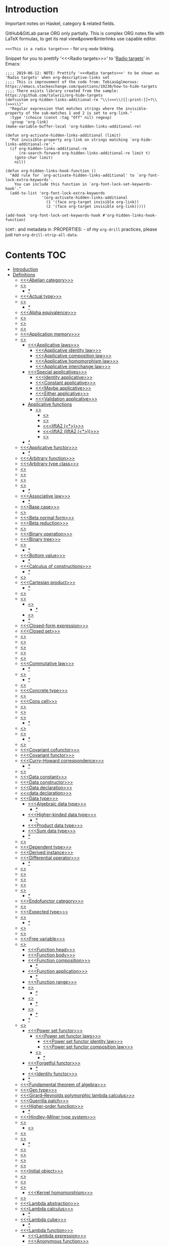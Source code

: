 #+startup: latexpreview
#+startup: entitiespretty
* Introduction
Important notes on Haskel, category & related fields.

GitHub&GitLab parse ORG only partially.
This is complex ORG notes file with LaTeX formulas, to get its real view&power&interlinks use capable editor.

=<<<This is a radio target>>>= - for =org-mode= linking.

Snippet for you to prettify '<<<Radio targets>>>' to '_Radio targets_' in Emacs:
#+begin_src elisp
;;;; 2019-06-12: NOTE: Prettify '<<<Radio targets>>>' to be shown as 'Radio targets' when org-descriptive-links set
;;;; This is improvement of the code from: Tobias&glmorous: https://emacs.stackexchange.com/questions/19230/how-to-hide-targets
;;;; There exists library created from the sample: https://github.com/talwrii/org-hide-targets
(defcustom org-hidden-links-additional-re "\\(<<<\\)[[:print:]]+?\\(>>>\\)"
  "Regular expression that matches strings where the invisible-property of the sub-matches 1 and 2 is set to org-link."
  :type '(choice (const :tag "Off" nil) regexp)
  :group 'org-link)
(make-variable-buffer-local 'org-hidden-links-additional-re)

(defun org-activate-hidden-links-additional (limit)
  "Put invisible-property org-link on strings matching `org-hide-links-additional-re'."
  (if org-hidden-links-additional-re
      (re-search-forward org-hidden-links-additional-re limit t)
    (goto-char limit)
    nil))

(defun org-hidden-links-hook-function ()
  "Add rule for `org-activate-hidden-links-additional' to `org-font-lock-extra-keywords'.
    You can include this function in `org-font-lock-set-keywords-hook'."
  (add-to-list 'org-font-lock-extra-keywords
                '(org-activate-hidden-links-additional
                  (1 '(face org-target invisible org-link))
                  (2 '(face org-target invisible org-link)))))

(add-hook 'org-font-lock-set-keywords-hook #'org-hidden-links-hook-function)
#+end_src

=SCHT:= and metadata in :PROPERTIES: - of my =org-drill= practices, please just run =org-drill-strip-all-data=.

* Contents :TOC:
- [[#introduction][Introduction]]
- [[#definitions][Definitions]]
  - [[#abelian-category][<<<Abelian category>>>]]
  - [[#abstraction][<<<Abstraction>>>]]
    - [[#][/*/]]
  - [[#actual-type][<<<Actual type>>>]]
  - [[#algebra][<<<Algebra>>>]]
    - [[#-1][/*/]]
  - [[#alpha-equivalence][<<<Alpha equivalence>>>]]
  - [[#ambigram][<<<Ambigram>>>]]
  - [[#anamorphism][<<<Anamorphism>>>]]
  - [[#application][<<<Application>>>]]
  - [[#application-memory][<<<Application memory>>>]]
  - [[#applicative][<<<Applicative>>>]]
    - [[#applicative-laws][<<<Applicative laws>>>]]
      - [[#applicative-identity-law][<<<Applicative identity law>>>]]
      - [[#applicative-composition-law][<<<Applicative composition law>>>]]
      - [[#applicative-homomorphism-law][<<<Applicative homomorphism law>>>]]
      - [[#applicative-interchange-law][<<<Applicative interchange law>>>]]
    - [[#special-applicatives][<<<Special applicatives>>>]]
      - [[#identity-applicative][<<<Identity applicative>>>]]
      - [[#constant-applicative][<<<Constant applicative>>>]]
      - [[#maybe-applicative][<<<Maybe applicative>>>]]
      - [[#either-applicative][<<<Either applicative>>>]]
      - [[#validation-applicative][<<<Validation applicative>>>]]
    - [[#applicative-functions][Applicative functions]]
      - [[#lifta][<<<liftA*>>>]]
        - [[#lifta-1][<<<liftA>>>]]
        - [[#lifta2][<<<liftA2>>>]]
        - [[#lifta2-][<<<liftA2 (<*>)>>>]]
        - [[#lifta2-lifta2-][<<<liftA2 (liftA2 (<*>))>>>]]
        - [[#lifta3][<<<liftA3>>>]]
    - [[#-2][/*/]]
  - [[#applicative-functor][<<<Applicative functor>>>]]
    - [[#-3][/*/]]
  - [[#arbitrary-function][<<<Arbitrary function>>>]]
  - [[#arbitrary-type-class][<<<Arbitrary type class>>>]]
  - [[#argument][<<<Argument>>>]]
  - [[#arity][<<<Arity>>>]]
  - [[#as-pattern][<<<As-pattern>>>]]
  - [[#assertion][<<<Assertion>>>]]
    - [[#-4][/*/]]
  - [[#associative-law][<<<Associative law>>>]]
    - [[#-5][/*/]]
  - [[#base-case][<<<Base case>>>]]
  - [[#basis][<<<Basis>>>]]
  - [[#beta-normal-form][<<<Beta normal form>>>]]
  - [[#beta-reduction][<<<Beta reduction>>>]]
  - [[#binary][<<<Binary>>>]]
  - [[#binary-operation][<<<Binary operation>>>]]
  - [[#binary-tree][<<<Binary tree>>>]]
  - [[#bind][<<<Bind>>>]]
    - [[#-6][/*/]]
  - [[#bottom-value][<<<Bottom value>>>]]
    - [[#-7][/*/]]
  - [[#calculus-of-constructions][<<<Calculus of constructions>>>]]
    - [[#-8][/*/]]
  - [[#cardinality][<<<Cardinality>>>]]
  - [[#cartesian-product][<<<Cartesian product>>>]]
    - [[#-9][/*/]]
  - [[#case][<<<Case>>>]]
  - [[#category][<<<Category>>>]]
    - [[#object][<<<Object>>>]]
      - [[#-10][/*/]]
    - [[#hask][<<<Hask>>>]]
    - [[#-11][/*/]]
  - [[#closed-form-expression][<<<Closed-form expression>>>]]
  - [[#closed-set][<<<Closed set>>>]]
  - [[#closure][<<<Closure>>>]]
  - [[#coalgebra][<<<Coalgebra>>>]]
  - [[#coarbitrary][<<<CoArbitrary>>>]]
  - [[#codomain][<<<Codomain>>>]]
  - [[#combinator][<<<Combinator>>>]]
  - [[#commutative-law][<<<Commutative law>>>]]
    - [[#-12][/*/]]
  - [[#composition][<<<Composition>>>]]
    - [[#-13][/*/]]
  - [[#concatenate][<<<Concatenate>>>]]
  - [[#concrete-type][<<<Concrete type>>>]]
  - [[#conjunction][<<<Conjunction>>>]]
  - [[#cons-cell][<<<Cons cell>>>]]
  - [[#constant][<<<Constant>>>]]
  - [[#constraint][<<<Constraint>>>]]
  - [[#construct][<<<Construct>>>]]
    - [[#-14][/*/]]
  - [[#constructor][<<<Constructor>>>]]
  - [[#contravariant][<<<Contravariant>>>]]
    - [[#-15][/*/]]
  - [[#covariant][<<<Covariant>>>]]
  - [[#covariant-cofunctor][<<<Covariant cofunctor>>>]]
  - [[#covariant-functor][<<<Covariant functor>>>]]
  - [[#curryhoward-correspondence][<<<Curry–Howard correspondence>>>]]
    - [[#-16][/*/]]
  - [[#currying][<<<Currying>>>]]
  - [[#data-constant][<<<Data constant>>>]]
  - [[#data-constructor][<<<Data constructor>>>]]
  - [[#data-declaration][<<<Data declaration>>>]]
  - [[#data-declaration-1][<<<data declaration>>>]]
  - [[#data-type][<<<Data type>>>]]
    - [[#algebraic-data-type][<<<Algebraic data type>>>]]
      - [[#-17][/*/]]
    - [[#higher-kinded-data-type][<<<Higher-kinded data type>>>]]
      - [[#-18][/*/]]
    - [[#product-data-type][<<<Product data type>>>]]
    - [[#sum-data-type][<<<Sum data type>>>]]
    - [[#-19][/*/]]
  - [[#declaration][<<<Declaration>>>]]
  - [[#dependent-type][<<<Dependent type>>>]]
  - [[#derived-instance][<<<Derived instance>>>]]
  - [[#differential-operator][<<<Differential operator>>>]]
    - [[#-20][/*/]]
  - [[#disjunction][<<<Disjunction>>>]]
  - [[#dispatch][<<<Dispatch>>>]]
  - [[#domain][<<<Domain>>>]]
  - [[#effect][<<<Effect>>>]]
  - [[#endofunctor][<<<Endofunctor>>>]]
    - [[#-21][/*/]]
  - [[#endofunctor-category][<<<Endofunctor category>>>]]
  - [[#evaluation][<<<Evaluation>>>]]
  - [[#expected-type][<<<Expected type>>>]]
  - [[#expression][<<<Expression>>>]]
    - [[#-22][/*/]]
  - [[#first-class][<<<First-class>>>]]
  - [[#fold][<<<Fold>>>]]
  - [[#free-variable][<<<Free variable>>>]]
  - [[#function][<<<Function>>>]]
    - [[#function-head][<<<Function head>>>]]
    - [[#function-body][<<<Function body>>>]]
    - [[#function-composition][<<<Function composition>>>]]
      - [[#-23][/*/]]
    - [[#function-application][<<<Function application>>>]]
      - [[#-24][/*/]]
    - [[#function-range][<<<Function range>>>]]
    - [[#injection][<<<Injection>>>]]
      - [[#-25][/*/]]
    - [[#surjection][<<<Surjection>>>]]
      - [[#-26][/*/]]
    - [[#bijection][<<<Bijection>>>]]
      - [[#-27][/*/]]
    - [[#-28][/*/]]
  - [[#functor][<<<Functor>>>]]
    - [[#power-set-functor][<<<Power set functor>>>]]
      - [[#power-set-functor-laws][<<<Power set functor laws>>>]]
        - [[#power-set-functor-identity-law][<<<Power set functor identity law>>>]]
        - [[#power-set-functor-composition-law][<<<Power set functor composition law>>>]]
      - [[#lift][<<<Lift>>>]]
        - [[#-29][/*/]]
    - [[#forgetful-functor][<<<Forgetful functor>>>]]
      - [[#-30][/*/]]
    - [[#identity-functor][<<<Identity functor>>>]]
    - [[#-31][/*/]]
  - [[#fundamental-theorem-of-algebra][<<<Fundamental theorem of algebra>>>]]
  - [[#gen-type][<<<Gen type>>>]]
  - [[#girardreynolds-polymorphic-lambda-calculus][<<<Girard–Reynolds polymorphic lambda calculus>>>]]
  - [[#guerrilla-patch][<<<Guerrilla patch>>>]]
  - [[#higher-order-function][<<<Higher-order function>>>]]
    - [[#-32][/*/]]
  - [[#hindleymilner-type-system][<<<Hindley–Milner type system>>>]]
  - [[#hom-set][<<<Hom-set>>>]]
    - [[#hom-functor][<<<Hom-functor>>>]]
  - [[#idempotence][<<<Idempotence>>>]]
  - [[#idiom][<<<Idiom>>>]]
    - [[#-33][/*/]]
  - [[#iff][<<<Iff>>>]]
  - [[#impredicative][<<<Impredicative>>>]]
  - [[#infix][<<<Infix>>>]]
  - [[#inhabit][<<<Inhabit>>>]]
  - [[#initial-object][<<<Initial object>>>]]
  - [[#interface][<<<Interface>>>]]
  - [[#io][<<<IO>>>]]
  - [[#kernel][<<<Kernel>>>]]
    - [[#kernel-homomorphism][<<<Kernel homomorphism>>>]]
  - [[#kind][<<<Kind>>>]]
  - [[#lambda-abstraction][<<<Lambda abstraction>>>]]
  - [[#lambda-calculus][<<<Lambda calculus>>>]]
    - [[#-34][/*/]]
  - [[#lambda-cube][<<<Lambda cube>>>]]
    - [[#-35][/*/]]
  - [[#lambda-function][<<<Lambda function>>>]]
    - [[#lambda-expression][<<<Lambda expression>>>]]
    - [[#anonymous-function][<<<Anonymous function>>>]]
  - [[#leaf][<<<Leaf>>>]]
  - [[#left-associative][<<<Left associative>>>]]
  - [[#level-of-code][<<<Level of code>>>]]
    - [[#term-level][<<<Term level>>>]]
    - [[#type-level][<<<Type level>>>]]
    - [[#compile-level][<<<Compile level>>>]]
      - [[#-36][/*/]]
    - [[#runtime-level][<<<Runtime level>>>]]
    - [[#-37][/*/]]
  - [[#lexical-scope][<<<Lexical scope>>>]]
    - [[#-38][/*/]]
  - [[#dynamic-scope][<<<Dynamic scope>>>]]
  - [[#linear-type][<<<Linear type>>>]]
    - [[#-39][/*/]]
  - [[#local-scope][<<<Local scope>>>]]
    - [[#-40][/*/]]
  - [[#magma][<<<Magma>>>]]
  - [[#module][<<<Module>>>]]
  - [[#modulus][<<<Modulus>>>]]
  - [[#monad][<<<Monad>>>]]
    - [[#functor---applicative---monad-progression][Functor -> Applicative -> Monad progression]]
    - [[#monad-type-class][<<<Monad type class>>>]]
    - [[#monad-functions][<<<Monad functions>>>]]
      - [[#return-function][<<<Return function>>>]]
      - [[#bind-function][<<<Bind function>>>]]
        - [[#-41][/*/]]
          - [[#-42][(>>=)]]
          - [[#-43][>>=]]
          - [[#-44][(=<<)]]
          - [[#-45][=<<]]
      - [[#join-function][<<<Join function>>>]]
        - [[#joinfmap--][join.fmap == (=<<)]]
      - [[#sequencing-operator---][<<<Sequencing operator>>> (>>) == (*>):]]
    - [[#maybe-monad][<<<Maybe monad>>>]]
    - [[#either-monad][<<<Either monad>>>]]
    - [[#monad-laws][<<<Monad laws>>>]]
      - [[#monad-left-identity-law][<<<Monad left identity law>>>]]
      - [[#monad-right-identity-law][<<<Monad right identity law>>>]]
      - [[#monad-associativity-law][<<<Monad associativity law>>>]]
    - [[#comonad][<<<Comonad>>>]]
  - [[#monkey-patch][<<<Monkey patch>>>]]
  - [[#monoid][<<<Monoid>>>]]
    - [[#monoid-laws][<<<Monoid laws>>>]]
      - [[#monoid-left-identity-law][<<<Monoid left identity law>>>]]
      - [[#monoid-right-identity-law][<<<Monoid right identity law>>>]]
      - [[#monoid-associativity-law][<<<Monoid associativity law>>>]]
    - [[#commutative-monoid][<<<Commutative monoid>>>]]
      - [[#-46][/*/]]
    - [[#-47][/*/]]
  - [[#monoidal-functor][<<<Monoidal functor>>>]]
  - [[#morphism][<<<Morphism>>>]]
    - [[#homomorphism][<<<Homomorphism>>>]]
      - [[#-48][/*/]]
    - [[#identity-morphism][<<<Identity morphism>>>]]
      - [[#identity][<<<Identity>>>]]
        - [[#two-sided-identity-of-a-predicate][<<<Two-sided identity of a predicate>>>]]
        - [[#left-identity-of-a-predicate][<<<Left identity of a predicate>>>]]
        - [[#right-identity-of-a-predicate][<<<Right identity of a predicate>>>]]
      - [[#identity-function][<<<Identity function>>>]]
    - [[#monomorphism][<<<Monomorphism>>>]]
      - [[#-49][/*/]]
    - [[#epimorphism][<<<Epimorphism>>>]]
      - [[#-50][/*/]]
    - [[#isomorphism][<<<Isomorphism>>>]]
      - [[#-51][/*/]]
    - [[#endomorphism][<<<Endomorphism>>>]]
      - [[#automorphism][<<<Automorphism>>>]]
        - [[#-52][/*/]]
      - [[#-53][/*/]]
    - [[#catamorphism][<<<Catamorphism>>>]]
      - [[#-54][/*/]]
    - [[#-55][/*/]]
  - [[#newtype-declaration][<<<newtype declaration>>>]]
  - [[#node][<<<Node>>>]]
  - [[#nonempty-list-data-type][<<<NonEmpty list data type>>>]]
  - [[#normal-form][<<<Normal form>>>]]
  - [[#nothing][<<<Nothing>>>]]
  - [[#open-formula][<<<Open formula>>>]]
  - [[#operation][<<<Operation>>>]]
  - [[#operator][<<<Operator>>>]]
  - [[#orphan-type-instance][<<<Orphan type instance>>>]]
  - [[#parameter][<<<Parameter>>>]]
    - [[#-56][/*/]]
  - [[#partial-application][<<<Partial application>>>]]
    - [[#-57][/*/]]
  - [[#partial-function][<<<Partial function>>>]]
  - [[#permutation][<<<Permutation>>>]]
  - [[#point-free][<<<Point-free>>>]]
    - [[#eta-abstraction][<<<\eta-abstraction>>>]]
      - [[#-58][/*/]]
    - [[#blackbird][<<<Blackbird>>>]]
      - [[#-59][/*/]]
    - [[#swing][<<<Swing>>>]]
    - [[#squish][<<<Squish>>>]]
    - [[#-60][/*/]]
  - [[#polymorphism][<<<Polymorphism>>>]]
    - [[#levity-polymorphism][<<<Levity polymorphism>>>]]
    - [[#parametric-polymorphism][<<<Parametric polymorphism>>>]]
      - [[#rank-1-polymorphism][<<<Rank-1 polymorphism>>>]]
        - [[#-61][/*/]]
      - [[#let-bound-polymorphism][<<<Let-bound polymorphism>>>]]
      - [[#constrained-polymorphism][<<<Constrained polymorphism>>>]]
        - [[#ad-hoc-polymorphism][<<<Ad hoc polymorphism>>>]]
      - [[#impredicative-polymorphism][<<<Impredicative polymorphism>>>]]
        - [[#-62][/*/]]
      - [[#higher-rank-polymorphism][<<<Higher-rank polymorphism>>>]]
        - [[#-63][/*/]]
    - [[#subtype-polymorphism][<<<Subtype polymorphism>>>]]
    - [[#row-polymorphism][<<<Row polymorphism>>>]]
    - [[#kind-polymorphism][<<<Kind polymorphism>>>]]
    - [[#linearity-polymorphism][<<<Linearity polymorphism>>>]]
    - [[#-64][/*/]]
  - [[#pragma][<<<Pragma>>>]]
    - [[#language-pragma][<<<LANGUAGE pragma>>>]]
      - [[#language-option][<<<LANGUAGE option>>>]]
        - [[#useful-by-default][Useful by default]]
        - [[#allowambiguoustypes][<<<AllowAmbiguousTypes>>>]]
        - [[#applicativedo][<<<ApplicativeDo>>>]]
        - [[#constrainedclassmethods][<<<ConstrainedClassMethods>>>]]
        - [[#constraintkinds][<<<ConstraintKinds>>>]]
        - [[#cpp][<<<CPP>>>]]
        - [[#derivefunctor][<<<DeriveFunctor>>>]]
        - [[#explicitforall][<<<ExplicitForAll>>>]]
        - [[#flexiblecontexts][<<<FlexibleContexts>>>]]
        - [[#flexibleinstances][<<<FlexibleInstances>>>]]
        - [[#generalizednewtypederiving][<<<GeneralizedNewtypeDeriving>>>]]
        - [[#implicitparams][<<<ImplicitParams>>>]]
        - [[#lambdacase][<<<LambdaCase>>>]]
        - [[#multiparamtypeclasses][<<<MultiParamTypeClasses>>>]]
        - [[#multiwayif][<<<MultiWayIf>>>]]
        - [[#overloadedstrings][<<<OverloadedStrings>>>]]
        - [[#partialtypesignatures][<<<PartialTypeSignatures>>>]]
        - [[#rankntypes][<<<RankNTypes>>>]]
        - [[#scopedtypevariables][<<<ScopedTypeVariables>>>]]
        - [[#tuplesections][<<<TupleSections>>>]]
        - [[#typeapplications][<<<TypeApplications>>>]]
        - [[#typefamilies][<<<TypeFamilies>>>]]
          - [[#data-families][<<<Data families>>>]]
          - [[#type-synonym-families][<<<Type synonym families>>>]]
        - [[#typesynonyminstances][<<<TypeSynonymInstances>>>]]
        - [[#undecidableinstances][<<<UndecidableInstances>>>]]
        - [[#viewpatterns][<<<ViewPatterns>>>]]
        - [[#datatypecontexts][<<<DatatypeContexts>>>]]
      - [[#how-to-make-a-ghc-language-extension][How to make a GHC LANGUAGE extension]]
  - [[#predicate][<<<Predicate>>>]]
  - [[#predicative][<<<Predicative>>>]]
  - [[#principal-type][<<<Principal type>>>]]
  - [[#principle-of-compositionality][<<<Principle of compositionality>>>]]
  - [[#phrase][<<<Phrase>>>]]
  - [[#proxy-type][<<<Proxy type>>>]]
  - [[#psi-combinator][<<<\Psi-combinator>>>]]
    - [[#-65][/*/]]
  - [[#purity][<<<Purity>>>]]
    - [[#-66][/*/]]
  - [[#quantifier][<<<Quantifier>>>]]
    - [[#forall-quantifier][<<<Forall quantifier>>>]]
      - [[#-67][/*/]]
    - [[#-68][/*/]]
  - [[#recursion][<<<Recursion>>>]]
    - [[#-69][/*/]]
  - [[#redex][<<<Redex>>>]]
  - [[#reduction][<<<Reduction>>>]]
  - [[#referential-transparency][<<<Referential transparency>>>]]
    - [[#-70][/*/]]
  - [[#relation][<<<Relation>>>]]
  - [[#repl][<<<REPL>>>]]
  - [[#scope][<<<Scope>>>]]
  - [[#sectioning][<<<Sectioning>>>]]
  - [[#semantics][<<<Semantics>>>]]
    - [[#operational-semantics][<<<Operational semantics>>>]]
    - [[#denotational-semantics][<<<Denotational semantics>>>]]
    - [[#axiomatic-semantics][<<<Axiomatic semantics>>>]]
  - [[#semigroup][<<<Semigroup>>>]]
  - [[#set][<<<Set>>>]]
    - [[#-71][/*/]]
  - [[#set-category][<<<SET category>>>]]
  - [[#shadowing][<<<Shadowing>>>]]
  - [[#shift-operator][<<<Shift operator>>>]]
    - [[#-72][/*/]]
  - [[#shrinking][<<<Shrinking>>>]]
  - [[#singleton][<<<Singleton>>>]]
  - [[#smart-constructor][<<<Smart constructor>>>]]
  - [[#spine][<<<Spine>>>]]
  - [[#statement][<<<Statement>>>]]
  - [[#static-typing][<<<Static typing>>>]]
  - [[#structural-type][<<<Structural type>>>]]
    - [[#-73][/*/]]
  - [[#structural-type-system][<<<Structural type system>>>]]
  - [[#superclass][<<<Superclass>>>]]
  - [[#syntatic-sugar][<<<Syntatic sugar>>>]]
  - [[#system-f][<<<System F>>>]]
  - [[#tail-call][<<<Tail call>>>]]
  - [[#tail-recursion][<<<Tail recursion>>>]]
  - [[#tensor][<<<Tensor>>>]]
    - [[#-74][/*/]]
  - [[#terminal-object][<<<Terminal object>>>]]
  - [[#testing][<<<Testing>>>]]
    - [[#property-testing][<<<Property testing>>>]]
      - [[#function-property][<<<Function property>>>]]
      - [[#property-testing-types][<<<Property testing types>>>]]
      - [[#generator][<<<Generator>>>]]
        - [[#custom-generator][Custom generator]]
        - [[#-75][/*/]]
      - [[#reusing-test-code][<<<Reusing test code>>>]]
        - [[#test-commutative-property][<<<Test Commutative property>>>]]
        - [[#test-symmetry-property][<<<Test Symmetry property>>>]]
        - [[#test-equivalence-property][<<<Test Equivalence property>>>]]
        - [[#test-inverse-property][<<<Test Inverse property>>>]]
      - [[#quickcheck][<<<QuickCheck>>>]]
        - [[#manual-automation-with-quickcheck-properties][Manual automation with QuickCheck properties]]
    - [[#write-tests-algorithm][Write tests algorithm]]
  - [[#tuple][<<<Tuple>>>]]
  - [[#type][<<<Type>>>]]
  - [[#type-alias][<<<Type alias>>>]]
  - [[#type-class][<<<Type class>>>]]
    - [[#-76][/*/]]
  - [[#type-class-inheritance][<<<Type class inheritance>>>]]
  - [[#type-constant][<<<Type constant>>>]]
  - [[#type-constructor][<<<Type constructor>>>]]
  - [[#type-declaration][<<<type declaration>>>]]
  - [[#type-inference][<<<Type inference>>>]]
    - [[#-77][/*/]]
  - [[#type-instance][<<<Type instance>>>]]
  - [[#type-variable][<<<Type variable>>>]]
  - [[#uncurry][<<<Uncurry>>>]]
  - [[#undefined][<<<Undefined>>>]]
  - [[#unit][<<<Unit>>>]]
  - [[#unlifted-type][<<<Unlifted type>>>]]
    - [[#-78][/*/]]
  - [[#unsafe][<<<Unsafe>>>]]
  - [[#variable][<<<Variable>>>]]
  - [[#variadic][<<<Variadic>>>]]
  - [[#zero][<<<Zero>>>]]
  - [[#bound][<<<Bound>>>]]
    - [[#-79][/*/]]
  - [[#typed-hole][<<<Typed hole>>>]]
  - [[#first-order-logic][<<<First-order logic>>>]]
    - [[#-80][/*/]]
  - [[#context][<<<Context>>>]]
  - [[#thunk][<<<Thunk>>>]]
  - [[#group][<<<Group>>>]]
    - [[#-81][/*/]]
  - [[#natural-transformation][<<<Natural transformation>>>]]
    - [[#natural-transformation-component][<<<Natural transformation component>>>]]
      - [[#-82][/*/]]
    - [[#natural-transformation-in-haskell][Natural transformation in Haskell]]
    - [[#-83][/*/]]
  - [[#commuting-diagram][<<<Commuting diagram>>>]]
  - [[#const-functor][<<<Const functor>>>]]
  - [[#power-set][<<<Power set>>>]]
- [[#give-definitions][Give definitions]]
  - [[#kleisli-category][<<<Kleisli category>>>]]
  - [[#free-object][<<<Free object>>>]]
  - [[#thin-category][<<<Thin category>>>]]
  - [[#partial-order][<<<Partial order>>>]]
  - [[#total-order][<<<Total order>>>]]
  - [[#preorder][<<<Preorder>>>]]
  - [[#identity-type][<<<Identity type>>>]]
  - [[#constant-type][<<<Constant type>>>]]
  - [[#arbitrary][<<<Arbitrary>>>]]
  - [[#gen][<<<Gen>>>]]
  - [[#st-trick-monad][<<<ST-Trick monad>>>]]
    - [[#-84][/*/]]
  - [[#lax-monoidal-functor][<<<Lax monoidal functor>>>]]
  - [[#tensorial-strength][<<<Tensorial strength>>>]]
  - [[#strong-monad][<<<Strong monad>>>]]
  - [[#either][<<<Either>>>]]
    - [[#-85][/*/]]
  - [[#weak-head-normal-form][<<<Weak head normal form>>>]]
    - [[#-86][/*/]]
  - [[#function-image][<<<Function image>>>]]
    - [[#image][<<<Image>>>]]
  - [[#maybe][<<<Maybe>>>]]
  - [[#language-pragma-options][<<<LANGUAGE pragma options>>>]]
    - [[#funcitonaldependencies][<<<FuncitonalDependencies>>>]]
  - [[#pattern-guard][<<<Pattern guard>>>]]
  - [[#inverse][<<<Inverse>>>]]
  - [[#inversion][<<<Inversion>>>]]
  - [[#inverse-function][<<<Inverse function>>>]]
  - [[#partial-inverse][<<<Partial inverse>>>]]
  - [[#define-language-pragma-options][<<<Define LANGUAGE pragma options>>>]]
    - [[#existentialquantification][<<<ExistentialQuantification>>>]]
    - [[#gadts][<<<GADTs>>>]]
    - [[#generalizednewtypeclasses][<<<GeneralizedNewTypeClasses>>>]]
  - [[#type-rank][<<<Type rank>>>]]
    - [[#-87][/*/]]
  - [[#ghc-debug-keys][<<<GHC debug keys>>>]]
    - [[#-ddump-ds][<<<-ddump-ds>>>]]
      - [[#-88][/*/]]
  - [[#ghc-optimize-keys][<<<GHC optimize keys>>>]]
    - [[#-foptimal-applicative-do][<<<-foptimal-applicative-do>>>]]
  - [[#ghc-check-keys][<<<GHC check keys>>>]]
    - [[#-wno-partial-type-signatures][<<<-Wno-partial-type-signatures>>>]]
  - [[#rhs][<<<RHS>>>]]
  - [[#lhs][<<<LHS>>>]]
  - [[#generalised-algebraic-data-types][<<<Generalised algebraic data types>>>]]
    - [[#-89][/*/]]
  - [[#order-theory][<<<Order theory>>>]]
    - [[#domain-theory][<<<Domain theory>>>]]
    - [[#lattice][<<<Lattice>>>]]
    - [[#ordering][<<<Ordering>>>]]
      - [[#preorder-1][<<<Preorder>>>]]
        - [[#total-preorder][<<<Total preorder>>>]]
      - [[#partial-ordering][<<<Partial ordering>>>]]
        - [[#-90][/*/]]
  - [[#universal-algebra][<<<Universal algebra>>>]]
  - [[#relation-1][<<<Relation>>>]]
    - [[#reflexivity][<<<Reflexivity>>>]]
      - [[#-91][/*/]]
    - [[#irreflexivity][<<<Irreflexivity>>>]]
      - [[#-92][/*/]]
    - [[#transitivity][<<<Transitivity>>>]]
      - [[#-93][/*/]]
    - [[#symmetry][<<<Symmetry>>>]]
      - [[#-94][/*/]]
    - [[#equivalence][<<<Equivalence>>>]]
      - [[#-95][/*/]]
    - [[#antisymmetry][<<<Antisymmetry>>>]]
      - [[#-96][/*/]]
    - [[#asymmetry][<<<Asymmetry>>>]]
      - [[#-97][/*/]]
  - [[#commutativity][<<<Commutativity>>>]]
  - [[#cryptomorphism][<<<Cryptomorphism>>>]]
    - [[#-98][/*/]]
  - [[#lexically-scoped-type-variables][<<<Lexically scoped type variables>>>]]
  - [[#type-family][<<<Type family>>>]]
  - [[#abstract-data-type][<<<Abstract data type>>>]]
    - [[#-99][/*/]]
  - [[#adt][<<<ADT>>>]]
  - [[#algebraic][<<<Algebraic>>>]]
- [[#citations][Citations]]
- [[#good-code][Good code]]
  - [[#good-type-aliasing][<<<Good: Type aliasing>>>]]
  - [[#good-type-wideness][<<<Good: Type wideness>>>]]
  - [[#good-read-conventions-of-variables-page-176][<<<Good: Read Conventions of variables (page 176)>>>]]
  - [[#good-print][<<<Good: Print>>>]]
  - [[#good-read-code-evaluation-488-on-ward][<<<Good: Read code evaluation (488 on-ward)>>>]]
  - [[#good-fold][<<<Good: Fold>>>]]
  - [[#good-computation-model][<<<Good: Computation model>>>]]
  - [[#good-make-bottoms-only-local][<<<Good: Make bottoms only local>>>]]
  - [[#good-newtype-wrap-is-ideally-transparent-for-compiler-and-does-not-change-performance][<<<Good: Newtype wrap is ideally transparent for compiler and does not change performance>>>]]
  - [[#good-instances-of-typestype-classes-must-go-with-code-you-write][<<<Good: Instances of types/type classes must go with code you write>>>]]
  - [[#good-functions-can-be-abstracted-as-arguments][<<<Good: Functions can be abstracted as arguments>>>]]
  - [[#good-infix-operators-can-be-bind-to-arguments][<<<Good: Infix operators can be bind to arguments>>>]]
  - [[#good-arbitrary][<<<Good: Arbitrary>>>]]
  - [[#good-principle-of-separation-of-concerns][<<<Good: Principle of Separation of concerns>>>]]
  - [[#good-function-composition][<<<Good: Function composition>>>]]
  - [[#good-point-free][<<<Good: Point-free>>>]]
    - [[#good-point-free-is-great-in-multi-dimentions][<<<Good: Point-free is great in multi-dimentions>>>]]
  - [[#good-functor-application][<<<Good: Functor application>>>]]
  - [[#good-parameter-order][<<<Good: Parameter order>>>]]
  - [[#good-applicative-monoid][<<<Good: Applicative monoid>>>]]
  - [[#good-creative-process][<<<Good: Creative process>>>]]
    - [[#pick-phylosophy-principles-one-to-three-the-more---the-harder-the-implementation][Pick phylosophy principles one to three the more - the harder the implementation]]
    - [[#draw-the-most-blurred-representation][Draw the most blurred representation]]
    - [[#deduce-abstractions-and-write-remotely-what-they-are][Deduce abstractions and write remotely what they are]]
    - [[#model-of-computation][Model of computation]]
      - [[#model-the-domain][Model the domain]]
      - [[#model-the-types][Model the types]]
      - [[#think-how-to-write-computations][Think how to write computations]]
    - [[#create][Create]]
  - [[#good-about-operators----][<<<Good: About operators (<$) (*>) (<*) (>>)>>>]]
  - [[#good-about-operators-mapm_-sequence_][<<<Good: About operators mapM_ sequence_>>>]]
  - [[#good-guideliles][<<<Good: Guideliles>>>]]
    - [[#wikihaskell][Wiki.haskell]]
      - [[#documentation][Documentation]]
        - [[#comments-write-in-application-terms-not-technical][Comments write in application terms, not technical.]]
        - [[#tell-what-code-needs-to-do-not-how-it-does][Tell what code needs to do not how it does.]]
      - [[#haddoc][Haddoc]]
        - [[#put-haddock-comments-to-ever-exposed-data-type-and-function][Put haddock comments to ever exposed data type and function.]]
        - [[#haddock-header][Haddock header]]
      - [[#code][Code]]
        - [[#try-to-stay-closer-to-portable-haskell98-code][Try to stay closer to portable (Haskell98) code]]
        - [[#try-make-lines-no-longer-80-chars][Try make lines no longer 80 chars]]
        - [[#last-char-in-file-should-be-newline][Last char in file should be newline]]
        - [[#symbolic-infix-identifiers-is-only-library-writer-right][Symbolic infix identifiers is only library writer right]]
        - [[#every-function-does-one-thing][Every function does one thing.]]
  - [[#good-use-typed-holes-to-progress-the-code][<<<Good: Use Typed holes to progress the code>>>]]
  - [[#good-haskell-has-infinite-terms-not-not-infinite-types][<<<Good: Haskell has infinite terms not not infinite types.>>>]]
  - [[#good-use-type-sysnonims-to-differ-the-information][<<<Good: Use type sysnonims to differ the information>>>]]
  - [[#good-controlmonaderror---controlmonadexcept][<<<Good: Control.Monad.Error -> Control.Monad.Except>>>]]
  - [[#good-monad-or-applicative][<<<Good: Monad OR Applicative>>>]]
      - [[#start-writing-monad-using-return-ap-liftm-liftm2--instead-of-do][Start writing monad using 'return', 'ap', 'liftM', 'liftM2', '>>' instead of 'do','>>=']]
      - [[#basic-case-when-applicative-can-be-used][Basic case when Applicative can be used]]
      - [[#applicative-block-vs-monad-block][Applicative block vs Monad block]]
- [[#bad-code][Bad code]]
  - [[#pragma-1][Pragma]]
    - [[#dangerous-language-pragma-options][Dangerous LANGUAGE pragma options]]
- [[#useful-functions-to-remember][Useful functions to remember]]
  - [[#prelude][Prelude]]
    - [[#ord][Ord]]
    - [[#calc][Calc]]
    - [[#list-operations][List operations]]
  - [[#datalist][Data.List]]
  - [[#datachar][Data.Char]]
  - [[#quickcheck-1][QuickCheck]]
- [[#investigate][Investigate]]
  - [[#controlmonad][Control.Monad]]
- [[#debugger][Debugger]]
  - [[#commands][Commands]]
  - [[#breakpoints][Breakpoints]]
  - [[#step-by-step][Step-by-step]]
  - [[#what-been-evaluated-already][What been evaluated already]]
- [[#tools][Tools]]
  - [[#search-over-the-haskell-packages-code-codesearch-from-aelve][Search over the Haskell packages code: Codesearch from Aelve]]
- [[#libs][Libs]]
  - [[#parsers---megaparsec][Parsers - megaparsec]]
  - [[#clis---optparse-applicative][CLIs - optparse-applicative]]
  - [[#html---lucid][HTML - Lucid]]
  - [[#web-applications---servant][Web applications - Servant]]
  - [[#io-libraries][IO libraries]]
    - [[#conduit---practical-monolythic-guarantees-termination-return][Conduit - practical, monolythic, guarantees termination return]]
    - [[#pipes--pipes-parse---modular-more-primitive-theoretically-driven][Pipes + Pipes Parse - modular, more primitive, theoretically driven]]
- [[#misc][Misc]]
- [[#reference][Reference]]
  - [[#haskell-98][Haskell-98]]
    - [[#instance-termination-rules][Instance termination rules]]

* Definitions
:PROPERTIES:
:ID:       68eb5f9c-7d07-4a32-9440-eb24e1399a7a
:END:
** <<<Abelian category>>> :drill:
SCHT: <2019-06-20 Thu>
:PROPERTIES:
:ID:       dfd74db1-0c16-430d-83b7-8dcc2fb16d34
:DRILL_LAST_INTERVAL: 8.7892
:DRILL_REPEATS_SINCE_FAIL: 3
:DRILL_TOTAL_REPEATS: 4
:DRILL_FAILURE_COUNT: 2
:DRILL_AVERAGE_QUALITY: 2.0
:DRILL_EASE: 2.22
:DRILL_LAST_QUALITY: 3
:DRILL_LAST_REVIEWED: [2019-06-11 Tue 01:26]
:END:
Is which:
  * has a zero object,
  * has all binary biproducts,
  * has all kernel's and cokernels,
  * (it has all pullbacks and pushouts)
  * all monomorphism's and epimorphism's are normal.
Abelian category is very stable; for example they are regular and they satisfy the snake lemma.
The class of Abelian categories is closed under several categorical constructions.
** <<<Abstraction>>> :drill:
:PROPERTIES:
:ID:       7875b659-d137-41df-b146-6fb73f090a4e
:END:
abs away from, off (in absentia)
tractus draw, haul, drag

Purified generalization of process.
It is great did to name an abstraction (Denotational semantics).
*** /*/
<<<Abstractions>>>
<<<Abstracting>>>
<<<Abstract>>>
** <<<Actual type>>> :drill:
SCHT: <2019-06-18 Tue>
:PROPERTIES:
:ID:       1325dd6d-8944-4226-a703-e5e7ecb90838
:DRILL_LAST_INTERVAL: 9.1096
:DRILL_REPEATS_SINCE_FAIL: 3
:DRILL_TOTAL_REPEATS: 2
:DRILL_FAILURE_COUNT: 0
:DRILL_AVERAGE_QUALITY: 3.5
:DRILL_EASE: 2.36
:DRILL_LAST_QUALITY: 4
:DRILL_LAST_REVIEWED: [2019-06-09 Sun 22:17]
:END:
Data type recieved by ->inferring->compiling->execution.
** <<<Algebra>>> :drill:
SCHT: <2019-06-17 Mon>
:PROPERTIES:
:ID:       ef37e5f5-d52b-49eb-837e-1195558b6e79
:DRILL_LAST_INTERVAL: 9.1096
:DRILL_REPEATS_SINCE_FAIL: 3
:DRILL_TOTAL_REPEATS: 2
:DRILL_FAILURE_COUNT: 0
:DRILL_AVERAGE_QUALITY: 3.5
:DRILL_EASE: 2.36
:DRILL_LAST_QUALITY: 4
:DRILL_LAST_REVIEWED: [2019-06-08 Sat 22:57]
:END:
al-jabr - assemble parts.
A system of algebra based on given axioms.

---

1) Abstract algebra - the study of number systems and operations within them.
2) Algebra - vector space over a field with a multiplication.
*** /*/
<<<Algebras>>>
** <<<Alpha equivalence>>> :drill:
:PROPERTIES:
:ID:       83ea3e34-0c72-4976-abaa-875767736cea
:END:
Alpha equivalence - if processes in expressions are literally the same, but names of parameters accordingly different (then they are synonyms).
** <<<Ambigram>>> :drill:
SCHT: <2019-06-21 Fri>
:PROPERTIES:
:ID:       bc8fb3d5-d6bf-46b3-bf5b-5955e8f05a67
:DRILL_LAST_INTERVAL: 10.352
:DRILL_REPEATS_SINCE_FAIL: 3
:DRILL_TOTAL_REPEATS: 2
:DRILL_FAILURE_COUNT: 0
:DRILL_AVERAGE_QUALITY: 4.5
:DRILL_EASE: 2.6
:DRILL_LAST_QUALITY: 5
:DRILL_LAST_REVIEWED: [2019-06-11 Tue 01:33]
:END:
ambi both
γράμμα /grámma/ written character

Object which from different points of view has different projections. Thou from projections only partial understanding of object is drawn.

While this word has two contradictory diametrically opposite meanings, one was chosen.

But it has... Both.

/TODO: Probably better for the merit of difference about different meaning refer to Tensor as object with many meanings./
** <<<Anamorphism>>> :drill:
:PROPERTIES:
:ID:       731c7b76-f46b-478f-87c0-4c24cb3f8c5c
:END:
Morphism from a coalgebra to the final coalgebra for that endofunctor.
Is a function that generates a sequence by repeated application of the function to its previous result.
** <<<Application>>> :drill:
SCHT: <2019-06-17 Mon>
:PROPERTIES:
:ID:       2ecbb029-b5d4-447b-81f6-ff9242231aee
:DRILL_LAST_INTERVAL: 9.1096
:DRILL_REPEATS_SINCE_FAIL: 3
:DRILL_TOTAL_REPEATS: 2
:DRILL_FAILURE_COUNT: 0
:DRILL_AVERAGE_QUALITY: 3.5
:DRILL_EASE: 2.36
:DRILL_LAST_QUALITY: 4
:DRILL_LAST_REVIEWED: [2019-06-08 Sat 23:04]
:END:
For FP see Bind. And then beta reduction happen.
** <<<Application memory>>> :drill:
:PROPERTIES:
:ID:       49209cb4-a094-4b16-8803-884efd701706
:END:
| Storage of                        | Block name    |
|-----------------------------------+---------------|
| All not currently processing data | <<<Heap>>>   |
| Function call, local variables    | <<<Stack>>>  |
| Static and global variables       | Static/Global |
| Instructions                      | Binary code   |

When even Main invoked - it work in Stack, and called Stack frame. Stack frame size for function calculated when it is compiled.
When stacked Stack frames exceed the Stack size - stack overflow happens.
** <<<Applicative>>> :drill:
:PROPERTIES:
:ID:       423ac24e-497b-4ab1-b1c5-99ed84ec6546
:END:
For Category theory description - see Applicative functor 
Sequencing functorial computations.

#+begin_src haskell
(<*>) :: f (a -> b) -> f a -> f b
#+end_src

Requires Functor to exist.
Requires Monoidal structure. And has structure rules, that are separate from what happens inside it.
Structure goes through Monoidal process.

Data type can have several applicative implementations.
*** <<<Applicative laws>>> :drill:
:PROPERTIES:
:ID:       e2527c05-e4d8-49e6-8648-02d49ab27c3a
:END:
**** <<<Applicative identity law>>> :drill:
:PROPERTIES:
:ID:       2e87e916-1501-4310-9887-e0bcf7b9e1ca
:END:
#+begin_src haskell
pure id <*> v = v
#+end_src
**** <<<Applicative composition law>>> :drill:
:PROPERTIES:
:ID:       74ed933d-bb1e-4169-919a-b3c491973011
:END:
Function composition works regularly.
#+begin_src haskell
pure (.) <*> u <*> v <*> w = u <*> (v <*> w)
#+end_src
**** <<<Applicative homomorphism law>>> :drill:
:PROPERTIES:
:ID:       fe44ce3c-3912-48bd-8e60-367cc3ac3b20
:END:
Applying the function doesn't change the structure around values.
#+begin_src haskell
pure f <*> pure x = pure (f x)
#+end_src
**** <<<Applicative interchange law>>> :drill:
:PROPERTIES:
:ID:       f3e40391-0f29-4689-852c-6fc7c3f57dfd
:END:
On condition that internal order of evaluation is preserved - order of operands is not relevant.
#+begin_src haskell
u <*> pure y = pure ($ y) <*> u
#+end_src

*** <<<Special applicatives>>> :drill:
:PROPERTIES:
:ID:       c67fa1eb-a529-43a8-b88b-926325e124ce
:END:
**** <<<Identity applicative>>> :drill:
:PROPERTIES:
:ID:       72602f6e-4290-4db5-bd26-f6abe614384d
:END:
#+begin_src haskell
-- Applicative f =>
-- f ~ Identity
type Id = Identity
instance Applicative Id
  where
    pure :: a -> Id a
    (<*>) :: Id (a -> b) -> Id a -> Id b

mkId = Identity
xs = [1, 2, 3]

const <$> mkId xs <*> mkId xs'
-- [1,2,3]
#+end_src
**** <<<Constant applicative>>> :drill:
:PROPERTIES:
:ID:       9389eea3-10e3-410b-a6ef-a56d9ab7163e
:END:
It holds only to one value. The function does not exist and `b` is phantom.
#+begin_src haskell
-- Applicative f =>
-- f ~ Constant e
type C = Constant
instance Applicative C
  where
    pure :: a -> C e a
    (<*>) :: C e (a -> b) -> C e a -> C e b

pure 1
-- 1
pure 1 :: Constant String Int
-- Constant {getConstant = ""}
#+end_src

**** <<<Maybe applicative>>> :drill:
:PROPERTIES:
:ID:       5929b239-fa46-40c6-9896-a2dabe40f619
:END:
"There also can be no function at all."

If function might not exist - embed `f` in Maybe structure, and use Maybe applicative.
#+begin_src haskell
-- f ~ Maybe
type M = Maybe
pure :: a -> M a
(<*>) :: M (a -> b) -> M a -> M b
#+end_src
**** <<<Either applicative>>> :drill:
:PROPERTIES:
:ID:       f85602e3-3339-4ab7-ac38-5025b8aa6828
:END:
`pure` is `Right`.
Defaults to `Left`.
And if there is two Left's - to Left of the first argument.
**** <<<Validation applicative>>> :drill:
:PROPERTIES:
:ID:       84ed0f96-b39b-4132-aafa-c6e58cb280ab
:END:
The Validation data type isomorphic to Either, but has accumulative Applicative on the error side.
For this Applicative there is no corresponding Bind or Monad instance. Validation is an example of, "An applicative functor that is not a monad."
Because monad needs to process the result of computation - it needs to be able to process Left error statements, which is hard. Either monad on Left case just drops computation and returns this first Left. 
*** Applicative functions
**** <<<liftA*>>>
***** <<<liftA>>> :drill:
:PROPERTIES:
:ID:       8d9bbfb6-95d0-46c5-85bc-05c357721882
:END:
Essentially a fmap.
#+begin_src haskell
:type liftA
liftA :: Applicative f => (a -> b) -> f a -> f b
#+end_src
***** <<<liftA2>>> :drill:
:PROPERTIES:
:ID:       68d78ba7-589e-4eb0-90fc-c6d286fd327e
:END:
Lifts binary function across two Applicative functors.
#+begin_src haskell
:type liftA2
liftA2 :: Applicative f => (a -> b -> c) -> f a -> f b -> f c
#+end_src
***** <<<liftA2 (<*>)>>> :drill:
:PROPERTIES:
:ID:       ac1da978-3adc-447a-a20d-3f15f8cfd940
:END:
liftA2 (<*>) is pretty useful. It can lift binary operation through the two layers:
It is two-layer Applicative.
#+begin_src haskell
liftA2 :: Applicative f => (    a       ->  b  ->  c ) -> f      a        ->  f    b   ->  f    c
<*> :: Applicative f =>    (f  (a -> b) -> f a -> f b)
liftA2 (<*>) :: (Applicative f1, Applicative f2) =>      f1 (f2 (a -> b)) -> f1 (f2 a) -> f1 (f2 b)
#+end_src
***** <<<liftA2 (liftA2 (<*>))>>> :drill:
:PROPERTIES:
:ID:       276bd112-3c4c-4c31-9650-28bce44786f9
:END:
liftA2 (<*>) 3-layer version.
***** <<<liftA3>>> :drill:
:PROPERTIES:
:ID:       8371488b-da13-401b-9648-c286f2af0c99
:END:
liftA2 3-parameter version.
*** /*/
<<<Applicatives>>>
** <<<Applicative functor>>> :drill:
:PROPERTIES:
:ID:       5a6a7b44-9124-4af8-aeb6-c7dbcbc9888c
:END:
Applicative functor - Lax monoidal functor with Tensorial strength.
See Applicative.
*** /*/
<<<Applicative functors>>>
** <<<Arbitrary function>>> :drill:
:PROPERTIES:
:ID:       31fe10b3-340e-489a-ab65-a4532a005d0a
:END:
Depends on type and generates values of that type.
** <<<Arbitrary type class>>> :drill:
:PROPERTIES:
:ID:       1bda8aab-a08c-4d7b-bd08-0b1a6f559a33
:END:
Type class of QuickCheck.Arbitrary (that is reexported by QuickCheck) for creating a generator/distribution of values.
Useful function is arbitrary - that autogenerates values.
** <<<Argument>>> :drill:
:PROPERTIES:
:ID:       56fadaf0-586a-4e26-a216-c39fcca004ea
:END:
/arguere/ to make clear, to shine
argument evidence, proof

Independed variable of a function. Topic that the fuction would deal with.
Is an input value to a function parameter.
** <<<Arity>>> :drill:
:PROPERTIES:
:ID:       fa4caa07-eea5-4082-aaed-92abb820e768
:END:
Number of parameters of the function.
  * nullary - f()
  * unary   - f(x)
  * binary  - f(x,y)
  * ternary - f(x,y,z)
  * n-ary   - f(x,y,z..)
** <<<As-pattern>>> :drill:
:PROPERTIES:
:ID:       a2d762f7-549b-4aa1-ba3e-183c2e757a35
:END:
#+begin_src haskell
f list@(x, xs) = ...
#+end_src
** <<<Assertion>>> :drill:
:PROPERTIES:
:ID:       ca03459f-58a7-4938-8de0-2408ee2a0225
:END:
Statement.
Утверждение.
*** /*/
<<<Assertions>>>
** <<<Associative law>>> :drill:
:PROPERTIES:
:ID:       0985ce00-f1cd-441b-9d49-7c02b51298bf
:END:
Joined by a common purpose.
$$ \forall (a,b,c) \in S : \; P(a,P(b,c)) \equiv P(P(a,b),c) $$,
Etymology:
Latin /associatus/ past participle of /associare/ "/join with/", from assimilated form of /ad/ "/to/" + /sociare/ "/unite with/", from /socius/ "/companion, ally/" from PIE /*sokw-yo-/, suffixed form of root /*sekw-/ "/to follow/".
*** /*/
<<<Associativity>>>
<<<Associative>>>
** <<<Base case>>> :drill:
SCHT: <2019-06-20 Thu>
:PROPERTIES:
:ID:       be130896-9bec-4276-9a7b-41cfb9f3b6dd
:DRILL_LAST_INTERVAL: 11.0911
:DRILL_REPEATS_SINCE_FAIL: 3
:DRILL_TOTAL_REPEATS: 3
:DRILL_FAILURE_COUNT: 1
:DRILL_AVERAGE_QUALITY: 3.667
:DRILL_EASE: 2.7
:DRILL_LAST_QUALITY: 5
:DRILL_LAST_REVIEWED: [2019-06-09 Sun 22:03]
:END:
A part of a recursive function that trivially produces result.
** <<<Basis>>> :drill:
:PROPERTIES:
:ID:       c880a358-f545-4e2e-9c44-7c80ca038ac1
:END:
$$ \beta\alpha\sigma\iota\varsigma $$ - stepping

The initial point, unreducible axioms and terms that spawn a theory.
AKA see Category theory, or Euclidian geometry basis.
** <<<Beta normal form>>> :drill:
:PROPERTIES:
:ID:       56b65c7e-f063-4614-b2c7-916ff446ab80
:END:
No beta reduction is possible.
** <<<Beta reduction>>> :drill:
:PROPERTIES:
:ID:       09ff04bc-e52b-47e9-9a9e-a23bd437fb75
:END:
Applying function to an argument.
** <<<Binary>>> :drill:
SCHT: <2019-06-19 Wed>
:PROPERTIES:
:ID:       f6ddbc05-f514-49e1-8906-28e67eb0866c
:DRILL_LAST_INTERVAL: 11.1407
:DRILL_REPEATS_SINCE_FAIL: 3
:DRILL_TOTAL_REPEATS: 2
:DRILL_FAILURE_COUNT: 0
:DRILL_AVERAGE_QUALITY: 5.0
:DRILL_EASE: 2.7
:DRILL_LAST_QUALITY: 5
:DRILL_LAST_REVIEWED: [2019-06-08 Sat 23:00]
:END:
Two of something.
** <<<Binary operation>>> :drill:
:PROPERTIES:
:ID:       f7cf1edb-834b-4505-874b-c7e8acc6d547
:END:
$$ \forall (a,b) \in S, \exists P(a,b)=f(a,b): S \times S \to S $$
** <<<Binary tree>>> :drill:
:PROPERTIES:
:ID:       8efc93b6-3518-40e7-9143-eb695b267bd4
:END:
#+begin_src haskell
data BinaryTree a
  = [[Leaf]]
  | [[Node]] (BinaryTree a) a (BinaryTree a)
  deriving (Eq, Ord, Show)
#+end_src
** <<<Bind>>> :drill:
SCHT: <2019-06-20 Thu>
:PROPERTIES:
:ID:       2e4ac590-3b8a-4c70-9229-a83d30f6b149
:DRILL_LAST_INTERVAL: 9.43
:DRILL_REPEATS_SINCE_FAIL: 3
:DRILL_TOTAL_REPEATS: 2
:DRILL_FAILURE_COUNT: 0
:DRILL_AVERAGE_QUALITY: 4.0
:DRILL_EASE: 2.46
:DRILL_LAST_QUALITY: 5
:DRILL_LAST_REVIEWED: [2019-06-11 Tue 01:33]
:END:
Eq between two objects.
Parameter of the function = argument that applied to the function
Variables = values.
*** /*/
<<<Binds>>>
<<<Binding>>>
** <<<Bottom value>>> :drill:
SCHT: <2019-06-21 Fri>
:PROPERTIES:
:ID:       6a1419f1-74f8-4cab-9f50-6dd93c2b47bd
:DRILL_LAST_INTERVAL: 9.648
:DRILL_REPEATS_SINCE_FAIL: 3
:DRILL_TOTAL_REPEATS: 2
:DRILL_FAILURE_COUNT: 0
:DRILL_AVERAGE_QUALITY: 3.5
:DRILL_EASE: 2.36
:DRILL_LAST_QUALITY: 3
:DRILL_LAST_REVIEWED: [2019-06-11 Tue 01:34]
:END:
#+begin_src haskell
-- _ fits *.
#+end_src

Is a non-value placeholder for enything.
*** /*/
<<<Bottom>>>
<<<Bottom values>>>
** <<<Calculus of constructions>>> :drill:
:PROPERTIES:
:ID:       6c93585b-5ba5-4a38-ae39-2f7dc718390b
:END:
Extends the Curry–Howard correspondence to the proofs in the full intuitionistic predicate calculus (includes proofs of quantified statements).
Type theory, typed programming language, and constructivism (phylosophy) foundation for mathematics.
Directly relates to Coq programming language.
*** /*/
<<<<<<CoC>>>>>>
** <<<Cardinality>>> :drill:
SCHT: <2019-06-23 Sun>
:PROPERTIES:
:ID:       22428179-0fdb-4723-94dc-596dd41f61c0
:DRILL_LAST_INTERVAL: 10.0
:DRILL_REPEATS_SINCE_FAIL: 3
:DRILL_TOTAL_REPEATS: 2
:DRILL_FAILURE_COUNT: 0
:DRILL_AVERAGE_QUALITY: 4.0
:DRILL_EASE: 2.5
:DRILL_LAST_QUALITY: 4
:DRILL_LAST_REVIEWED: [2019-06-13 Thu 00:23]
:END:

Number of possible implementations for a given type signature.

Disjunction, sum - adds cardinalities.
Conjunction, product - multiplies cardinalities.
** <<<Cartesian product>>> :drill:
:PROPERTIES:
:ID:       1c2c6ec3-701a-4803-a73a-7564b4ffb298
:END:
$$ \forall a \in A, \forall b \in B : A \times B = \overset \rightharpoonup {(a,b)} $$.
Any function is a subset of Cartesian product.

$$ \sum^{elem \in (A \times B)}  = cardinality^{A \times B} $$
*** /*/
<<<Cardinalities>>>
** <<<Case>>> :drill:
SCHT: <2019-06-18 Tue>
:PROPERTIES:
:ID:       14309b50-3648-47ba-a4b1-eb5aa4bd7a3c
:DRILL_LAST_INTERVAL: 9.1096
:DRILL_REPEATS_SINCE_FAIL: 3
:DRILL_TOTAL_REPEATS: 3
:DRILL_FAILURE_COUNT: 1
:DRILL_AVERAGE_QUALITY: 2.667
:DRILL_EASE: 2.36
:DRILL_LAST_QUALITY: 4
:DRILL_LAST_REVIEWED: [2019-06-09 Sun 22:00]
:END:
#+begin_src haskell
case x of
    | pattern1  -> ex1
    | pattern2  -> ex2
    | pattern3  -> ex3
    | otherwise -> exDefault
#+end_src

Syntatic sugar with guards allows usage of expressions:
#+begin_src haskell
case () of _
             | expr1     -> ex1
             | expr2     -> ex2
             | expr3     -> ex3
             | otherwise -> exDefault
#+end_src

** <<<Category>>> :drill:
:PROPERTIES:
:ID:       a026cdb8-26e0-494e-b51c-b49d0210d61b
:END:
Category ($$ \mathcal{C} $$) consists of the Basis:
  1. Objects - $$ a^{\mathcal{C}} $$. A node. Object of some type. Often sets, than it is SET category.
  2. Morphisms - $$ (a,b)^{\mathcal{C} }$$, (collection of all morphisms /a/ to /b/: $$ hom^{\mathcal{C}}(a,b) $$). (AKA mappings, total functions).
  3. Binary operation "Composition of morphisms": $$ \forall a, b, c : \; C(a, b) \circ C(b, c) \equiv C(a, c) $$. In other words morpisms correspond to Principle of compositionality.
  4. Axiom of Associativity: $$ f_{a \to b}, g_{b \to c}, h_{c \to d} : \; h \circ (g \circ f) \equiv (h \circ g) \circ f $$.
  5. Axiom of two sided Identity of morphisms: $\forall x \, \exists  id_{x : x \to x},  \forall f_{a \to x},  \forall g_{x \to b} : \; id_x \circ f_{a \to x} \equiv f_{a \to x}, \; g_{x \to b} \circ id_x \equiv g_{x \to b}$ (both left and right identity)

From these axioms, one can prove that there is exactly one identity morphism for every object.
*** <<<Object>>>
Mathematical structure. Morphisms preserve structure.
**** /*/
<<<Structure>>>
<<<Objects>>>
*** <<<Hask>>>
Category of Haskell where objects are types and morphisms are functions.

It is a hypothetical category at the moment, since undefined and bottom values break the theory, is not Cartesian closed, it does not have sums, products, or initial object, () is not a terminal object, monad identities fail for almost all instances of the Monad class.

That is why Haskell developers think in subset of Haskell where types do not have bottom values. This only includes functions that terminate, and typically only finite values. The corresponding category has the expected initial and terminal objects, sums and products, and instances of Functor and Monad really are endofunctors and monads.

Hask contains subcategories, like Lst containing only list types.

Haskell and Cathegory concepts:
  * Things that take a type and return another type are type constructors.
  * Things that take a function and return another function are higher-order functions.
*** /*/
<<<Category theory>>>
<<<Categories>>>
** <<<Closed-form expression>>> :drill:
:PROPERTIES:
:ID:       4fe26c88-61dc-4a5c-b31e-aa91d5a9afd0
:END:
Closed-form expression - a mathematical expression that can be evaluated in a finite number of operations. It may contain constants, variables, certain "well-known" operations (e.g., + − × ÷), and functions (e.g., nth root, exponent, logarithm, trigonometric functions, and inverse hyperbolic functions), but usually no limit.
** <<<Closed set>>> :drill:
:PROPERTIES:
:ID:       33bc1a45-7af7-4320-ac6a-2bc785b7afd9
:END:
Closed set - a set whose complement is an open set.
Closed set is a form of Closed-form expression. Set can be closed in under a set of operations.
** <<<Closure>>> :drill:
SCHT: <2019-06-21 Fri>
:PROPERTIES:
:ID:       c20b75e8-cd85-4f41-84c2-660ffdb963dd
:DRILL_LAST_INTERVAL: 10.0
:DRILL_REPEATS_SINCE_FAIL: 3
:DRILL_TOTAL_REPEATS: 2
:DRILL_FAILURE_COUNT: 0
:DRILL_AVERAGE_QUALITY: 4.0
:DRILL_EASE: 2.5
:DRILL_LAST_QUALITY: 4
:DRILL_LAST_REVIEWED: [2019-06-11 Tue 01:33]
:END:

$$ D \in X, \forall x \in D : f(x) = f^{D \to X} , X is closed under f $$
Operation /*/ - operation on members of the domain always produces a members of the domain - in this case we also say that the set is closed under the operation.
** <<<Coalgebra>>> :drill:
:PROPERTIES:
:ID:       a48247a2-f844-4c4e-9f40-e8cac61bb209
:END:
Structures that are dual (in the category-theoretic sense of reversing arrows) to unital associative algebras.
Every coalgebra, by vector space duality, reversing arrows - gives rise to an algebra. In finite dimensions, this duality goes in both directions. In infinite - it should be determined.
** <<<CoArbitrary>>> :drill:
:PROPERTIES:
:ID:       a8ad8f53-2ad9-414d-8c6b-8df9d0cac80e
:END:
Pseudogenerates a function basing on resulting type.
#+begin_src haskell
coarbitrary :: CoArbitrary a => a -> Gen b -> Gen b
#+end_src
** <<<Codomain>>> :drill:
SCHT: <2019-06-18 Tue>
:PROPERTIES:
:ID:       f8603032-30f1-4074-80b5-0f6f49428241
:DRILL_LAST_INTERVAL: 10.352
:DRILL_REPEATS_SINCE_FAIL: 3
:DRILL_TOTAL_REPEATS: 2
:DRILL_FAILURE_COUNT: 0
:DRILL_AVERAGE_QUALITY: 4.5
:DRILL_EASE: 2.6
:DRILL_LAST_QUALITY: 5
:DRILL_LAST_REVIEWED: [2019-06-08 Sat 23:04]
:END:
Codomain - target set of a function in $X \to Y$.
** <<<Combinator>>> :drill:
:PROPERTIES:
:ID:       bf7ce908-9d5d-4a00-ab02-e7b33edd2c76
:END:
Function without free variables.
Higher-order function that use only function application and other combinators.
#+begin_src haskell
\f g x -> f (g x)
\f g x y -> f (g x y)
#+end_src
Not comibnators:
#+begin_src haskell
\ xs -> sum xs
#+end_src
Informal broad meaning: referring to the style of organizing libraries centered around the idea of combining things.
** <<<Commutative law>>> :drill:
:PROPERTIES:
:ID:       8d6b1e5e-a054-4757-b9a8-bb40c07d79fd
:END:
$$ \forall (a,b) \in S : \; P(a,b) \equiv P(b,a) $$
*** /*/
<<<Commutative>>>
** <<<Composition>>> :drill:
:PROPERTIES:
:ID:       b3bc17d9-83e4-4862-a391-27e0b30e011e
:END:
Axiom of Category.
*** /*/
<<<Composable>>>
** <<<Concatenate>>> :drill:
:PROPERTIES:
:ID:       fd27911c-bf33-4510-91ff-afa1d4e7d2e1
:END:
Link together sequences.
** <<<Concrete type>>> :drill:
:PROPERTIES:
:ID:       736674fb-45a3-4539-8774-7ccf419b5487
:END:
** <<<Conjunction>>> :drill:
SCHT: <2019-06-21 Fri>
:PROPERTIES:
:ID:       3f47a5a4-aa8a-43a5-a834-b16f02ee343d
:DRILL_LAST_INTERVAL: 10.352
:DRILL_REPEATS_SINCE_FAIL: 3
:DRILL_TOTAL_REPEATS: 2
:DRILL_FAILURE_COUNT: 0
:DRILL_AVERAGE_QUALITY: 4.5
:DRILL_EASE: 2.6
:DRILL_LAST_QUALITY: 5
:DRILL_LAST_REVIEWED: [2019-06-11 Tue 01:29]
:END:
Logical AND

Multiplies cardinalities.

Haskell kind:
#+begin_src haskell
 * *
#+end_src
** <<<Cons cell>>> :drill:
:PROPERTIES:
:ID:       db0f5189-b0a4-4554-af3d-dae7145516c5
:END:
Cell that values may inhabit.
** <<<Constant>>> :drill:
:PROPERTIES:
:ID:       c6fd80d7-4f2b-4c0e-a924-db0616cd126d
:END:
Nullary constructor
** <<<Constraint>>> :drill:
:PROPERTIES:
:ID:       17acf135-bb3b-4036-84a5-b20ab01f15c9
:END:
See: Ad hoc polymorphism
** <<<Construct>>> :drill:
:PROPERTIES:
:ID:       09d6089a-5e26-4a2a-b805-23941be3e63e
:END:
#+begin_src haskell
(:) :: a -> [a] -> [a]
#+end_src
*** /*/
<<<Cons>>>
** <<<Constructor>>> :drill:
:PROPERTIES:
:ID:       73f88452-54ff-4192-83fc-0681f0407e9a
:END:
1. Type constructor
2. Data constructor

Also see: Constant
** <<<Contravariant>>> :drill:
:PROPERTIES:
:ID:       d1f3dc34-f7b9-4284-b417-16b26860248a
:END:
The property of basis, in which if new basis is a linear combination of the prior basis, and the change of basis inverse-proportional for the description of a Tensors in this basisis.

Denotation:
Components for contravariant basis denoted in the upper indices:
$$ V^{i} = x $$

The inverse of a covariant transformation is a contravariant transformation. Whenever a vector should be invariant under a change of basis, that is to say it should represent the same geometrical or physical object having the same magnitude and direction as before, its components must transform according to the contravariant rule.

*** /*/
<<<Contravariant cofunctor>>>
<<<Contravariant functor>>> - More inline term is Contravariant cofunctor
** <<<Covariant>>> :drill:
:PROPERTIES:
:ID:       90eb2e6f-8695-446f-a7e8-ccac7f47dbee
:END:
The property of basis, in which if new basis is a linear combination of the prior basis, and the change of basis proportional for a descriptions of Tensors in this basisis.

Denotation:
Components for covariant basis denoted in the upper indices:
$$ V_{i} = x $$
** <<<Covariant cofunctor>>> :drill:
:PROPERTIES:
:ID:       f53b176d-6377-4a9b-aa0b-40a4c7531cb4
:END:
See Covariant.
** <<<Covariant functor>>> :drill:
:PROPERTIES:
:ID:       c9502e88-5005-4d6e-9615-bfacae3bde2d
:END:
More inline term is Covariant cofunctor
** <<<Curry–Howard correspondence>>> :drill:
:PROPERTIES:
:ID:       8b3e318d-242b-41ad-a16c-20d950177f5d
:END:
Computer programs are mathematical proofs.
*** /*/
<<<Curry–Howard isomorphism>>>
** <<<Currying>>> :drill:
:PROPERTIES:
:ID:       4f8d7c52-f114-40ad-869e-e1ab4fdafc37
:END:
Translating the evaluation of a multiple argument function (or a tuple of arguments) into evaluating a sequence of functions, each with a single argument.
** <<<Data constant>>> :drill:
:PROPERTIES:
:ID:       7fd715db-5709-4238-9e49-8a9b9066a388
:END:
See: Constant
** <<<Data constructor>>> :drill:
:PROPERTIES:
:ID:       dc94bd99-113e-4025-82e8-39cd6843091b
:END:
One instance that inhabit data type.

Constant value - nullary data constructor.
** <<<Data declaration>>> :drill:
:PROPERTIES:
:ID:       2c150e09-b6e0-4de9-8fca-497bdaf6c4cc
:END:
[[Data type]] definition.
** <<<data declaration>>> :drill:
:PROPERTIES:
:ID:       4c0b5dd7-d8e2-4394-9a38-e99bd7961130
:END:
Data type declaration is the most general and versatile form to create a new data type.
Form:
#+begin_src haskell
data [context =>] type typeVars1..n
  = con1  c1t1..i
  | ...
  | conm  cmt1..q
  [deriving]
#+end_src
** <<<Data type>>> :drill:
:PROPERTIES:
:ID:       1da15965-03f0-4cf9-a582-3df5c4deb27e
:END:
Data type, type.
*** <<<Algebraic data type>>> :drill:
:PROPERTIES:
:ID:       3c1de247-a95a-4cb3-ba2d-476bd69f263a
:END:
Composite type formed by combining other types.
**** /*/
<<<AlgDT>>>
*** <<<Higher-kinded data type>>> :drill:
:PROPERTIES:
:ID:       f923ff3e-43bb-4e4a-8c55-e4f2354e3810
:END:
Any combination of * and ->

Type that take more types as arguments.
**** /*/
<<<Higher-kinded data types>>>
*** <<<Product data type>>> :drill:
:PROPERTIES:
:ID:       dcca9aba-08e0-4616-8bec-b803bf67f066
:END:
Algebraic data type formed by logical conjunction (AND ' ').
*** <<<Sum data type>>> :drill:
:PROPERTIES:
:ID:       debb1f7b-bdbf-4984-8d92-ee34b63dd5dc
:END:
Algebraic data type formed by logical disjunction (OR '|').
*** /*/
<<<Types>>>
<<<Data types>>>
** <<<Declaration>>> :drill:
SCHT: <2019-06-18 Tue>
:PROPERTIES:
:ID:       461111ea-4124-427f-bfc6-f83212a07951
:DRILL_LAST_INTERVAL: 10.0
:DRILL_REPEATS_SINCE_FAIL: 3
:DRILL_TOTAL_REPEATS: 2
:DRILL_FAILURE_COUNT: 0
:DRILL_AVERAGE_QUALITY: 4.0
:DRILL_EASE: 2.5
:DRILL_LAST_QUALITY: 4
:DRILL_LAST_REVIEWED: [2019-06-08 Sat 23:00]
:END:
Binding the name to expression.
** <<<Dependent type>>> :drill:
:PROPERTIES:
:ID:       f40f1feb-3a1d-4987-b585-6d8d6080d307
:END:
Type and variable have rules regarding values.

A value of a variable has a role on the resulting Type.
Or Type has rule for values.
** <<<Derived instance>>> :drill:
SCHT: <2019-06-12 Wed>
:PROPERTIES:
:ID:       7294eaf7-4ff8-41c8-a6a9-c9060b5edfb9
:DRILL_LAST_INTERVAL: 4.14
:DRILL_REPEATS_SINCE_FAIL: 2
:DRILL_TOTAL_REPEATS: 1
:DRILL_FAILURE_COUNT: 0
:DRILL_AVERAGE_QUALITY: 5.0
:DRILL_EASE: 2.6
:DRILL_LAST_QUALITY: 5
:DRILL_LAST_REVIEWED: [2019-06-08 Sat 23:05]
:END:
Type classes such as Eq, Enum, Ord, Show can have instances generated based on definition of data type.
** <<<Differential operator>>> :drill:
:PROPERTIES:
:ID:       1ffad9d0-5207-422f-b979-8118bbcba152
:END:
Denotation.
$$ \frac{d}{dx}, \, D, \, D_{x}, \, \partial_{x}. $$
Last one is partial.

$$ e^{t{\frac{d}{dx}}} $$ - Shift operator.
*** /*/
<<<Differential>>>
** <<<Disjunction>>> :drill:
SCHT: <2019-06-17 Mon>
:PROPERTIES:
:ID:       beba897a-84ca-42c9-a094-ba48487c587b
:DRILL_LAST_INTERVAL: 9.43
:DRILL_REPEATS_SINCE_FAIL: 3
:DRILL_TOTAL_REPEATS: 2
:DRILL_FAILURE_COUNT: 0
:DRILL_AVERAGE_QUALITY: 4.0
:DRILL_EASE: 2.46
:DRILL_LAST_QUALITY: 5
:DRILL_LAST_REVIEWED: [2019-06-08 Sat 22:57]
:END:
OR
** <<<Dispatch>>> :drill:
:PROPERTIES:
:ID:       aba69f2c-bd70-46eb-9cd3-a215fdd37737
:END:
Send, transmission, reference.
** <<<Domain>>> :drill:
:PROPERTIES:
:ID:       61416c64-6cbf-4af4-9428-ad6f79e76701
:END:
Source set of a function in $$ X \to Y $$.
** <<<Effect>>> :drill:
:PROPERTIES:
:ID:       3168c887-3120-40d8-ba68-2d25bae7f37f
:END:
Observable action.
** <<<Endofunctor>>> :drill:
SCHT: <2019-06-21 Fri>
:PROPERTIES:
:ID:       96d8e579-c7b5-45a0-afbe-c4fca13c4637
:DRILL_LAST_INTERVAL: 10.352
:DRILL_REPEATS_SINCE_FAIL: 3
:DRILL_TOTAL_REPEATS: 2
:DRILL_FAILURE_COUNT: 0
:DRILL_AVERAGE_QUALITY: 4.5
:DRILL_EASE: 2.6
:DRILL_LAST_QUALITY: 5
:DRILL_LAST_REVIEWED: [2019-06-11 Tue 01:33]
:END:
Is a functor which domain and codomain are the same category.
*** /*/
<<<Endofunctors>>>
** <<<Endofunctor category>>> :drill:
:PROPERTIES:
:ID:       1a5d0ae1-6c37-4e53-860b-beddb4c00074
:END:
From the name, in this Category - the objects of $$ End(C) $$ are Endofunctors $$ F: C \to C $$, and the Morphisms are Natural transformations between endofunctors.
** <<<Evaluation>>> :drill:
:PROPERTIES:
:ID:       1b2053a3-24c8-47fe-a3a0-3974c6a3472a
:END:
For FP see Bind.
** <<<Expected type>>> :drill:
:PROPERTIES:
:ID:       925824e3-ed7f-4e2f-ab3a-dd4700b0291c
:END:
Data type inferred from the text of the code.
** <<<Expression>>> :drill:
:PROPERTIES:
:ID:       6ff3b474-8f28-4eb9-975a-312d37521cc6
:END:
Finite combination of a symbols that is well-formed according to rules that depend on the context.
*** /*/
<<<Expressions>>>
** <<<First-class>>> :drill:
:PROPERTIES:
:ID:       b451a91d-1eb3-4c05-882f-23ea9a643a82
:END:
1. Can be used as value.
2. Passed as an argument.
From 1&2 -> can include itself.
** <<<Fold>>> :drill:
:PROPERTIES:
:ID:       9513b166-74df-4a9f-b7da-d03f84ca2cfc
:END:
Higher-order function ruturns accumulated result from recursive data structure applying a function.
** <<<Free variable>>> :drill:
SCHT: <2019-06-20 Thu>
:PROPERTIES:
:ID:       e6e68077-da2a-41d1-aed4-c033f7a97abe
:DRILL_LAST_INTERVAL: 11.0911
:DRILL_REPEATS_SINCE_FAIL: 3
:DRILL_TOTAL_REPEATS: 3
:DRILL_FAILURE_COUNT: 1
:DRILL_AVERAGE_QUALITY: 4.0
:DRILL_EASE: 2.7
:DRILL_LAST_QUALITY: 5
:DRILL_LAST_REVIEWED: [2019-06-09 Sun 22:01]
:END:
Variable in the fuction that is not bound by the head.
Until there are /* -/ function stays partially applied.
** <<<Function>>> :drill:
:PROPERTIES:
:ID:       e86b0dde-ef8f-447e-a966-7553784aab54
:END:
A varying quantity depends on another quantity.

$$ x \in X, y \in Y : \; f^{X \to Y} = \overset{\rightharpoonup}{G}(x,y) $$

Directionality and property of invariability emerge from one another.
#+begin_src haskell
-- domain func codomain
   *      ->   *
#+end_src

$$ y(x) = (zx^{2} + bx + 3 | b = 5) $$
^ ^     ^^    ^    ^
| |     ||     \_Var \__Constants
| |     | \__Bound__variable
| |     \_Free variable
|  \_Parameter
 \__Name__of__the__function

Lambda abstraction is a function.
Function is a mathematical operation.

Function = Total function = Pure function. Function theoretically posible to momoized.
Partial function.
Inverse function - often partially exists (partial function).
*** <<<Function head>>> :drill:
:PROPERTIES:
:ID:       6eb9d501-0dda-4a9e-b3e1-e35fb84d31b8
:END:
Is a part with Name of the function and it's paramenter.
AKA: f(x)
*** <<<Function body>>> :drill:
:PROPERTIES:
:ID:       8c0947a8-56ae-49de-b3a8-ab87beab0bd6
:END:
Expression that haracterizes the process.
*** <<<Function composition>>> :drill:
:PROPERTIES:
:ID:       e609101f-4f65-4f58-b997-2fe44c52c6d9
:END:
#+begin_src haskell
(.) :: (b -> c) -> (a -> b) -> a -> c

a -> (a -> b) -> (b -> c) -> c
#+end_src

In Haskell inline composition requires:
#+begin_src haskell
h.g.f $ i
#+end_src
**** /*/
<<<Composition>>>
<<<Compose>>>
<<<Composed>>>
*** <<<Function application>>> :drill:
:PROPERTIES:
:ID:       630790f7-377f-463e-8058-792502dbcc88
:END:
Function application is applying the function to an argument from its domain to obtain the resulting value from its range.
**** /*/
<<<Applied>>>
<<<Apply>>>
*** <<<Function range>>> :drill:
:PROPERTIES:
:ID:       15fbd0e9-f327-4065-872e-23713f79ec12
:END:
The range of a function refers to either the codomain or the image of the function, depending upon usage. Modern usage almost always uses range to mean image.
So, see Function image.
*** <<<Injection>>> :drill:
:PROPERTIES:
:ID:       c1f2a44b-8b24-47b8-8e23-304ad4fc536a
:END:
Function one-to-one injects from domain to codomain.
Keeps distinct pairing of elements of domain and image.
Every element in image coresponds to one element in domain.

$$ \forall a,b \in X, \; f(a)=f(b) \Rightarrow a=b $$

Denotion:
#+begin_src text
↣
>->
f : X ↣ Y
#+end_src
$f : X \rightarrowtail Y$

Corresponds to Monomorphism.
**** /*/
<<<Injective>>>
<<<Injective function>>>
<<<Injectivity>>>
*** <<<Surjection>>> :drill:
:PROPERTIES:
:ID:       56270a1d-ef0e-4986-a1ff-04606b37ccb7
:END:
Function uses codomain fully.

$$ \forall y \in Y, \exists x \in X $$

Denotation:
#+begin_src text
↠
->>
f : X ↠ Y
#+end_src
$$ f : X \twoheadrightarrow Y $$

Corresponds to Epimorphism.
**** /*/
<<<Surjective>>>
<<<Surjective function>>>
*** <<<Bijection>>> :drill:
:PROPERTIES:
:ID:       8366200a-a8ed-4c7b-baec-eb957d9f3d64
:END:
Function complete one-to-one pairing of elements of domain and codomain (image).
It means function both surjective (so image == codomain) and injective (every domain element has unique correspondence to the image element).

For bijection inverse always exists.

Bijective operation holds the equivalence of domain and codomain.

Denotation:
#+begin_src text
⤖
>->>
f : X ⤖ Y
#+end_src
LaTeX needed to combine symbols:
$$ \newcommand*{\twoheadrghtarrowtail}{\mathrel{\rightarrowtail\kern-1.9ex\twoheadrightarrow}} f : X \twoheadrghtarrowtail Y $$
**** /*/
<<<Bijective>>>
<<<Bijective function>>>
*** /*/
<<<Functions>>>
** <<<Functor>>> :drill:
:PROPERTIES:
:ID:       8cb2d494-936a-4031-b1c1-7ee18caecf31
:END:
Functor is a map between categories. Translating objects and morphisms. They can preserve structure, or not.

Functor axioms:
  * $$ F^{\mathcal{C \to D}}(a) \quad | \quad \forall a^{\mathcal{D}} $$ - every source object is mapped to object in target category
  * $$ \overrightarrow{(F^{\mathcal{C \to D}}(a),F^{\mathcal{C \to D}}(b))} \quad | \quad \forall b = f^{D}(a) $$ - every source morphism is mapped to target category morphism between corresponding objects
  * $$ F^{\mathcal{C \to D}}(g^{\mathcal{C}} \circ f^{\mathcal{C}}) = F^{\mathcal{C \to D}}(g^{\mathcal{C}}) \circ F^{\mathcal{C \to D}}(f^{\mathcal{C}}) \quad | \quad \forall y=f^{\mathcal{C}}(x), \forall g^{\mathcal{C}}(y) $$ - composition of morphisms translates directly

| Mathematics                | Math definition                  | Haskell                               | Math meaning |
|----------------------------+----------------------------------+---------------------------------------+---------|
| $$ P(f): P(A) \to P(B) $$    | $$ (P(f))(S) = {f(a) : a \in S} $$ | <$> ∷ Functor f ⇒ (a → b) → f a → f b | power set functor |
| $$ \eta s : S \to P(S) $$       | $$ \eta s(x) = {x} $$               | pure ∷ Applicative f ⇒ a → f a        | unit, natural transformation $$ \mathcal{ID \to P} $$ |
| $$ \mu s : P(P(S)) \to P(S) $$ | $$ \mu s(L) = \cup L $$               | join ∷ Monad f ⇒ f (f a) → f a        |  q      |
Where $$ \eta,\mu $$ are Natural transformations.

*** <<<Power set functor>>>

Functor type class in Haskell corresponds to mathematical power set functor and allows to do function application inside type structure layers (denoted /f/ or /m/). IO is also such structure.
Power set functor is unique to the category (data type), as power set is unique to the set.

#+begin_src haskell
class Functor f where
  fmap :: (a -> b) -> f a -> f b
#+end_src

For Functor instance to work in Higher-kinded data type functor must be applied until it has kind =( * -> * )=, and after functors can be composed to lift through layers of structure.

Power set functor can be used to filter-out error cases (Nothing & Left cases) in Maybe, Either and related types.

**** <<<Power set functor laws>>> :drill:
:PROPERTIES:
:ID:       653e04a0-f7b1-4c48-b0c1-e6c83bc6db7c
:END:
Type instance of functor should abide this laws:
***** <<<Power set functor identity law>>> :drill:
:PROPERTIES:
:ID:       46aa6606-2ac1-477e-9632-e79143f4fe3b
:END:
#+begin_src haskell
fmap id == id
#+end_src
***** <<<Power set functor composition law>>> :drill:
:PROPERTIES:
:ID:       a25f03e6-0423-41b5-92a1-26d84bd6243e
:END:
#+begin_src haskell
fmap (f.g) == fmap f . fmap g
#+end_src
In words, it is if several functions are composed and then fmap is applied on them - it should be the same as if functions was fmapped and then composed.
**** <<<Lift>>> :drill:
:PROPERTIES:
:ID:       d6a94338-9bce-4513-8a51-66aefcc483fb
:END:
#+begin_src haskell
fmap :: (a -> b) -> (f a -> f b)
#+end_src
Functor takes function =a -> b= and returns a function =f a -> f b= this is called lifting a function.
Lift does a function application through the data structure.
***** /*/
<<<Lifting>>>
*** <<<Forgetful functor>>> :drill:
:PROPERTIES:
:ID:       f175e7f3-f5bc-4c5c-b351-9df5080720b1
:END:
Functor that forgets part or all of what defines structure in domain category.
$$ F^{\mathbf {Grp} \to \mathbf {Set}} $$ that translates groups into their underlying sets.
Constant functor is another example.
**** /*/
<<<Forgetful>>>
*** <<<Identity functor>>>
Maps objects and morphisms to themselves.

Denotation:
$$ 1^{\mathcal{C \to C}} $$
*** /*/
<<<Power set functor>>>
<<<fmap>>>
<<<Functors>>>
** <<<Fundamental theorem of algebra>>> :drill:
:PROPERTIES:
:ID:       c44040e1-2dcf-4f25-9dee-05fd95337dc2
:END:
Any non-constant single-variable polynomial with complex coefficients has at least one complex root.
Also derives that the field of complex numbers is algebraically closed.
** <<<Gen type>>> :drill:
SCHT: <2019-06-13 Thu>
:PROPERTIES:
:ID:       a4d8e374-a99a-4d9a-b159-13b004c2b3ed
:DRILL_LAST_INTERVAL: 3.995
:DRILL_REPEATS_SINCE_FAIL: 2
:DRILL_TOTAL_REPEATS: 3
:DRILL_FAILURE_COUNT: 1
:DRILL_AVERAGE_QUALITY: 3.333
:DRILL_EASE: 2.46
:DRILL_LAST_QUALITY: 5
:DRILL_LAST_REVIEWED: [2019-06-09 Sun 22:17]
:END:
Generator. List it returns gets infinitely cycled.
** <<<Girard–Reynolds polymorphic lambda calculus>>> :drill:
:PROPERTIES:
:ID:       a205f8f5-6e7b-4348-bbe9-818f4eca5fd2
:END:
See System F.
** <<<Guerrilla patch>>> :drill:
:PROPERTIES:
:ID:       500e9e31-5960-4275-a8e3-3190b3b63f8f
:END:
/*/ changing code/applying patch sneakily - and possibility incompatibility with other at runtime.
Monkey patch is derivative term.
** <<<Higher-order function>>> :drill:
:PROPERTIES:
:ID:       61a40480-45d2-4632-9948-986eecd8b7cb
:END:
Function arity > 1.

----

Has function as a parameter.
Evaluates to function.
*** /*/
<<<HOF>>>
** <<<Hindley–Milner type system>>> :drill:
:PROPERTIES:
:ID:       67b414eb-6659-455f-bbb5-cb507c643567
:END:
Classical type system for the Lambda calculus with Parametric polymorphism and Type inference.
Where types marked as polymorphic variables, and overall type inference is possible all over the code.
Also known as Damas–Milner or Damas–Hindley–Milner system.
** <<<Hom-set>>> :drill:
:PROPERTIES:
:ID:       69d139d5-3a8d-4a07-a5b3-44778cc0ce61
:END:
Collection of all morphisms (and compositions of morphisms) from object to object. Collection of morphisms is not nesessary a set, but in practice - is.

Denotation:
$$ hom(X,Y) $$

$$ hom_{C}(x,y) = (\forall f^{x \to y}) = hom(x,y) = C(x,y) $$
Denotation was not standartized.

*** <<<Hom-functor>>> :drill:
:PROPERTIES:
:ID:       e2bb6ea3-2f94-47d8-b4ab-b09feb096d98
:END:
$$ hom:C^{op} \times C \to Set $$, for C (locally small category)
from the product category of the category C with its opposite category to the category Set of sets.

Denotation:
variants:
$$ H_A = \mathrm{Hom}(-, A) $$
$$ h_A = {\cal C}(-, A) $$
$$ Hom(A,-) : C \to Set $$

Hom-bifunctor:
$$ Hom(-,-):C^{op} \times C \to Set $$
** <<<Idempotence>>> :drill:
:PROPERTIES:
:ID:       1c821458-dd2b-4112-aa32-416e27b161ba
:END:
After the initial application operation can be applied multiple times without changing the result.
Example: Start and Stop buttons on machines.
** <<<Idiom>>> :drill:
SCHT: <2019-06-22 Sat>
:PROPERTIES:
:ID:       bc244256-751d-4205-857e-368a45580884
:DRILL_LAST_INTERVAL: 9.1096
:DRILL_REPEATS_SINCE_FAIL: 3
:DRILL_TOTAL_REPEATS: 2
:DRILL_FAILURE_COUNT: 0
:DRILL_AVERAGE_QUALITY: 3.5
:DRILL_EASE: 2.36
:DRILL_LAST_QUALITY: 4
:DRILL_LAST_REVIEWED: [2019-06-13 Thu 00:21]
:END:
/*/ - something having a meaning that can not be derived from the conjoined meanings.
Meaning can be special for language speakers or human with particular knowledge.

/*/ can also mean Applicative functor.
*** /*/
<<<Idiomatic>>>
** <<<Iff>>> :drill:
:PROPERTIES:
:ID:       50d0c8a8-4e41-4ddd-92fa-8135124c1809
:END:
If and only if, exectly when, just.
Denotation:
$$ \iff $$
** <<<Impredicative>>> :drill:
:PROPERTIES:
:ID:       0f1f3bcf-df47-44de-8320-03ed8f18dc38
:END:
Self-referencing definition.

---

/Antonym - Predicative./
** <<<Infix>>> :drill:
SCHT: <2019-06-22 Sat>
:PROPERTIES:
:ID:       6de70cc8-f8a0-461f-ae1a-0a8ead07799b
:DRILL_LAST_INTERVAL: 11.0911
:DRILL_REPEATS_SINCE_FAIL: 3
:DRILL_TOTAL_REPEATS: 2
:DRILL_FAILURE_COUNT: 0
:DRILL_AVERAGE_QUALITY: 5.0
:DRILL_EASE: 2.7
:DRILL_LAST_QUALITY: 5
:DRILL_LAST_REVIEWED: [2019-06-11 Tue 01:25]
:END:
Form of wrinting of operaton application in-between variables.
** <<<Inhabit>>> :drill:
:PROPERTIES:
:ID:       3d5a5fec-312b-47a2-bcb7-8d87f6a2baf3
:END:
What [[Value][values]] inhabit data type
** <<<Initial object>>> :drill:
:PROPERTIES:
:ID:       8d962644-6fcd-4152-b82a-fabb9ed38f6b
:END:
Initial object - is an object I in category C: $$ \exists I \in C: \; \forall X \in C, \exists ! (I \to X) $$.
** <<<Interface>>> :drill:
:PROPERTIES:
:ID:       2ef38e57-e693-490c-af8e-f92b3c31e6b3
:END:
Point of mutual meeting. Code behind interface determines how data is consumed.
** <<<IO>>> :drill:
:PROPERTIES:
:ID:       40e4a54b-c1c7-41fc-ac84-d3f167eb320f
:END:
Type for values whose evaluations has a posibility to cause side effects or return unpredictable result.
Haskell standard uses monad for constructing and transforming IO actions.
IO actions can be evaluated multiple times.

IO data type has unpure imperative actions inside. Haskell is pure Lambda calculus, and unpure IO integrates in the Haskell purely (type system abstracts IO unpurity inside IO data type).

IO collects effects sequences one after another:
#+begin_src haskell
:{
twoBinds :: IO ()
twoBinds =
  putStrLn "First:" >>
  getLine >>=
  \a ->
  putStrLn "Second:" >>
  getLine >>=
  \b ->
  putStrLn ("\nFirst: "
    ++ a ++ ".\nSecond "
    ++ b ++ ".")
main = twoBinds
:}
#+end_src
** <<<Kernel>>> :drill:
SCHT: <2019-06-19 Wed>
:PROPERTIES:
:ID:       44aee181-f629-4047-abf5-f2ae438f2063
:DRILL_LAST_INTERVAL: 10.0
:DRILL_REPEATS_SINCE_FAIL: 3
:DRILL_TOTAL_REPEATS: 3
:DRILL_FAILURE_COUNT: 1
:DRILL_AVERAGE_QUALITY: 3.333
:DRILL_EASE: 2.5
:DRILL_LAST_QUALITY: 4
:DRILL_LAST_REVIEWED: [2019-06-09 Sun 22:04]
:END:
Kernel of a Homomorphism is a number that measures the degree that homomorphism fails to meet injectivity (AKA be Monomorphic).
It is a number of elements that collide and fail injectivity, thou Kernel $$ [ x | x \leftarrow 0 || x \ge 2 ] $$.

Denotation:
$$ \operatorname{ker}T = \{ \mathbf{v} \in V:T(\mathbf{v}) = \mathbf{0}_{W} \} $$.
*** <<<Kernel homomorphism>>> :drill:
:PROPERTIES:
:ID:       e77c8ade-6668-48e3-aeae-3bf1209e31d8
:END:
Morphism of elements from the Kernel. Map of elements that make main Morphism not Monomorphic (Injective).
** <<<Kind>>> :drill:
:PROPERTIES:
:ID:       56fd7e68-49b4-496f-bc0b-bcdd8ee3fa57
:END:
Kind -> Type -> Data
** <<<Lambda abstraction>>> :drill:
:PROPERTIES:
:ID:       5baf8dda-dacf-447f-bcdf-26d3b3599a42
:END:
Lambda term that has a head and body and is applied to an argument.
$$ \lambda x.x+1 $$
#+begin_src haskell
\ x -> x + 1
^^
#+end_src
** <<<Lambda calculus>>> :drill:
:PROPERTIES:
:ID:       f484ba96-5cb1-45d2-9265-25130f62361c
:END:
Universal model of computation that can be used to simulate any Turing machine.
Based on function abstraction and application by substituting variables and binding values.

/*/ has lambda terms:
   * variable ($$ x $$)
   * application ($$ (ts) $$)
   * abstraction (lambda function) ($$ (\lambda x . t) $$)
*** /*/
<<<Lambda term>>>
<<<Lambda terms>>>
** <<<Lambda cube>>> :drill:
:PROPERTIES:
:ID:       9ecad208-0bba-4d09-8906-5f5f76777182
:END:
λ-cube shows the dimentions of generalization from simply typed Lambda calculus to Calculus of constructions.

Each dimension of the cube corresponds to a new way of making objects depend on other objects:
  * (First-class polymorphism) - terms allowed to depend on types, corresponding to polymorphism.
  * (Higher-rank polymorphism) - types depending on terms, corresponding to dependent types.
  * (Type class) - types depending on types, corresponding to type operators.
*** /*/
<<<λ-cube>>>
<<<\lambda-cube>>>
** <<<Lambda function>>> :drill:
:PROPERTIES:
:ID:       857ef4b3-f3e6-4065-aac4-fd3607ed5284
:END:
Function of Lambda calculus.
$$ \lambda x y.x^2 + y^3 $$
 ^^ ^    ^
 || |     \__variable
 ||  \__variable
 || (_____)
 ||     \___BODY
 ||
 | \__parameter
  \___parameter
(___)
   \____HEAD
*** <<<Lambda expression>>>
See Lambda function
*** <<<Anonymous function>>>
Lambda function without the name to bind to.
** <<<Leaf>>> :drill:
:PROPERTIES:
:ID:       8ca6b84c-9c42-4f2c-948e-39a94246ad14
:END:
 _
** <<<Left associative>>> :drill:
:PROPERTIES:
:ID:       ccf220ac-e213-44ce-9d1b-ccd87f8b9a9a
:END:
Same level expression parts in reality follow grouping from left to right.
$$ (\lambda x . x)(\lambda y . y)z \equiv ((\lambda x . x)(\lambda y . y))z $$
** <<<Level of code>>> :drill:
:PROPERTIES:
:ID:       c0196ee9-7ddc-4b66-b2bb-0d52f1051d75
:END:
There are mainly three levels of Haskell code.
*** <<<Term level>>> :drill:
:PROPERTIES:
:ID:       6bc4fbee-38e5-4612-ae28-8344a0f6028c
:END:
Level of code that works with data types.
*** <<<Type level>>> :drill:
:PROPERTIES:
:ID:       2d900462-89be-4f77-be51-2d1867e82922
:END:
Level of code that does logical execution.
*** <<<Compile level>>> :drill:
:PROPERTIES:
:ID:       37ac8b2b-af11-4b67-976c-84bd00d5f1bc
:END:
Level of code when code compiles/compiled.
**** /*/
<<<Compilation level>>>
*** <<<Runtime level>>> :drill:
:PROPERTIES:
:ID:       99d21c80-6b3d-4818-aef0-6c7796571883
:END:
[[Level of code]] when binary code executes in machine.
*** /*/
<<<Code level>>>
** <<<Lexical scope>>> :drill:
SCHT: <2019-06-21 Fri>
:PROPERTIES:
:ID:       989a2a14-8faf-4edb-a1cf-c3ae3a929425
:DRILL_LAST_INTERVAL: 10.352
:DRILL_REPEATS_SINCE_FAIL: 3
:DRILL_TOTAL_REPEATS: 2
:DRILL_FAILURE_COUNT: 0
:DRILL_AVERAGE_QUALITY: 4.5
:DRILL_EASE: 2.6
:DRILL_LAST_QUALITY: 5
:DRILL_LAST_REVIEWED: [2019-06-11 Tue 01:27]
:END:
Scope bound by the structure of source code where the named entity is defined.
*** /*/
<<<Static scope>>>
** <<<Dynamic scope>>> :drill:
:PROPERTIES:
:ID:       477d92da-63ca-4929-b54c-aa16f6d2c71e
:END:
The name resolution depends upon the program state when the name is encountered, which is determined by the execution context or calling context.
** <<<Linear type>>> :drill:
:PROPERTIES:
:ID:       eda588af-3ef5-43a8-8f06-6a6f2f556036
:END:
Type system and algebra that also track the multiplicity of data.
There are 3 general linear type groups:
 * 0 - exists only at type level and is not allowed to be used at value level. Aka `s` in ST-Trick.
 * 1 - data that is not duplicated
 * 1< - all other data, that can be duplicated multiple times.

Linear types are great to control/minimize resource usage.
*** /*/
<<<Linear types>>>
** <<<Local scope>>> :drill:
SCHT: <2019-06-20 Thu>
:PROPERTIES:
:ID:       4dba73c1-5cb4-4612-b9dc-f7a05d463baa
:DRILL_LAST_INTERVAL: 11.0911
:DRILL_REPEATS_SINCE_FAIL: 3
:DRILL_TOTAL_REPEATS: 2
:DRILL_FAILURE_COUNT: 0
:DRILL_AVERAGE_QUALITY: 5.0
:DRILL_EASE: 2.7
:DRILL_LAST_QUALITY: 5
:DRILL_LAST_REVIEWED: [2019-06-09 Sun 21:59]
:END:
Scope applies only in (current) area.
*** /*/
<<<Local>>>
** <<<Magma>>> :drill:
:PROPERTIES:
:ID:       c40ac83b-c730-4de5-915d-04d76c88398c
:END:
Set with a single binary operation.

The category of magmas, denoted $$ Mag $$, has as objects sets with a binary operation, and morphisms given by homomorphisms of operations (in the universal algebra sense).
** <<<Module>>> :drill:
:PROPERTIES:
:ID:       d96e515e-8f88-413f-a12c-50bdb5f0a096
:END:
Importable organization unit.
** <<<Modulus>>> :drill:
:PROPERTIES:
:ID:       740ee455-cd6f-4ee2-8ba1-46841e8b010a
:END:
Modular arithmetic is a system of arithmetic for integers where number wraps around upon reacing a modulus.
** <<<Monad>>> :drill:
:PROPERTIES:
:ID:       b1faf835-213f-4336-86a9-8e331dd60986
:END:
μόνος /monos/ sole
μονάδα /monáda/ unit

/*/ - Monoid in Endofunctor category (endofunctor) with both natural transformations.

Mostly Monads used for sequencing actions (that looks like imperative programming), there are Commutative Monads that do not order actions.

Monadic internals are Haskell data types, so they can be consumed any number of times.

Monad can shorten/terminate sequence of computations. It is implemented inside Monad instance. For example Maybe Monad on Nothing drops chain of computation and returns Nothing.

Monad and Applicative according instances must have the same behaviour, this usually expressed in the form:
#+begin_src haskell
import Control.Monad (ap)

(<*>) == ap
#+end_src
*** Functor -> Applicative -> Monad progression :drill:
:PROPERTIES:
:ID:       21916c6b-42f9-46be-a4bb-60200aa5cb8d
:END:
#+begin_src haskell
<$> :: Functor     f =>   (a -> b)   -> f a -> f b
<*> :: Applicative f => f (a -> b)   -> f a -> f b
=<< :: Monad       f =>   (a -> f b) -> f a -> f b
#+end_src
This is said to be Natural transformations.
*** <<<Monad type class>>> :drill:
:PROPERTIES:
:ID:       3d4d8b32-1508-41b1-83a8-c0a910d8e1e8
:END:
#+begin_src haskell
class Applicative m => Monad m where
  (>>=) :: m a -> (a -> m b) -> m b
  (>>) :: m a -> m b -> m b
  return :: a -> m a
#+end_src

*** <<<Monad functions>>> :drill:
:PROPERTIES:
:ID:       e15d6b3b-61de-489d-8a06-9986b24926d6
:END:
**** <<<Return function>>> :drill:
:PROPERTIES:
:ID:       bb5891cb-a918-476b-a27a-4d342bdc30a2
:END:
#+begin_src haskell
return == pure
#+end_src
Nonstrict.
**** <<<Bind function>>> :drill:
:PROPERTIES:
:ID:       b288ba16-30a9-4550-b037-f77d4c96e95a
:END:
#+begin_src haskell
>>= :: Monad f => f a -> (a -> f b) -> f b
#+end_src
Nonstrict.

The most ubiqutous way to >>= something is to use Lambda function:
#+begin_src haskell
getLine >>= \name -> putStrLn "age pls:"
#+end_src

Also very neet way is to bundle and handle Monad - is to bundle it with bind, and leave applied partially.
And use that partial bundle as a function - every evaluation of the function would trigger evaluation of internal Monad structure. Thumbs up. 
#+begin_src haskell
printOneOf ∷ Bool → IO ()
printOneOf False = putStr "1"
printOneOf  True = putStr "2"

quant ∷ (Bool → IO b) → IO b
quant = (>>=) (randomRIO (False, True))

recursePrintOneOf ∷ Monad m ⇒ (t → m a) → t → m b
recursePrintOneOf f x = (f x) >> (recursePrintOneOf f x)

main ∷ IO ()
main = recursePrintOneOf (quant) $ printOneOf
#+end_src
***** /*/
****** (>>=)
****** >>=
****** (=<<)
****** =<<
**** <<<Join function>>> :drill:
:PROPERTIES:
:ID:       fda130b8-e8ae-4c3d-948a-94129d562a63
:END:
#+begin_src haskell
join :: Monad m => m (m a) -> m a
#+end_src
Flattens two layers of structure into one.
Join is a generalization of `concat`.

The way to express ordering in lambda calculus is to nest.
***** join.fmap == (=<<)
#+begin_src haskell
-- b = f b
fmap      :: Monad f => (a -> f b) -> f a -> f (f b)
join      :: Monad f =>                      f (f a) -> f a
join.fmap :: Monad f => (a -> f b) -> f a            -> f b
flip >>=  :: Monad f => (a -> f b) -> f a            -> f b
#+end_src

**** <<<Sequencing operator>>> (>>) == (*>): :drill:
:PROPERTIES:
:ID:       f8d9b6e3-b18c-4996-a86d-08107f8eec1f
:END:
Discards any resulting value of the action and sequence next action.
#+begin_src haskell
(>>) :: m a -> m b -> m b
(*>) :: f a -> f b -> f b
#+end_src
Applicative has a similar operator.
*** <<<Maybe monad>>> :drill:
:PROPERTIES:
:ID:       4a2e0708-1a7d-447e-b0b9-9560a2dc9e33
:END:
Drops the chain of computation and returns Nothing as soon as Nothing arrives.
*** <<<Either monad>>> :drill:
:PROPERTIES:
:ID:       6e6e76cd-71f0-4c01-8c1b-8cde9026a30a
:END:
Drops sequencing computation as soon as Left arrives.
*** <<<Monad laws>>> :drill:
:PROPERTIES:
:ID:       7829bf03-a14b-411b-8460-7a8781227b60
:END:
pure (return) should only put argument into structure.
**** <<<Monad left identity law>>> :drill:
:PROPERTIES:
:ID:       2a41dd66-e0bf-4741-932f-9d28ae3a95c7
:END:
#+begin_src haskell
return x >>= f == f x
#+end_src

Explanation:
#+begin_src haskell
>>= :: Monad f =>    f a  -> (a -> f b) -> f b
                  pure x >>=     f      == f x
#+end_src
Shows that >>= must get Argument internal to structure nad apply it to the second argument.

**** <<<Monad right identity law>>> :drill:
:PROPERTIES:
:ID:       c009e530-319b-4127-8ca3-c05faf4f86cd
:END:
#+begin_src haskell
f >>= return == f
#+end_src

Explanation:
#+begin_src haskell
>>= :: Monad f => f a  -> (a -> f b) -> f b
                  f   >>=    pure    == f
#+end_src
Tacit description of monad as endofunctor.

**** <<<Monad associativity law>>> :drill:
:PROPERTIES:
:ID:       24c71ee3-c7b5-46ca-a9fa-6dff090cf836
:END:
#+begin_src haskell
(m >>= f) >>= g == m >>= (\ x -> f x >>= g)
#+end_src

*** <<<Comonad>>> :drill:
:PROPERTIES:
:ID:       f0f0fdd4-f056-4d4d-85ad-f449103b1d8c
:END:
Category $$ C $$ comonad is a monad of oposite category $$ C^{op} $$.
** <<<Monkey patch>>> :drill:
SCHT: <2019-06-19 Wed>
:PROPERTIES:
:ID:       8b05451a-ed92-464d-884a-654d9b5dad6a
:DRILL_LAST_INTERVAL: 11.0911
:DRILL_REPEATS_SINCE_FAIL: 3
:DRILL_TOTAL_REPEATS: 2
:DRILL_FAILURE_COUNT: 0
:DRILL_AVERAGE_QUALITY: 5.0
:DRILL_EASE: 2.7
:DRILL_LAST_QUALITY: 5
:DRILL_LAST_REVIEWED: [2019-06-08 Sat 23:04]
:END:
/From Guerrilla patch./

/*/ is a way for program to modify supporting system software affecting only the running instance of the program.
** <<<Monoid>>> :drill:
:PROPERTIES:
:ID:       6593c8fb-adda-488b-b86f-9544f62868eb
:END:
Semigroup that has Identity value.

#+begin_src haskell
class Monoid m where
mempty :: m
mappend :: m -> m -> m
mappend = (<>)
mconcat :: [m] -> m
mconcat = foldr mappend mempty
#+end_src

/*/ can be simplified to category with a single object, remember that monoid operation is a composition of morphisms operation in category.
For example to represent the whole non-negative integers with the one object and morphism "$$ 1 $$" is absolutely enough, composition operation is "$$ + $$".

#+begin_src haskell
import Data.Monoid
do
  show (mempty :: Num a => Sum a)
  -- "Sum {getSum = 0}"
  show $ Sum 1
  -- "Sum {getSum = 1}"
  show $ (Sum 1) <> (Sum 1) <> (Sum 1)
  -- "Sum {getSum = 3}"
  -- ...
#+end_src

Semigroup can be single object category only as a monoid, due to category identity requirement.

Any single-object category is a monoid. Category has an identity requirement and associativity of composition requirement, which makes it a free monoid. 
*** <<<Monoid laws>>> :drill:
:PROPERTIES:
:ID:       031cdf43-093d-4959-ac8b-f3e2ad35e7db
:END:
**** <<<Monoid left identity law>>> :drill:
:PROPERTIES:
:ID:       ab71d331-f6f3-4edc-b734-c05c2df9630a
:END:
#+begin_src haskell
mempty <> x = x
#+end_src

**** <<<Monoid right identity law>>> :drill:
:PROPERTIES:
:ID:       d048e3ea-ef53-4e33-ae78-88a60a07bacb
:END:
#+begin_src haskell
x <> mempty = x
#+end_src

**** <<<Monoid associativity law>>> :drill:
:PROPERTIES:
:ID:       bd721cde-f8be-45a8-b098-6085d5254e2b
:END:
#+begin_src haskell
x <> mempty = x (y <> z) = (x <> y) <> z
mconcat = foldr (mempty <>)
#+end_src

*** <<<Commutative monoid>>> :drill:
:PROPERTIES:
:ID:       ece84bf0-fff2-4bda-968c-473c7d7c959e
:END:
Commutative law:
$$ x \circ y = y \circ x $$
Very helpful at concurrent or distributed processing.
**** /*/
<<<Abelian monoid>>>
<<<Monoidal>>>
** <<<Monoidal functor>>> :drill:
:PROPERTIES:
:ID:       8bafa7f0-72b2-4706-a623-69c5f09ab964
:END:
Functors between monoidal categories that preserves monoidal structure.
** <<<Morphism>>> :drill:
:PROPERTIES:
:ID:       8d0a8700-c48a-4195-8bd2-52a1b3866d76
:END:
μορφή /morphe/ form
Map between two objects in a category.
On a level of objects: morphism is a structure-preserving map from one mathematical structure to another one of the same type.

Morphism is a generalization ($$ f(x*y) \equiv f(x) \diamond f(y) $$) of homomorphism ($$ f(x*y) \equiv f(x) * f(y) $$).
Under morphism almost always is meaning of homomorphism-like properties.

If morphism corresponds to function requirements - than it is a function.
*** <<<Homomorphism>>> :drill:
:PROPERTIES:
:ID:       f2e565b1-80d9-4d83-96c7-ba3e17440b75
:END:
ὁμός /homos/ same (chosen by initial Anglish mistranslation "similar")
μορφή /morphe/ form
similar form

Homomorphism - operation-preserving map between two algebraic structures of the same type (groups, rings, vector spaces...).

$$ (A_{set}, \star_{operation}), (B_{set}, \diamond_{operation}), f^{A \to B} : f^{A \to B}_{homomorphism} = f(x \star y) = f(x) \diamond f(y) $$.

The concept of homomorphism has been generalized under the name of morphism to many other structures that either do not have an underlying set, or are not algebraic.

Homomorphisms send identity morphisms to identity morphisms and inverses to inverses.

=*= homomorphism - map between =*= and preserves =*= operations
  case =*= of:
  * semigroup
  * monoid
  * groups
  * ring
  * linear map
  * module
  * algebra
**** /*/
<<<Homomorphic>>>
*** <<<Identity morphism>>> :drill:
:PROPERTIES:
:ID:       8581e216-8d9d-479f-a58d-bd04882b5131
:END:
Identity morphism - or simply identity: $$ x \in C : \; id_{x}=1_{x} : x \to x $$
Composed with other morphism gives same morphism.

Corresponds to Reflexivity and Automorphism.
**** <<<Identity>>> :drill:
:PROPERTIES:
:ID:       ed19af1f-09b7-43a0-82d2-ab30e198ae54
:END:
Identity only possible with morphism. See Identity morphism.

There is also knowledge of Zero value.
***** <<<Two-sided identity of a predicate>>> :drill:
:PROPERTIES:
:ID:       6f4649d2-e99e-4424-b575-0c2121a7569c
:END:
$$ P() $$ is commutative.
$$ \exists e \in S, \forall a \in S : \; P(e,a)=P(a,e)=a $$

Predicate
***** <<<Left identity of a predicate>>> :drill:
:PROPERTIES:
:ID:       1f08ecdc-8177-4f95-98c6-0c8858c54bf0
:END:
$$ \exists e \in S, \forall a \in S : \; P(e,a)=a $$

Predicate
***** <<<Right identity of a predicate>>> :drill:
:PROPERTIES:
:ID:       3ed093c4-db04-4e82-91b4-b01398b39e84
:END:
$$ \exists e \in S, \forall a \in S : \; P(a,e)=a $$

Predicate
**** <<<Identity function>>> :drill:
:PROPERTIES:
:ID:       c687793c-ad12-435b-8326-9c335ebbf9ea
:END:
Return itself.
(\ x.x)
#+begin_src haskell
id :: a -> a
#+end_src
*** <<<Monomorphism>>> :drill:
:PROPERTIES:
:ID:       18290d34-893c-42f0-bf4a-bb31f5e97711
:END:
μονο /mono/ only
μορφή /morphe/ form

Initial set of /f/ is fully uniquely mapped onto the image of /f/.
Left is mono (uniquely) mapped to the right, so left domain can be equal or less to the right codomain.
It is injective.
It always has a inverse morphism.

$$ f^{X \to Y}, \forall x \in X \, \exists y=f(x) \vDash f(x) = f_{mono}(x) $$ - from homomorphism context
$$ f_{mono} \circ g1 \equiv f_{mono} \circ g2 \vDash \; g1 \equiv g2 $$ - from general morphism context
Thus it is left canselable.
**** /*/
<<<Monomorphic>>>
*** <<<Epimorphism>>> :drill:
:PROPERTIES:
:ID:       3729d963-3775-4715-99d7-d14bc30750c0
:END:
επι /epi/ on, over
μορφή /morphe/ form

Image fully uses codomain - epimorphism.
It is surjective.

$$ f^{X \to Y}, \forall y \in Y \, \exists f(x) \vDash f(x)=f_{epi}(x) $$ - from homomorphism context
$$ g_1 \circ f_{epi} \equiv g_2 \circ f_{epi} \vDash \; g_1 = g_2 $$ - from general morphism context
Thus it is right canselable.

Left is epi to the right. So left is bigger or equal then the right. And right is a projection of the left.
**** /*/
<<<Epimorphic>>>
*** <<<Isomorphism>>> :drill:
:PROPERTIES:
:ID:       4a0635c3-9512-443a-8497-3c259032de55
:END:
ἴσος /isos/ equal
μορφή /morphe/ form

Morphism that has inverse morphism.
Bijective homomorphism is also isomorphism.

$$ f^{-1, b \to a} \circ f^{a \to b} \equiv id^a, \; f^{a \to b} \circ f^{-1, b \to a} \equiv id^b $$

2 reasons for non-isomorphism:
- function at least ones collapses a values of domain into one value in codomain
- image (of a function in codomain) does not fill-in codomain. Then isomorphism can exists for image but not whole codomain.
**** /*/
<<<Isomorphic>>>
*** <<<Endomorphism>>> :drill:
:PROPERTIES:
:ID:       2fd058e4-4b8a-451e-9760-0275b2741331
:END:
ενδο /endo/ internal
μορφή /morphe/ form

Morphism whose domain equals the codomain.
Epimorphism is a Monoid, because of category composition.
**** <<<Automorphism>>> :drill:
:PROPERTIES:
:ID:       fc880a3b-0339-4a6f-bffc-5d6c4c4eb1ae
:END:
\alpha\upsilon\tau\omicron /auto/ self
μορφή /form/ form

Endomorphism that is Isomorphism.

Corresponds to Identity and Reflexivity.
***** /*/
<<<Automorphic>>>
**** /*/
<<<Endomorphic>>>
*** <<<Catamorphism>>> :drill:
:PROPERTIES:
:ID:       3af3d5fd-449a-45e7-ac99-0cca150f0523
:END:
κατά /kata/ downward
μορφή /morphe/ form

Denotes the unique homomorphism from an initial algebra into some other algebra.

In functional programming, catamorphisms provide generalizations of folds of lists to arbitrary algebraic data types, which can be described as initial algebras. The dual concept is that of anamorphism that generalize unfolds. A hylomorphism is the composition of an anamorphism followed by a catamorphism.
**** /*/
<<<Catamorphic>>>
*** /*/
<<<Morphisms>>>
<<<Structure-preserving>>>
<<<Preserve structure>>>
<<<Preserves structure>>>
** <<<newtype declaration>>> :drill:
SCHT: <2019-06-12 Wed>
:PROPERTIES:
:ID:       f9bbca43-6672-48e8-8d1c-af323786efc2
:DRILL_LAST_INTERVAL: 3.86
:DRILL_REPEATS_SINCE_FAIL: 2
:DRILL_TOTAL_REPEATS: 1
:DRILL_FAILURE_COUNT: 0
:DRILL_AVERAGE_QUALITY: 3.0
:DRILL_EASE: 2.36
:DRILL_LAST_QUALITY: 3
:DRILL_LAST_REVIEWED: [2019-06-08 Sat 23:06]
:END:
Creates a new type from old type using a new constructor.
#+begin_src haskell
newtype FirstName = FirstName String
#+end_src

Data will have exactly the same representation at runtime, as the type that is wrapped.

#+begin_src haskell
newtype Book = Book (Int, Int)
#+end_src
#+begin_src text
      (,)
      / \
Integer Integer
#+end_src
** <<<Node>>> :drill:
:PROPERTIES:
:ID:       44946197-24dd-48fd-810c-6af851f6a0cf
:END:
#+begin_src text
 *
/ \
#+end_src
** <<<NonEmpty list data type>>> :drill:
:PROPERTIES:
:ID:       809c682b-457e-47df-bdfd-92302d3c42da
:END:
Data.List.NonEmpty
Has a Semigroup instance but can't have a Monoid instance. It never can be an empty list.

#+begin_src haskell
data NonEmpty a = a :| [a]
  deriving (Eq, Ord, Show)
#+end_src

:| - an infix data costructor that takes two (type) arguments. In other words :| returns a product type of left and right
** <<<Normal form>>> :drill:
:PROPERTIES:
:ID:       728a6769-55f0-41a3-bb0c-acfa02096e7f
:END:
In context: [[Beta normal form]]
** <<<Nothing>>> :drill:
:PROPERTIES:
:ID:       350c03dd-e563-4d42-b554-d38370619667
:END:
Any Haskell expression can't return nothing.
** <<<Open formula>>> :drill:
:PROPERTIES:
:ID:       dc5f353b-84dc-4bce-85e2-eaa56f18401f
:END:
Function with arity.
** <<<Operation>>> :drill:
SCHT: <2019-06-22 Sat>
:PROPERTIES:
:ID:       10f782ae-17e5-434e-8d2e-ee8ee3f9b530
:DRILL_LAST_INTERVAL: 11.0911
:DRILL_REPEATS_SINCE_FAIL: 3
:DRILL_TOTAL_REPEATS: 2
:DRILL_FAILURE_COUNT: 0
:DRILL_AVERAGE_QUALITY: 5.0
:DRILL_EASE: 2.7
:DRILL_LAST_QUALITY: 5
:DRILL_LAST_REVIEWED: [2019-06-11 Tue 01:27]
:END:
Function. Word used in mathematics. Often a symbol, infix, binary.
** <<<Operator>>> :drill:
:PROPERTIES:
:ID:       ad158f22-64c6-44c6-b140-4fc5c2b065f7
:END:
Infix function.
** <<<Orphan type instance>>> :drill:
:PROPERTIES:
:ID:       9a4837d3-82e9-49f1-860d-e198013a60b5
:END:
Type instance that appeared from inconsistent code base. Duplicate of instance, or instance present on type class or on the type level.

Solution for addressing orphan instances:
1. You defined the type but not the type class?
Put the instance in the same module as the type so that the type cannot be imported without its instances.
2. You defined the type class but not the type?
Put the instance in the same module as the type class definition so that the type class cannot be imported without its instances.
3. Neither the type nor the type class are yours?
Define your own newtype wrapping the original type and now you’ve got a type that “belongs” to you for which you can rightly define type class instances. There are means of making this less annoying which we’ll discuss later.
** <<<Parameter>>> :drill:
:PROPERTIES:
:ID:       737527a3-4fcf-4499-9d27-6fab664d9da0
:END:
παρά /para/ subsidiary
μέτρον /metron/ measure

Or Formal Parameter - named varible of a function.
Is variable defined in function definition.
Contrary to the argument wich is a supplied value to a function.
*** /*/
<<<Parameters>>>
** <<<Partial application>>> :drill:
:PROPERTIES:
:ID:       3ec44a13-f6e9-4ba4-b0af-1c12b8017775
:END:
Part of function parameters applied.
*** /*/
<<<Partially applied>>>
** <<<Partial function>>> :drill:
:PROPERTIES:
:ID:       d8d7edc3-b943-4afa-8832-ddb2ef2a386d
:END:
One that does not cover all domain.
Unsafe and causes trouble.
** <<<Permutation>>> :drill:
:PROPERTIES:
:ID:       af01cb45-6b61-4b9f-bac6-390a2ec82a5c
:END:
Bijective function from domain to itself.
** <<<Point-free>>> :drill:
:PROPERTIES:
:ID:       4a6fc5de-f277-4bb9-afd0-6dcb3698b317
:DRILL_LAST_INTERVAL: 0.0
:DRILL_REPEATS_SINCE_FAIL: 1
:DRILL_TOTAL_REPEATS: 2
:DRILL_FAILURE_COUNT: 1
:DRILL_AVERAGE_QUALITY: 2.5
:DRILL_EASE: 2.36
:DRILL_LAST_QUALITY: 2
:DRILL_LAST_REVIEWED: [2019-06-13 Thu 00:10]
:END:
Paradigm where function only describes the morphism itself.

Process of converting function to point-free.
If brackets /()/ can be changed to /$/ then $ equal to composition:
#+begin_src haskell
\ x -> g (f x)
\ x -> g $ f x
\ x -> g . f $ x
\ x -> g . f     --eta-abstraction

\ x1 x2 -> g (f x1 x2)
\ x1 x2 -> g $ f x1 x2
\ x1 x2 -> g . f x1 $ x2
\ x1    -> g . f x1
#+end_src
*** <<<\eta-abstraction>>> :drill:
:PROPERTIES:
:ID:       c385db49-d92d-4b80-85b9-ecd8b786671e
:END:
$$ (\lambda x.Mx) \xleftarrow[\eta]{} M $$
#+begin_src haskell
\ x -> g . f $ x
\ x -> g . f     --eta-abstraction
#+end_src
**** /*/
<<<\eta-reduction>>>
<<<\eta-conversion>>>
<<<eta-abstraction>>>
<<<eta-reduction>>>
<<<eta-conversion>>>
*** <<<Blackbird>>> :drill:
SCHT: <2019-06-20 Thu>
:PROPERTIES:
:ID:       76123e3b-3042-4112-beaf-7f281c13e58a
:DRILL_LAST_INTERVAL: 8.7892
:DRILL_REPEATS_SINCE_FAIL: 3
:DRILL_TOTAL_REPEATS: 3
:DRILL_FAILURE_COUNT: 1
:DRILL_AVERAGE_QUALITY: 2.333
:DRILL_EASE: 2.22
:DRILL_LAST_QUALITY: 3
:DRILL_LAST_REVIEWED: [2019-06-11 Tue 01:27]
:END:
#+begin_src haskell
(.).(.) :: (b -> c) -> (a -> a1 -> b) -> a -> a1 -> c
#+end_src

Composition of compositions =(.).(.)= allows to compose =f1(c) . f2(a,b)=. During composition allows to apply two arguments to a binary function.
#+begin_src haskell
\f g x y -> f (g x y)
#+end_src
**** /*/
<<<.) .>>>
<<<(.).(.)>>>
*** <<<Swing>>> :drill:
:PROPERTIES:
:ID:       1d5d1b4c-2390-4ebd-b79c-23ed3deec10e
:END:
#+begin_src haskell
swing :: (((a -> b) -> b) -> c -> d) -> c -> a -> d
swing = flip . (. flip id)
swing f = flip (f . runCont . return)
swing f c a = f ($ a) c
#+end_src

*** <<<Squish>>> :drill:
:PROPERTIES:
:ID:       4813e27d-4ac4-415f-95c5-323b605c1de6
:END:
#+begin_src haskell
f >>= a . b . c =<< g
#+end_src

*** /*/
<<<Pointfree>>>
<<<Tacit>>>
<<<Tacit programming>>>
** <<<Polymorphism>>> :drill:
:PROPERTIES:
:ID:       83a22f3c-9140-490c-9390-85319566a443
:END:
At once several forms.

To abstract over data types.


/Antonym - Monomorphism./

Types:
*** <<<Levity polymorphism>>> :drill:
:PROPERTIES:
:ID:       cba719c7-40cf-4fbe-841f-b52909f552b7
:END:
Levity polymprphism is when polymorphism works with lifted and unlifted types.
*** <<<Parametric polymorphism>>> :drill:
:PROPERTIES:
:ID:       0f4d5c48-f692-4a1f-8368-b0dab65f6d2f
:END:
Abstracting over data types by parameter.

/In most languages named as 'Generics' (generic programming)./

Types:
**** <<<Rank-1 polymorphism>>> :drill:
:PROPERTIES:
:ID:       5fc7f989-ce41-4150-8301-3328b30fd206
:END:
Parametric polymorphism in [[Type rank][rank-1 types]] by type variables.
***** /*/
<<<Prenex>>>
<<<Prenex polymorpism>>>
**** <<<Let-bound polymorphism>>> :drill:
:PROPERTIES:
:ID:       f415a2f4-8f66-483d-9b75-70b3e5fe4b89
:END:
It is property chosen for Haskell type system.
Haskell is based on Hindley-Milner type system, it is let-bound.
It means that to have strict type inference - if `let` and `where` declarations a polymorphic - $\lambda$ declarations - should be not.
So:
#+begin_src haskell
foo :: (Int, Char)
foo = (\f -> (f 1, f 'a')) id
#+end_src
Is illegal in Haskell.

Lambda-bound function (i.e., one passed as argument to another function) cannot be instantiated in two different ways, if there is a let-bound polymorphism.
**** <<<Constrained polymorphism>>> :drill:
:PROPERTIES:
:ID:       ad855e03-3fc1-4875-b28c-82b85987eccb
:END:
Constrained Parametric polymorphism.
***** <<<Ad hoc polymorphism>>> :drill:
:PROPERTIES:
:ID:       d98c11bf-35fd-46ae-803f-28df28c37a54
:END:
Artificial constrained polymorphism dependent on incoming data type.
Achieved by creating a type class functions.
It is interface dispatch mechanism by data types.

/Commonly known as overloading./
**** <<<Impredicative polymorphism>>> :drill:
:PROPERTIES:
:ID:       4d1d48af-a46a-4632-88f2-fff7643f0d7e
:END:
The most powerful form of Parametric polymorphism.
First see Impredicative.

Impredicative polymorphism allows type τ entities with polymorphic types, that can contain type τ itself.
$$ T = \forall X. X \to X : \; T \in X \vDash T \in T $$
This approach has Russell's paradox (and its form - Girard's paradox).
***** /*/
<<<First-class polymorphism>>>
**** <<<Higher-rank polymorphism>>> :drill:
:PROPERTIES:
:ID:       80de6f6a-d231-4296-9f73-4caa384e65b9
:END:
Means that polymorphic types can apper within other types (types of function).
There is a cases where higher-rank polymorphism than the a Ad hoc - is needed. For example where ad hoc polymorphism is used in constraints of several different implementations of functions, and you want to build a function on top - and use the abstract interface over these functions.
#+begin_src haskell
-- ad-hoc polymorphism
f1 :: forall a. MyType Class a => a -> String    ==    f1 :: MyType Class a => a  -> String
f1 = -- ...

-- higher-rank polymorphism
f2 :: Int -> (forall a. MyType Class a => a -> String) -> Int
f2 = -- ...
#+end_src
By moving `forall` inside the function - we can achive higher-rank polymorphism.

From: https://news.ycombinator.com/item?id=8130861
#+begin_src text
Higher-rank polymorphism is formalized using System F, and there are a few implementations of (incomplete, but decidable) type inference for it - see e.g. Daan Leijen's research page [1] about it, or my experimental implementation [2] of one of his papers. Higher-rank types also have some limited support in OCaml and Haskell.
#+end_src

Useful example aslo a [[ST-Trick monad]].
***** /*/
<<<Rank-n polymorphism>>>
*** <<<Subtype polymorphism>>> :drill:
:PROPERTIES:
:ID:       9e587f6d-08ed-406c-9bf0-3af96cb8eb49
:END:
Allows to declare usage of a Type and all of its Subtypes.
T - Type
S - Subtype of Type
<: - subtype of
$$ S <: T = S \le T $$

Subtyping is:
If it can be done to T, and there is subtype S - then it also can be done to S.
$$ S <:T : \; f^{T \to X} \Rightarrow f^{S \to X} $$
*** <<<Row polymorphism>>> :drill:
:PROPERTIES:
:ID:       18e7413e-72cc-4ab6-8c9e-1591f4b00606
:END:
# NOTE: 2019-03-11: Currently WIP in https://github.com/ghc-proposals/ghc-proposals/pull/180 
Is a lot like Subtype polymorphism, but alings itself on allowence (with | r) of subtypes and types with requested properties.
#+begin_src haskell
printX :: { x :: Int | r } -> String
printX rec = show rec.x

printY :: { y :: Int | r } -> String
printY rec = show rec.y

-- type is inferred as `{x :: Int, y :: Int | r } -> String`
printBoth rec = printX rec ++ printY rec
#+end_src
*** <<<Kind polymorphism>>> :drill:
:PROPERTIES:
:ID:       4658489e-5516-44d3-b9ab-06f9077657f5
:END:
Achieved using a phantom type argument in the data type declaration.
#+begin_src haskell
;;         * -> *
data Proxy a = ProxyValue
#+end_src
Then, by default the data type can be inhabited and fully work being partially defined.
But multiple instances of kind polymorphic type can be distinguished by their particular type.

Example is the [[Proxy type]]:
#+begin_src haskell
data Proxy a = ProxyValue

let proxy1 = (ProxyValue :: Proxy Int) -- * :: Proxy Int
let proxy2 = (ProxyValue :: Proxy a)   -- * -> * :: Proxy a
#+end_src

*** <<<Linearity polymorphism>>> :drill:
:PROPERTIES:
:ID:       4a8f87d0-99ee-40e7-8a02-92b97540f9b4
:END:
Leverages [[Linear type][linear types]].
For exampe - if fold over a dynamic array:
  1) In basic Haskell - array would be copied at every step.
  2) Use low-level unsafe functions.
  3) With Linear type function we guarantee that the array would be used only at one place at a time.

So, if we use a function (* -o * -o -o *) in foldr - the fold will use the initial value only once.

*** /*/
<<<Polymorphic>>>
** <<<Pragma>>> :drill:
:PROPERTIES:
:ID:       92784b03-a83b-4599-9cd0-f2210dd5e177
:END:
Pragma - instruction to the compiler that specifies how a compiler should process the code.
Pragma in Haskell have form:
#+begin_src haskell
{-# PRAGMA options #-}
#+end_src
*** <<<LANGUAGE pragma>>> :drill:
:PROPERTIES:
:ID:       6f16cf30-77b4-4e31-af0a-11dd24ae48bf
:END:
Controls what variations of the language are permitted.
It has a set of allowed options: https://downloads.haskell.org/~ghc/latest/docs/html/users_guide/glasgow_exts.html, which can be supplied.
**** <<<LANGUAGE option>>>
***** Useful by default :drill:
:PROPERTIES:
:ID:       29c25dae-3a88-4fe1-acf3-4ebe568da284
:END:
#+begin_src haskell
import EmptyCase
import FlexibleContexts
import FlexibleInstances
import InstanceSigs
import MultiParamTypeClasses
#+end_src
***** <<<AllowAmbiguousTypes>>> :drill:
:PROPERTIES:
:ID:       e5aaa672-dec3-4621-8429-9b5cdcaac069
:END:
Allow type signatures which appear that they would result in an unusable binding.
However GHC will still check and complain about a functions that can never be called.
***** <<<ApplicativeDo>>> :drill:
:PROPERTIES:
:ID:       cb3b5b66-06a8-4187-9606-631faefa7814
:END:
Enables an alternative in-depth reduction that translates the do-notation to the operators =<$>=, =<*>=, =join= as far as possible.

For GHC to pickup the patterns, the final statement must match one of these patterns exactly:

#+begin_src haskell
  pure E
  pure $ E
  return E
  return $ E
#+end_src

When the statements of do expression have dependencies between them, and ApplicativeDo cannot infer an Applicative type - GHC uses a heuristic $$ O(n^2) $$ algorithm to try to use <*> as much as possible. This algorithm usually finds the best solution, but in rare complex cases it might miss an opportunity. There is aslo $$ O(n^3) $$ algorithm that finds the optimal solution: =-foptimal-applicative-do=.

Requires =ap = <*>=, =return = pure=, which is true for the most monadic types.
  * Allows use of do-notation with types that are an instance of Applicative and Functor
  * In some monads, using the applicative operators is more efficient than monadic bind. For example, it may enable more parallelism.

The only way it shows up at the source level is that you can have a =do= expression with only Applicative or Functor constaint.

It is possible to see the actual translation by using =-ddump-ds=.
***** <<<ConstrainedClassMethods>>> :drill:
:PROPERTIES:
:ID:       301a3741-f96c-45a7-bb14-7e342167b62d
:END:
Enable the definition of further constraints on individual class methods.

***** <<<ConstraintKinds>>> :drill:
:PROPERTIES:
:ID:       39b1ef68-42be-4430-b7ca-c8a1fc511622
:END:
Constraints are just handled as types of a particular kind (Constraint).
Any type of the kind Constraints can be used as a constraint.
  * Anything which is already allowed in code as a constraint without /*/. Saturated applications to type classes, implicit parameter and equality constraints.
  * [[Tuple]]s, all of whose component types have kind Constraint.
  #+begin_src haskell
  type Some a = (Show a, Ord a, Arbitrary a) -- is of kind Constraint.
  #+end_src
  * Anything form of which is not yet known, but the user has declared for it to have kind Constraint (for which they need to import it from GHC.Exts):
  #+begin_src haskell
  Foo (f :: Type -> Constraint) = forall b. f b => b -> b -- is allowed
  -- as well as examples involving type families:
  type family Typ a b :: Constraint
  type instance Typ Int  b = Show b
  type instance Typ Bool b = Num b

  func :: Typ a b => a -> b -> b
  func = ...
  #+end_src

***** <<<CPP>>> :drill:
:PROPERTIES:
:ID:       4209a57c-e331-4c03-9386-b08d2cfd33d7
:END:
Enable [[https://en.wikipedia.org/wiki/C_preprocessor][C preprocessor]].
***** <<<DeriveFunctor>>> :drill:
:PROPERTIES:
:ID:       34a6dad7-515c-4b3c-afeb-da268b77c4e0
:END:
Automatic deriving of [[Type class instance][instance]]s for the Functor type class.
Since there is only one possible [[Functor][functor]] for any [[Data type][type]] - it is possible to check that it is derived right.
Allows does not care about writing Functor instances.
***** <<<ExplicitForAll>>> :drill:
:PROPERTIES:
:ID:       cde4229a-165c-4dfa-a3b5-22375f7924a6
:END:
Allow explicit forall quantificator in places where it is implicit by Haskell.
***** <<<FlexibleContexts>>> :drill:
:PROPERTIES:
:ID:       ab8dc15c-452a-4dd7-94fe-1e1c38fd0c1e
:END:
Ability to use complex constraints in class declaration contexts.
The only restriction on the context in a class declaration is that the class hierarchy must be acyclic.
#+begin_src haskell
class C a where
  op :: D b => a -> b -> b

class C a => D a where ...
#+end_src
$$ C :> D $$, so in C we can talk about D.

Synergizes with [[ConstraintKinds]].
***** <<<FlexibleInstances>>> :drill:
SCHT: <2019-06-13 Thu>
:PROPERTIES:
:ID:       c59f794d-5687-4b96-9fd0-7df4b650ed2a
:DRILL_LAST_INTERVAL: 3.86
:DRILL_REPEATS_SINCE_FAIL: 2
:DRILL_TOTAL_REPEATS: 2
:DRILL_FAILURE_COUNT: 1
:DRILL_AVERAGE_QUALITY: 2.0
:DRILL_EASE: 2.36
:DRILL_LAST_QUALITY: 3
:DRILL_LAST_REVIEWED: [2019-06-09 Sun 21:57]
:END:
Allow type class instances types contain nested types.
#+begin_src haskell
instance C (Maybe Int) where ...
#+end_src
Implies [[TypeSynonymInstances]].
***** <<<GeneralizedNewtypeDeriving>>> :drill:
:PROPERTIES:
:ID:       96a23172-9aa7-4290-adfe-a18169dd4362
:END:
Enable GHC’s =newtype= cunning generalised deriving mechanism.
#+begin_src haskell
newtype Dollars = Dollars Int
  deriving (Eq, Ord, Show, Read, Enum, Num, Real, Bounded, Integral)
#+end_src
(In old Haskell-98 only Eq, Ord, Enum could been inherited.)
***** <<<ImplicitParams>>> :drill:
:PROPERTIES:
:ID:       3ca7e2f5-0e70-474f-bb31-08186739efb1
:END:
Allow definition of functions expecting implicit parameters. In the Haskell that has static scoping of variables allows the dynamic scoping, such as in classic Lisp or ELisp.
Sure thing this one can be puzzling as hell inside Haskell.
***** <<<LambdaCase>>> :drill:
:PROPERTIES:
:ID:       938047ce-f015-45e9-b5f8-b8e39fb456a7
:END:
Enables expressions of the form:
#+begin_src haskell
\case { p1 -> e1; ...; pN -> eN }

-- OR

\case
  p1 -> e1
  ...
  pN -> eN
#+end_src

***** <<<MultiParamTypeClasses>>> :drill:
:PROPERTIES:
:ID:       5e34ea4e-cb1b-4359-968c-440f068b50ad
:END:
Implies: [[ConstrainedClassMethods]]
Enable the definitions of typeclasses with more than one parameter.
#+begin_src haskell
class Collection c a where
#+end_src

***** <<<MultiWayIf>>> :drill:
:PROPERTIES:
:ID:       9b5af526-36f9-49e2-ae8c-ac9a5361b877
:END:
Enable multi-way-if syntax.
#+begin_src haskell
if | guard1 -> expr1
   | ...
   | guardN -> exprN
#+end_src

***** <<<OverloadedStrings>>> :drill:
:PROPERTIES:
:ID:       b09019e1-34d5-40f0-b866-504f3e1e4515
:END:
Enable overloaded string literals (string literals become desugared via the IsString class).
Now string literal has type:
#+begin_src haskell
(IsString a) => a
#+end_src

The usual string syntax can be used, e.g., for ByteString, Text, and other variations of string like types.
Now they can be used in pattern matches as char->integer translations. To pattern match Eq must be derived.

To use class IsString - import it from GHC.Ext
***** <<<PartialTypeSignatures>>> :drill:
:PROPERTIES:
:ID:       4ac887da-6e23-4028-9924-3496787aa8d0
:END:
Partial type signature containins wildcards, placeholders (=_=, =_name=).
Allows programmer to which parts of a type to annotate and which to infer. Also applies to constraint part.

As untuped expression, partly typed can not polymorphicly recurse.

[[-Wno-partial-type-signatures]] supresses infer warnings.
***** <<<RankNTypes>>> :drill:
:PROPERTIES:
:ID:       54d784f9-d433-4ef8-a029-a6a6c6f61c18
:END:
Enable types of arbitrary rank.
See [[Type rank]].

Implies [[ExplicitForAll]].

Allows =forall= quantifier:
  * Left side of \to
  * Right side of \to
  * as [[Argument][argument]] of a constructor
  * as type of a field
  * as type of an implicit parameter
  * used in pattern type signature of [[Lexically scoped type variables]]

It can synergyze with [[ScopedTypeVariables]].
***** <<<ScopedTypeVariables>>> :drill:
:PROPERTIES:
:ID:       5311b6b7-32e9-4ba9-a3fa-43b37df5988f
:END:
By default type variables do not have a scope except inside type signatures where they are used.

When there are internall type signatures provided in the code block (=where=, =let=, etc.) they (main type description of a function and internal type descriptions) restrain one-another and become not trully polymorphic, which creates a bounding interdependency of types that GHC would complain about.

/*/ option provides the [[Lexical scope][lexical scope]] inside the code block for [[Type variable][type variables]] that have [[Forall quantifier][forall quantifier]]. Because they are now lexiacally scoped - those type variables are used across internal type signatures.

For details see: https://ocharles.org.uk/guest-posts/2014-12-20-scoped-type-variables.html

Implies [[ExplicitForAll]].
***** <<<TupleSections>>> :drill:
:PROPERTIES:
:ID:       30ae7849-e739-4718-b031-5566e8f82a67
:END:
Allow tuple section syntax:
#+begin_src haskell
(, True)
(, "I", , , "Love", , 1337)
#+end_src

***** <<<TypeApplications>>> :drill:
:PROPERTIES:
:ID:       d5912c99-9c72-44ad-8577-a02f7d31671f
:END:
Allow type application syntax:
#+begin_src haskell
read @Int 5

:type pure @[]
pure @[] :: a -> [a]

:type (<*>) @[]
(<*>) @[] :: [a -> b] -> [a] -> [b]

--

instance (CoArbitrary a, Arbitrary b) => Arbitrary (a -> b)

λ> ($ 0) <$> generate (arbitrary @(Int -> Int))
#+end_src

***** <<<TypeFamilies>>> :drill:
:PROPERTIES:
:ID:       8bd84ba4-4ba0-4907-a19e-1312d2e4ab22
:END:
Allow use and definition of indexed type and data families.

/*/ are type-level programming.
/*/ are overload data types in the same way that type classes overload functions.
/*/ allow handling of dependent types. Before it [[Functional dependencies]] and [[GADTs]] were used to solve that.
/*/ useful for generic programming, creating highly parametrised interfaces for libraries, and creating interfaces with enhanced static iformation (much like dependent types).

Implies: [[MonoLocalBinds]], [[KindSignatures]], [[ExplicitNamespaces]]

Two types of /*/ are:
****** <<<Data families>>>
****** <<<Type synonym families>>>
***** <<<TypeSynonymInstances>>> :drill:
:PROPERTIES:
:ID:       3989b294-f011-48c0-9998-be10bd75c541
:END:
Now type synonim can have it's own type class instances.
***** <<<UndecidableInstances>>> :drill:
:PROPERTIES:
:ID:       71ac682f-292d-401a-bd61-0c28a707a950
:END:
Permit instances which may lead to type-checker non-termination.

GHC has [[Instance termination rules]] regardless of [[FlexibleInstances]] [[FlexibleContexts]].
***** <<<ViewPatterns>>> :drill:
:PROPERTIES:
:ID:       cbd923fc-d36c-4953-a8dc-ca370eda11f0
:END:
#+begin_src haskell
size (view -> Unit) = 1
size (view -> Arrow t1 t2) = size t1 + size t2
#+end_src
(/expression/ \to /pattern/): what came to match - apply the /expression/, then do /pattern/-match.
[[Semantics]]:
  * variables of /expression/ and /pattern/ are shared
  * if /expression/ :: t1 -> t2 && /pattern/ :: t2, then (/expression/ \to /pattern/) :: t1.

/*/ are like [[Pattern guard][pattern guards]] that can be nested inside of other patterns.
/*/ are a convenient way to pattern-match [[Algebraic data type][algebraic data type]].
***** <<<DatatypeContexts>>> :drill:
:PROPERTIES:
:ID:       0ed5ea82-77f7-4b51-af7b-19a3f6426ec3
:END:
Allow [[Context][contexts]] in [[Data type][data types]].
#+begin_src haskell
data Eq a => Set a = NilSet | ConsSet a (Set a)

-- NilSet :: Set a
-- ConsSet :: Eq a => a -> Set a -> Set a
#+end_src
Considered misfeature, deprecated, going to be removed.
**** How to make a GHC LANGUAGE extension
In `libraries/ghc-boot-th/GHC/LanguageExtensions/Type.hs` add new constructor to the `Extension` type
#+begin_src haskell
data Extension
  = Cpp
  | OverlappingInstances
  ...
  | Foo
#+end_src

`/main/DynFlags.hs` extend `xFlagsDeps`:
#+begin_src haskell
xFlagsDeps = [
  flagSpec "AllowAmbiguousTypes" LangExt.AllowAmbiguousTypes,
  ...
  flagSpec "Foo"                 LangExt.Foo
]
#+end_src
It is for basic case. For testing, parser see further: https://blog.shaynefletcher.org/2019/02/adding-ghc-language-extension.html
** <<<Predicate>>> :drill:
:PROPERTIES:
:ID:       6f4b0532-ca5f-4ec6-b827-bceb4afb0d3f
:END:
Assertion function that includes variable and results in true or false statement.

Notation: $$ P(x) $$
Application of argument yealds true or false predicate.
** <<<Predicative>>> :drill:
SCHT: <2019-06-18 Tue>
:PROPERTIES:
:ID:       aee54dbf-2387-403e-9589-f93bcb416963
:DRILL_LAST_INTERVAL: 9.43
:DRILL_REPEATS_SINCE_FAIL: 3
:DRILL_TOTAL_REPEATS: 3
:DRILL_FAILURE_COUNT: 1
:DRILL_AVERAGE_QUALITY: 2.667
:DRILL_EASE: 2.46
:DRILL_LAST_QUALITY: 5
:DRILL_LAST_REVIEWED: [2019-06-09 Sun 22:02]
:END:
Non-self-referencing definition.

---

/Antonym - Impredicative./
** <<<Principal type>>> :drill:
SCHT: <2019-06-17 Mon>
:PROPERTIES:
:ID:       55ec2cac-10dc-4a09-a795-4e99c7e5aaed
:DRILL_LAST_INTERVAL: 3.86
:DRILL_REPEATS_SINCE_FAIL: 2
:DRILL_TOTAL_REPEATS: 4
:DRILL_FAILURE_COUNT: 2
:DRILL_AVERAGE_QUALITY: 2.25
:DRILL_EASE: 2.36
:DRILL_LAST_QUALITY: 3
:DRILL_LAST_REVIEWED: [2019-06-13 Thu 00:03]
:END:
The most generic data type that still typechecks.
** <<<Principle of compositionality>>> :drill:
SCHT: <2019-06-21 Fri>
:PROPERTIES:
:ID:       d8df7582-1e97-4cf9-9d0d-146ede21ad1f
:DRILL_LAST_INTERVAL: 10.352
:DRILL_REPEATS_SINCE_FAIL: 3
:DRILL_TOTAL_REPEATS: 2
:DRILL_FAILURE_COUNT: 0
:DRILL_AVERAGE_QUALITY: 4.5
:DRILL_EASE: 2.6
:DRILL_LAST_QUALITY: 5
:DRILL_LAST_REVIEWED: [2019-06-11 Tue 01:31]
:END:
The meaning of a complex expression is determined by the meanings of its constituent expressions and the rules used to combine them.
** <<<Phrase>>> :drill:
:PROPERTIES:
:ID:       a23fe978-1afc-4fc9-8dda-6bb49b9554a3
:END:
/*/ - composable expression.
** <<<Proxy type>>> :drill:
:PROPERTIES:
:ID:       a895477f-99de-4a09-bc9d-dc2c86e0a0af
:END:
Proxy type holds no data, but has a phantom parameter of arbitrary type (or even kind). Able to provide type information, even though has no value of that type (or it can be may too costly to create one).
#+begin_src haskell
data Proxy a = ProxyValue

let proxy1 = (ProxyValue :: Proxy Int) -- a has kind `Type`
let proxy2 = (ProxyValue :: Proxy List) -- a has kind `Type -> Type`
#+end_src
** <<<\Psi-combinator>>> :drill:
SCHT: <2019-06-13 Thu>
:PROPERTIES:
:ID:       dd833dc5-91f9-4bec-aa5a-e292dfb387d8
:DRILL_LAST_INTERVAL: 4.0
:DRILL_REPEATS_SINCE_FAIL: 2
:DRILL_TOTAL_REPEATS: 4
:DRILL_FAILURE_COUNT: 2
:DRILL_AVERAGE_QUALITY: 2.75
:DRILL_EASE: 2.5
:DRILL_LAST_QUALITY: 4
:DRILL_LAST_REVIEWED: [2019-06-09 Sun 21:56]
:END:
Transforms two of the same type into one of some type. By applying mediate transformation, and applying combination of them into result.
#+begin_src haskell
import Data.Function (on)
on :: (b -> b -> c) -> (a -> b) -> a -> a -> c
#+end_src
*** /*/
<<<Psi-combinator>>>
<<<On-combinator>>>
** <<<Purity>>> :drill:
:PROPERTIES:
:ID:       5c84fbd6-2c97-464f-9431-965dd8c91aef
:END:
Referentially transparent function.
*** /*/
<<<Pure>>>
<<<Pure function>>>
** <<<Quantifier>>> :drill:
SCHT: <2019-06-22 Sat>
:PROPERTIES:
:ID:       ac758691-4dc3-4e6c-9f18-59793263a845
:DRILL_LAST_INTERVAL: 11.0911
:DRILL_REPEATS_SINCE_FAIL: 3
:DRILL_TOTAL_REPEATS: 2
:DRILL_FAILURE_COUNT: 0
:DRILL_AVERAGE_QUALITY: 5.0
:DRILL_EASE: 2.7
:DRILL_LAST_QUALITY: 5
:DRILL_LAST_REVIEWED: [2019-06-11 Tue 01:27]
:END:
Specifies the quantity of specimens.

Two most common quantifiers $$ \forall $$ (Forall) and $$ \exists $$ (Exists).
*** <<<Forall quantifier>>> :drill:
:PROPERTIES:
:ID:       922b622a-38c4-4079-a1e0-61ff010f7a10
:END:
Permits to not infer the type, but to use any that fits. The variant depends on the LANGUAGE option used:
ScopedTypeVariables
RankNTypes
ExistentialQuantification
**** /*/
<<<Forall>>>
*** /*/
<<<Quantification>>>
** <<<Recursion>>> :drill:
:PROPERTIES:
:ID:       2e2d87ae-d918-47fc-b810-f95366fe4039
:END:
Repeated function application allow computing results that may require indefinite amount of work.
*** /*/
<<<Recursive>>>
** <<<Redex>>> :drill:
SCHT: <2019-06-22 Sat>
:PROPERTIES:
:ID:       3d5326a4-74a7-433d-860a-2590072bb61d
:DRILL_LAST_INTERVAL: 10.7143
:DRILL_REPEATS_SINCE_FAIL: 3
:DRILL_TOTAL_REPEATS: 3
:DRILL_FAILURE_COUNT: 1
:DRILL_AVERAGE_QUALITY: 3.0
:DRILL_EASE: 2.6
:DRILL_LAST_QUALITY: 4
:DRILL_LAST_REVIEWED: [2019-06-11 Tue 01:26]
:END:
[[Reduction][Reducible]] expression.
** <<<Reduction>>> :drill:
:PROPERTIES:
:ID:       11776f99-f2e5-46fd-a566-8e08060fd7f0
:END:
See Beta reduction
** <<<Referential transparency>>> :drill:
SCHT: <2019-06-17 Mon>
:PROPERTIES:
:ID:       b7cbd6cd-5739-431a-9eae-5922e60dff81
:DRILL_LAST_INTERVAL: 9.1096
:DRILL_REPEATS_SINCE_FAIL: 3
:DRILL_TOTAL_REPEATS: 3
:DRILL_FAILURE_COUNT: 1
:DRILL_AVERAGE_QUALITY: 2.333
:DRILL_EASE: 2.36
:DRILL_LAST_QUALITY: 4
:DRILL_LAST_REVIEWED: [2019-06-08 Sat 23:02]
:END:
Returns the same output given the same values to evaluate.
So:
/*/ expression can be replaced with its corresponding resulting value without change for program's behavior.
/*/ functions are pure.
*** /*/
<<<Referentially transparent>>>

** <<<Relation>>> :drill:
:PROPERTIES:
:ID:       ab1fec36-4201-4970-a717-70d56aa09e1b
:END:
Is not directed and not limited.
** <<<REPL>>> :drill:
:PROPERTIES:
:ID:       f77f5734-1b15-4192-be41-f0ee8ac15441
:END:
Interactive CLI. Read-eval-print loop.
** <<<Scope>>> :drill:
SCHT: <2019-06-18 Tue>
:PROPERTIES:
:ID:       a2989c15-2adc-403a-add7-35855e9de65c
:DRILL_LAST_INTERVAL: 9.43
:DRILL_REPEATS_SINCE_FAIL: 3
:DRILL_TOTAL_REPEATS: 2
:DRILL_FAILURE_COUNT: 0
:DRILL_AVERAGE_QUALITY: 4.0
:DRILL_EASE: 2.46
:DRILL_LAST_QUALITY: 5
:DRILL_LAST_REVIEWED: [2019-06-09 Sun 22:02]
:END:
Area where binds are accessible.
** <<<Sectioning>>> :drill:
SCHT: <2019-06-21 Fri>
:PROPERTIES:
:ID:       c8cadab6-16e6-4d0e-9b79-6e3b56dcbd8e
:DRILL_LAST_INTERVAL: 10.352
:DRILL_REPEATS_SINCE_FAIL: 3
:DRILL_TOTAL_REPEATS: 2
:DRILL_FAILURE_COUNT: 0
:DRILL_AVERAGE_QUALITY: 4.5
:DRILL_EASE: 2.6
:DRILL_LAST_QUALITY: 5
:DRILL_LAST_REVIEWED: [2019-06-11 Tue 01:33]
:END:
Writing function in a parentheses. Allows to pass around partially applied functions.
** <<<Semantics>>> :drill:
:PROPERTIES:
:ID:       f47d8882-a0eb-4956-9b87-56ac0c20d069
:END:
Philosophical study of meaning.
*** <<<Operational semantics>>> :drill:
:PROPERTIES:
:ID:       df2cb6cf-0eb7-4756-945e-a08d7246245b
:END:
Properties, such as correctness, safety or security, are verified by constructing proofs from logical assertion s about execution and procedures.

Good to solve in-point localized tasks.
Process of abstraction.
*** <<<Denotational semantics>>> :drill:
:PROPERTIES:
:ID:       a21dabc0-cc1e-4225-b9f1-86a14e2b7a13
:END:
Constructing mathematical objects (called denotations), that describe the meanings. It is an abstractions that are ment, laying above the code, allow to implement and reason about the code. Sometimes /*/ can be directly represented in the implementation, but it is not strict requirement.

Good to achive more broad approach/meaning.
Also see [[Abstraction]].

/*/ are [[Composition][composable]].
*** <<<Axiomatic semantics>>> :drill:
:PROPERTIES:
:ID:       18d65b73-cec0-49ed-868a-a97d73abe329
:END:
Describing effect of operation on assertions about the overall state.

Good for examining interconnections.
Empirical process.
** <<<Semigroup>>> :drill:
:PROPERTIES:
:ID:       7e67196b-643c-4726-8a17-6207826764bb
:END:
$$ \forall (a,b,c) \in S : \; P(a,P(b,c)) \equiv P(P(a,b),c) $$

Semigroup - Magma with Associative law.
Semigroup is closed (forms a closed set).

Defined in Haskell as:
#+begin_src haskell
class Semigroup a where
(<>) :: a -> a -> a
#+end_src

** <<<Set>>> :drill:
SCHT: <2019-06-17 Mon>
:PROPERTIES:
:ID:       3065b5ef-e7af-41af-a46e-201ced7f3c28
:DRILL_LAST_INTERVAL: 8.7892
:DRILL_REPEATS_SINCE_FAIL: 3
:DRILL_TOTAL_REPEATS: 2
:DRILL_FAILURE_COUNT: 0
:DRILL_AVERAGE_QUALITY: 3.0
:DRILL_EASE: 2.22
:DRILL_LAST_QUALITY: 3
:DRILL_LAST_REVIEWED: [2019-06-08 Sat 22:56]
:END:
Well-defined collection of distinct objects.
*** /*/
<<<Sets>>>
** <<<SET category>>> :drill:
SCHT: <2019-06-20 Thu>
:PROPERTIES:
:ID:       c6c7f178-7b69-4154-83ed-34de9b102193
:DRILL_LAST_INTERVAL: 9.43
:DRILL_REPEATS_SINCE_FAIL: 3
:DRILL_TOTAL_REPEATS: 2
:DRILL_FAILURE_COUNT: 0
:DRILL_AVERAGE_QUALITY: 4.0
:DRILL_EASE: 2.46
:DRILL_LAST_QUALITY: 5
:DRILL_LAST_REVIEWED: [2019-06-11 Tue 01:30]
:END:
[[Category]] in which [[Object][objects]] are sets.
** <<<Shadowing>>> :drill:
SCHT: <2019-06-18 Tue>
:PROPERTIES:
:ID:       45b1bebf-431f-45dd-8522-ea688968090f
:DRILL_LAST_INTERVAL: 10.352
:DRILL_REPEATS_SINCE_FAIL: 3
:DRILL_TOTAL_REPEATS: 2
:DRILL_FAILURE_COUNT: 0
:DRILL_AVERAGE_QUALITY: 4.5
:DRILL_EASE: 2.6
:DRILL_LAST_QUALITY: 5
:DRILL_LAST_REVIEWED: [2019-06-08 Sat 23:04]
:END:
Global [[Scope][scope]] variable overriden by variable in [[Local scope][local scope]].
** <<<Shift operator>>> :drill:
:PROPERTIES:
:ID:       48503777-55e0-4c6e-8675-f220bb2c11c8
:END:
Shift operator defined by Lagrange through Differential operator.
$$ T^{t} \, = \, e^{t{\frac{d}{dx}}} $$
*** /*/
Shift
** <<<Shrinking>>> :drill:
:PROPERTIES:
:ID:       bebb2732-e73d-4d2b-92e1-090ffa883c77
:END:
Process of reducing coplexity in the test case - re-run with smaller values and make sure that the test still fails.
** <<<Singleton>>> :drill:
:PROPERTIES:
:ID:       cd966fe0-f42d-4b75-b388-85649eacc84f
:END:
Singleton - unit set - set with exactly one element.
Also 1-tuple.
** <<<Smart constructor>>> :drill:
:PROPERTIES:
:ID:       e2aded58-a463-4762-97c4-7fc2238d386d
:END:
Place extra [[Constraint][constraints]] on the construction of values.
** <<<Spine>>> :drill:
SCHT: <2019-06-19 Wed>
:PROPERTIES:
:ID:       9f1c254b-a3dd-4ba5-bdec-7b43be39d49f
:DRILL_LAST_INTERVAL: 10.352
:DRILL_REPEATS_SINCE_FAIL: 3
:DRILL_TOTAL_REPEATS: 2
:DRILL_FAILURE_COUNT: 0
:DRILL_AVERAGE_QUALITY: 4.5
:DRILL_EASE: 2.6
:DRILL_LAST_QUALITY: 5
:DRILL_LAST_REVIEWED: [2019-06-09 Sun 21:57]
:END:
Is a chain of memory cells, each points to the both value of element and to the next memory cell.
#+begin_src text
Array:

  :
 / \
1   :
   / \
  2   :
     / \
    3  []

1:2:3:[]

Spine:
  :
 / \
_   :
   / \
  _   :
     / \
    _  []

#+end_src
** <<<Statement>>> :drill:
:PROPERTIES:
:ID:       0fbcd5d9-8c13-4486-aabe-47c831900548
:END:
Declarative sentence that is true or false.
Gonzales: "What code does."
** <<<Static typing>>> :drill:
:PROPERTIES:
:ID:       3100b260-2b5c-40a7-bc27-2dc6e0f8f3c5
:END:
Static typechecking occurs at compile level.
** <<<Structural type>>> :drill:
:PROPERTIES:
:ID:       9fbc8692-d766-4b0b-bb07-76cb11b9aea8
:DRILL_LAST_INTERVAL: 0.0
:DRILL_REPEATS_SINCE_FAIL: 3
:DRILL_TOTAL_REPEATS: 2
:DRILL_FAILURE_COUNT: 0
:DRILL_AVERAGE_QUALITY: 3.5
:DRILL_EASE: 2.36
:DRILL_LAST_QUALITY: 3
:DRILL_LAST_REVIEWED: [2019-06-05 Wed 14:24]
:END:
Mathematical type. They form into structural type system.
*** /*/
<<<Structural>>>
** <<<Structural type system>>> :drill:
:PROPERTIES:
:ID:       37dc5166-6ad1-468d-a3c2-d4144ac5bb83
:END:
Strict global hierarchy and relationships of types and their properties.
Haskell type system is /*/.
In most languages typing is name-based, not structural.
** <<<Superclass>>> :drill:
:PROPERTIES:
:ID:       7585ab04-6e2e-4908-88c9-28cf2dc9a73e
:END:
Broader parent class.
** <<<Syntatic sugar>>> :drill:
SCHT: <2019-06-22 Sat>
:PROPERTIES:
:ID:       244e15a8-9ae5-4842-82b1-279387d088fd
:DRILL_LAST_INTERVAL: 11.0911
:DRILL_REPEATS_SINCE_FAIL: 3
:DRILL_TOTAL_REPEATS: 2
:DRILL_FAILURE_COUNT: 0
:DRILL_AVERAGE_QUALITY: 5.0
:DRILL_EASE: 2.7
:DRILL_LAST_QUALITY: 5
:DRILL_LAST_REVIEWED: [2019-06-11 Tue 01:29]
:END:
Artificial way to make language easier to read and write.
** <<<System F>>> :drill:
:PROPERTIES:
:ID:       a33a26ee-f5e0-4a70-b01e-dbf9b41b8681
:END:
Formalizes the notion of parametric polymorphism in programming languages.
Differs from the simply typed Lambda calculus by the introduction of universal quantification over types.
** <<<Tail call>>> :drill:
SCHT: <2019-06-20 Thu>
:PROPERTIES:
:ID:       0d5c9709-660d-47c7-b573-7dd06d9cb936
:DRILL_LAST_INTERVAL: 9.43
:DRILL_REPEATS_SINCE_FAIL: 3
:DRILL_TOTAL_REPEATS: 3
:DRILL_FAILURE_COUNT: 1
:DRILL_AVERAGE_QUALITY: 3.0
:DRILL_EASE: 2.46
:DRILL_LAST_QUALITY: 5
:DRILL_LAST_REVIEWED: [2019-06-11 Tue 01:34]
:END:
Final evaluation producing result of the function.
** <<<Tail recursion>>> :drill:
:PROPERTIES:
:ID:       62dd2851-710e-4035-9890-6af1c17e6305
:END:
Tail calls are recursive invocantions of itself.
** <<<Tensor>>> :drill:
SCHT: <2019-06-20 Thu>
:PROPERTIES:
:ID:       e165b708-fdd2-4062-be87-b65487de4a0e
:DRILL_LAST_INTERVAL: 9.1096
:DRILL_REPEATS_SINCE_FAIL: 3
:DRILL_TOTAL_REPEATS: 2
:DRILL_FAILURE_COUNT: 0
:DRILL_AVERAGE_QUALITY: 3.5
:DRILL_EASE: 2.36
:DRILL_LAST_QUALITY: 4
:DRILL_LAST_REVIEWED: [2019-06-11 Tue 01:29]
:END:
Object existing out of planes, thus it can translate objects from one plane into another.
They can be tried to be described with knowledge existing inside planes, but representation would always be partial.
Tensor of rank 1 is a vector.

Tensors can be seen as functors.
*** /*/
<<<Tensors>>>
<<<Tensorial>>>
** <<<Terminal object>>> :drill:
:PROPERTIES:
:ID:       8d7de2b2-7609-481a-837e-9887e779446f
:END:
Terminal object - is an object I in category C: $$ \exists I \in C : \; \forall X \in C, \, \exists ! (X \to I) $$.
** <<<Testing>>> :drill:
:PROPERTIES:
:ID:       07ea5b8e-05ee-4824-b690-455ab4918d77
:END:
*** <<<Property testing>>>
Since [[Property][property]] has a law, then family of that unit tests can be abstracted into the lambda function.
And tests cases come from generator.
**** <<<Function property>>>
Property corresponds to the according law.
In property testing you need to think additionally about generator and shrinking.
**** <<<Property testing types>>>
|--------------------------+--------------------------------------+--------------------------------------+---------------------------|
|                          | Exhaustive                           | Randomized                           | Unit test (Single sample) |
|--------------------------+--------------------------------------+--------------------------------------+---------------------------|
| Whole set of values      | Exhaustive property test             | Randomised property test             |                           |
| Special subset of values | Exhaustive specialised property test | Randomised specialised property test |                           |
|--------------------------+--------------------------------------+--------------------------------------+---------------------------|
**** <<<Generator>>>
#+begin_src text
Seed
|
v
Gen A -> A
^
|
Size
#+end_src

Seed allows reproducibility.
There is anyway a need to have some seed.
Size allows setting upper bound on size of generated value. Think about infinity of list.

After failed test - shrinking tests value parts of contrexample, finds a part that still fails, and recurses shrinking.
***** Custom generator
When sertain theorem only works for a specific set of values - the according generator needs to be produced.

#+begin_src haskell
arbitrary :: Arbitrary a => Gen a
suchThat :: Gen a -> (a -> Bool) -> Gen a
elements :: [a] -> Gen a
#+end_src
***** /*/
<<<Generators>>>
**** <<<Reusing test code>>>
Often it is convinient to abstract testing of same function properties:

It can be done with (aka TestSuite combinator):
#+begin_src haskell
-- Definition
{-# LANGUAGE ScopedTypeVariables #-}
{-# LANGUAGE AllowAmbiguousTypes #-}
eqSpec :: forall a. Arbitrary a => Spec

-- Usage
{-# LANGUAGE TypeApplications #-}
spec :: Spec
spec = do
  eqSpec @Int
#+end_src

#+begin_src haskell
Eq Int
  (==) :: Int -> Int -> Bool
    is reflexive
    is symetric
    is transitive
    is equivalent to (\ a b -> not $ a /= b)
  (/=) :: Int -> Int -> Bool
    is antireflexive
    is equivalent to (\ a b -> not $ a == b)
#+end_src
***** <<<Test Commutative property>>>
[[Commutativity]]
#+begin_src haskell
:: Arbitrary a => (a -> a -> a) -> Property
#+end_src
***** <<<Test Symmetry property>>>
[[Symmetry]]
#+begin_src haskell
:: Arbitrary a => (a -> a -> Bool) -> Property
#+end_src
***** <<<Test Equivalence property>>>
[[Equivalence]]
#+begin_src haskell
:: (Arbitrary a, Eq b) => (a -> b) -> (a -> b) -> Property
#+end_src
***** <<<Test Inverse property>>>
#+begin_src haskell
:: (Arbitrary a, Eq b) => (a -> b) -> (b -> a) -> Property
#+end_src

**** <<<QuickCheck>>>
`SomethingSomething` is a member of the Arbitrary type class.
`SomethingSomething -> Bool` is something `Testable`.
Generator `arbitrary`, gets the seed, and generates.
`quickCheck` runs the loop and tests.
***** Manual automation with QuickCheck properties
#+begin_src haskell
import Test.QuickCheck
import Test.QuickCheck.Function
import Test.QuickCheck.Property.Common
import Test.QuickCheck.Property.Functor
import Test.QuickCheck.Property.Common.Internal

data Four' a b = Four' a a a b
  deriving (Eq, Show)

instance Functor (Four' a) where
  fmap f (Four' a b c d) = Four' a b c (f d)

instance (Arbitrary a, Arbitrary b) ⇒ Arbitrary (Four' a b) where
  arbitrary = do
    a1 ← arbitrary
    a2 ← arbitrary
    a3 ← arbitrary
    b ← arbitrary
    return (Four' a1 a2 a3 b)

-- Wrapper around `prop_FunctorId`
prop_AutoFunctorId ∷ Functor f ⇒ f a → Equal (f a)
prop_AutoFunctorId = prop_FunctorId T

type Prop_AutoFunctorId f a
  = f a
  → Equal (f a)

-- Wrapper around `prop_AutoFunctorCompose`
prop_AutoFunctorCompose ∷ Functor f ⇒ Fun a1 a2 → Fun a2 c → f a1 → Equal (f c)
prop_AutoFunctorCompose f1 f2 = prop_FunctorCompose (applyFun f1) (applyFun f2) T

type Prop_AutoFunctorCompose structureType origType midType resultType
  = Fun origType midType
  → Fun midType resultType
  → structureType origType
  → Equal (structureType resultType)

main = do
  quickCheck $ eq $ (prop_AutoFunctorId ∷ Prop_AutoFunctorId (Four' ())Integer)
  quickCheck $ eq $ (prop_AutoFunctorId ∷ Prop_AutoFunctorId (Four' ()) (Either Bool String))
  quickCheck $ eq $ (prop_AutoFunctorCompose ∷ Prop_AutoFunctorCompose (Four' ()) String Integer String)
  quickCheck $ eq $ (prop_AutoFunctorCompose ∷ Prop_AutoFunctorCompose (Four' ()) Integer String (Maybe Int))
#+end_src
*** Write tests algorithm
1. Pick the right language/stack to implement features.
2. How expensive breakage can be.
3. Pick the right tools to test this.
** <<<Tuple>>> :drill:
:PROPERTIES:
:ID:       fd6d5368-51bc-4577-a4e3-97b62b7a4442
:END:
Data type that stores multiple values withing a single value.
Tuples by arity:
  * empty, unit          - 0
  * pair, <<<two-tuples>>>     - 2
  * <<<thriple>>>, three-tuple - 3
** <<<Type>>> :drill:
SCHT: <2019-06-21 Fri>
:PROPERTIES:
:ID:       7b89bfd2-3558-4520-939f-4030302bdda0
:DRILL_LAST_INTERVAL: 10.352
:DRILL_REPEATS_SINCE_FAIL: 3
:DRILL_TOTAL_REPEATS: 2
:DRILL_FAILURE_COUNT: 0
:DRILL_AVERAGE_QUALITY: 4.5
:DRILL_EASE: 2.6
:DRILL_LAST_QUALITY: 5
:DRILL_LAST_REVIEWED: [2019-06-11 Tue 01:30]
:END:
Type - set of values.
For type to have sence the values share some sence, properties.

See Data type
** <<<Type alias>>> :drill:
SCHT: <2019-06-20 Thu>
:PROPERTIES:
:ID:       35a84a4d-afa8-44b1-aaf4-8fa258f5220c
:DRILL_LAST_INTERVAL: 8.7892
:DRILL_REPEATS_SINCE_FAIL: 3
:DRILL_TOTAL_REPEATS: 2
:DRILL_FAILURE_COUNT: 0
:DRILL_AVERAGE_QUALITY: 3.0
:DRILL_EASE: 2.22
:DRILL_LAST_QUALITY: 3
:DRILL_LAST_REVIEWED: [2019-06-11 Tue 01:28]
:END:
Create new type constructor, and use all data structure of the base type.
** <<<Type class>>> :drill:
SCHT: <2019-06-20 Thu>
:PROPERTIES:
:ID:       41fe6fb3-8069-40d4-ac21-1e2995e652be
:DRILL_LAST_INTERVAL: 11.0911
:DRILL_REPEATS_SINCE_FAIL: 3
:DRILL_TOTAL_REPEATS: 3
:DRILL_FAILURE_COUNT: 1
:DRILL_AVERAGE_QUALITY: 4.0
:DRILL_EASE: 2.7
:DRILL_LAST_QUALITY: 5
:DRILL_LAST_REVIEWED: [2019-06-09 Sun 22:00]
:END:
Type system construct that adds a support of ad hoc polymorphism.

Type classes make a nice way for defining behaviour over many objects at once.
*** /*/
<<<Type classes>>>
<<<Typeclass>>>
<<<Typeclasses>>>
** <<<Type class inheritance>>> :drill:
:PROPERTIES:
:ID:       d41bdd5c-5a64-4ab8-8201-8c9ae3437a61
:END:
Type class has a superclass.
** <<<Type constant>>> :drill:
:PROPERTIES:
:ID:       06ae5a19-fd5f-485c-b7da-c3027c76d523
:END:
See: Constant
** <<<Type constructor>>> :drill:
:PROPERTIES:
:ID:       9b49b7ac-d596-45c5-a551-cf2f9b3d6cb3
:END:
Name of data type.

Nullary type constructor is type constant
** <<<type declaration>>> :drill:
:PROPERTIES:
:ID:       9ab3591b-b3b1-464c-856b-0e3ed4834b33
:END:
Synonim for existing type. Uses the same data constructor.
#+begin_src haskell
type FirstName = String
#+end_src
Used to distinct one entities from other entities, while they have the same type.
Also main type functions can operate on a new type.
** <<<Type inference>>> :drill:
:PROPERTIES:
:ID:       6e24ecce-be5d-4fcc-b167-649f710d1be8
:END:
Automatic data type detection of expression.
*** /*/
<<<Inferring>>>
<<<Infer>>>
<<<Infers>>>
<<<Inferred>>>
** <<<Type instance>>> :drill:
:PROPERTIES:
:ID:       2408c5a2-39ba-4732-a4b2-347e87c268d6
:END:
Unique type class->type pairing.
Defines type class->type methods.
** <<<Type variable>>> :drill:
:PROPERTIES:
:ID:       6f31712e-d46b-4474-bd68-6b3bc2c90309
:END:
Refer to an unspecified type in Haskell type signature.
** <<<Uncurry>>> :drill:
:PROPERTIES:
:ID:       c24534d9-0a6b-4e76-9925-bc25496bbfdd
:END:
Replace number of functions with tuple of number of values
** <<<Undefined>>> :drill:
SCHT: <2019-06-17 Mon>
:PROPERTIES:
:ID:       c2bc65ee-1d9b-4633-9aa1-780fa07752a8
:DRILL_LAST_INTERVAL: 8.7892
:DRILL_REPEATS_SINCE_FAIL: 3
:DRILL_TOTAL_REPEATS: 2
:DRILL_FAILURE_COUNT: 0
:DRILL_AVERAGE_QUALITY: 3.0
:DRILL_EASE: 2.22
:DRILL_LAST_QUALITY: 3
:DRILL_LAST_REVIEWED: [2019-06-08 Sat 23:03]
:END:
Placeholder value that helps to do typechecking.
** <<<Unit>>> :drill:
:PROPERTIES:
:ID:       8c2d205c-140f-4aa6-bcd4-8563433879d9
:END:
Value, type. Represents nothing. Empty tuple
** <<<Unlifted type>>> :drill:
:PROPERTIES:
:ID:       071c758f-9a93-4769-a7f0-aaa02652e57f
:END:
Type that directly exist on the hardware. The type abstraction can be completely removed.
With unlifted types Haskel type system directly manages data in the hardware.
*** /*/
<<<Unlifted types>>>
** <<<Unsafe>>> :drill:
:PROPERTIES:
:ID:       b48b82e3-f86c-4360-a568-727c2500d06c
:END:
Function that does not cover some edge case.
** <<<Variable>>> :drill:
:PROPERTIES:
:ID:       1362e457-cca3-44c3-b5a4-24111d56d71c
:END:
A name for expression.

Haskell has immutable variables.
Except when you hack it with explicit funсtions.
** <<<Variadic>>> :drill:
:PROPERTIES:
:ID:       b6592f9f-3718-4f2f-9423-06b590e6b84d
:END:
Variadic funtion has a indefinite arity. Assepts a variable number of [[Argument][arguments]].
** <<<Zero>>> :drill:
SCHT: <2019-06-22 Sat>
:PROPERTIES:
:ID:       403807c4-a2de-47ca-bdee-96b8b47994c2
:DRILL_LAST_INTERVAL: 10.7143
:DRILL_REPEATS_SINCE_FAIL: 3
:DRILL_TOTAL_REPEATS: 2
:DRILL_FAILURE_COUNT: 0
:DRILL_AVERAGE_QUALITY: 4.5
:DRILL_EASE: 2.6
:DRILL_LAST_QUALITY: 4
:DRILL_LAST_REVIEWED: [2019-06-11 Tue 01:32]
:END:
/*/ is the value with which operation always yelds Zero value.
$$ zero, n \in C : \forall n, zero*n=zero $$

/*/ is distinct from Identity value.
** <<<Bound>>> :drill:
SCHT: <2019-06-18 Tue>
:PROPERTIES:
:ID:       31ef00a3-6d1e-4ee4-a0da-eac26238aace
:DRILL_LAST_INTERVAL: 9.43
:DRILL_REPEATS_SINCE_FAIL: 3
:DRILL_TOTAL_REPEATS: 2
:DRILL_FAILURE_COUNT: 0
:DRILL_AVERAGE_QUALITY: 4.0
:DRILL_EASE: 2.46
:DRILL_LAST_QUALITY: 5
:DRILL_LAST_REVIEWED: [2019-06-09 Sun 22:02]
:END:
Haskell /*/ type class means to have lowest value & highest value, so a bounded range of values.
*** /*/
<<<Bounded>>>
** <<<Typed hole>>> :drill:
:PROPERTIES:
:ID:       54480f81-42f0-4545-bfa6-93e56eba36ae
:END:
In GHC if to use placeholder =_= or =_name=, GHC on evaluation of the hole would supply derived type information and information to help fill the gap.
** <<<First-order logic>>> :drill:
:PROPERTIES:
:ID:       fbfe3772-5c3a-41c4-9d53-6b2bc571236e
:END:
Collection of formal systems used in mathematics, philosophy, linguistics, and computer science. First-order logic uses quantified variables over non-logical objects and allows the use of sentences that contain variables
*** /*/
<<<Predicate logic>>>
<<<First-order predicate calculus>>>
** <<<Context>>> :drill:
:PROPERTIES:
:ID:       c7212fc4-2c44-4cc0-b57a-76e9ba194ac3
:END:
Constraint placed on the types under polymorphic variables.
Written before the main type signature and denoted:
#+begin_src haskell
TypeClass a =>
#+end_src

** <<<Thunk>>> :drill:
:PROPERTIES:
:ID:       bd66aa1b-4a01-445d-bca2-48dc193e5657
:END:
Value that is yet to be evaluated. Can be dragged around, until be lazily evaluated.
** <<<Group>>> :drill:
:PROPERTIES:
:ID:       95a42c18-683b-4489-a2e9-e891e3fd9958
:END:
[[Set]] equipped with a binary operation. Group axioms are satisfied:
  * closure,
  * associativity,
  * identity,
  * invertibility.
*** /*/
<<<Groups>>>
** <<<Natural transformation>>> :drill:
:PROPERTIES:
:ID:       8591d1eb-0f0f-4f0e-b46b-05a4262646da
:END:

/*/ ($$ \eta^{\mathcal{D}} $$) is transforming : $$ \eta^{\mathcal{D}} \circ F^{\mathcal{C \to D}} = G^{\mathcal{C \to D}} $$. Right there was seen that /*/ allows higher-language of Category theory, talking about the composition and transformation of complex theory entities.

Roughly /*/ is:
#+begin_src haskell
trans :: F a -> G a
#+end_src

It is a process of transforming $$ F^{\mathcal{C \to D}} $$ into $$ G^{\mathcal{C \to D}} $$ using existing morphisms in target category $$ \mathcal{D} $$.
Since it uses morphisms - it is structure-preserving transformation of one functor into another. And since it uses only existing morphisms - it exists only when transformation is possible with existing morphisms.
Existence of /*/ between two functors means they are somehow related.
Can be observed to be a "morphism of functors", especially in functor categories.
/*/ by $$ \eta^{\mathcal{D}}(y^{\mathcal{C}}) \circ F^{\mathcal{C \to D}}(\overrightarrow{(x,y)}^{\mathcal{C}}) = G^{\mathcal{C \to D}}(\overrightarrow{(x,y)}^{\mathcal{C}}) \circ \eta^{\mathcal{D}}(x^{\mathcal{C}}) $$ which is for a $$ \mathcal{C} $$ morphism picks a $$ \mathcal{D} $$ commuting diagram, called <<<naturality square>>>. And for every object picks natural transformation component.

*** <<<Natural transformation component>>> :drill:
:PROPERTIES:
:ID:       d71f0216-0581-481b-a941-7974ec27ee2c
:END:
$$ \eta^{\mathcal{D}}(x) = F^{\mathcal{D}}(x) \to G^{D}(x) \ | \ \exists \ \mathit{cat} \ \mathcal {C, D}; \exists F^{mathcal{C \to D}}, G^{\mathcal{C \to D}}; x \in \mathcal{C} $$
**** /*/
*** Natural transformation in Haskell
/*/ is a family of morphisms parametrized by type (polymorphic polymorphism functions) between endofunctors (Functor, Applicative, Monad).
*** /*/
<<<Natural transformations>>>
<<<Component of natural transformation>>>
** <<<Commuting diagram>>>
** <<<Const functor>>>
** <<<Power set>>>
For some $$ \mathit{set} \mathcal{S} $$, the power set ($$ \mathcal{P(S)} $$) is a set of all subsets of $$ \mathcal{S} $$, including $$ \{\} $$ & $$ \mathcal{S} $$ itself.
Denotation:
$$ \mathcal{P(S)} $$
* Give definitions
** <<<Kleisli category>>>
** <<<Free object>>>
** <<<Thin category>>>
** <<<Partial order>>>
** <<<Total order>>>
** <<<Preorder>>>
** <<<Identity type>>>
** <<<Constant type>>>
** <<<Arbitrary>>>
** <<<Gen>>>
** <<<ST-Trick monad>>>
ST is like a lexical scope, where all the variables/state disappear when the function returns
https://wiki.haskell.ohttps://www.schoolofhaskell.com/school/to-infinity-and-beyond/older-but-still-interesting/deamortized-strg/Monad/ST
https://dev.to/jvanbruegge/what-the-heck-is-polymorphism-nmh
*** /*/
<<<ST-Trick>>>
** <<<Lax monoidal functor>>>
** <<<Tensorial strength>>>
** <<<Strong monad>>>
** <<<Either>>>
Allows to separate and preserve information about happened, ex. error handling.
*** /*/
<<<Either data type>>>
** <<<Weak head normal form>>>
*** /*/
<<<WHNF>>>
** <<<Function image>>>
*** <<<Image>>>
See [[Function image]]
** <<<Maybe>>>
** <<<LANGUAGE pragma options>>>
*** <<<FuncitonalDependencies>>>
** <<<Pattern guard>>>
Allows check a list of pattern matches against functions, and then proceed.

| (/pattern1/) <- (/funcCheck1/)
, (/pattern2/) <- (/funcCheck2/)
= /LHS/

#+begin_src haskell
lookup :: FiniteMap -> Int -> Maybe Int

addLookup env var1 var2
   | Just val1 <- lookup env var1
   , Just val2 <- lookup env var2
   = val1 + val2
{-...other equations...-}
#+end_src
check both to succeed, bind results to val1, val2, then proceed to the equation.

Default in Haskell 2010.
** <<<Inverse>>>
1. Inverse function

2. In logic: $$ P \to Q \Rightarrow \neg P \to \neg Q $$
** <<<Inversion>>>
1. Is a permutation where two elements are out of order.

2. See Inverse
** <<<Inverse function>>>

    $$ f^{X \to Y} \circ {f^{X \to Y}}^{-1} = {id}_{X} $$

/*/ $$ \iff $$ function is bijective.
Otherwise - partial inverse
** <<<Partial inverse>>>
/*/ when function is now bijective. When bijective see inverse function.
** <<<Define LANGUAGE pragma options>>>
*** <<<ExistentialQuantification>>>
*** <<<GADTs>>>
*** <<<GeneralizedNewTypeClasses>>>
** <<<Type rank>>>
Weak ordering of types.

The rank of polymorphic type shows at what level of nesting =forall= quantifier appears.
Count-in only quantifiers that appear to the left of arrows.
#+begin_src haskell
f1 :: forall a b. a -> b -> a    ==    fi :: a -> b -> c
g1 :: forall a b. (Ord a, Eq b) => a -> b -> a    ==    g1 :: (Ord a, Eq b) => a -> b -> a
#+end_src
f1, g1 - rank-1 types. Haskell itself implicitly adds universal quantification.

#+begin_src haskell
f2 :: (forall a. a->a) -> Int -> Int
g2 :: (forall a. Eq a => [a] -> a -> Bool) -> Int -> Int
#+end_src
f2, g2 - rank-2 types. Quantificator is on the left side of a \to. Quantificator shows that type on the left can be overloaded.

#+begin_src haskell
f3 :: ((forall a. a->a) -> Int) -> Bool -> Bool
#+end_src
f3 - rannk3-type. Has rank-2 types on the left of a \to.

#+begin_src haskell
f :: Int -> (forall a. a -> a)
g :: Int -> Ord a => a -> a
#+end_src
f, g are rank 1. Quantifier appears to the right of an arrow, not to the left. These types are not Haskell-98. They are supported in RankNTypes.

Type inference in Rank-2 is possible, but but not higher.
*** /*/
<<<Type ranks>>>
<<<Rank type>>>
<<<Rank types>>
<<<Rank-1 type>>>
<<<Rank-1 types>>>
<<<Rank-2 type>>>
<<<Rank-2 types>>>
<<<Rank-3 type>>>
<<<Rank-3 types>>>
** <<<GHC debug keys>>>
*** <<<-ddump-ds>>>
Dump desugarer output.
**** /*/
<<<Desugar>>>
<<<GHC desugar>>>
** <<<GHC optimize keys>>>
*** <<<-foptimal-applicative-do>>>
$$ O(n^3) $$
Always finds optimal reduction into <*> for ApplicativeDo do notation.
** <<<GHC check keys>>>
*** <<<-Wno-partial-type-signatures>>>
Supresses PartialTypeSignatures wildcard infer warning.
** <<<RHS>>>
Right-hand side of the expression.
** <<<LHS>>>
Left-hand side of the expression.
** <<<Generalised algebraic data types>>>
LANGUAGE GADTs
*** /*/
<<<GADT>>>
** <<<Order theory>>>
Investigates in thepth the intuitive notion of order using binary relations.
*** <<<Domain theory>>>
Formalizes approximation and convergense.
Has close relation to Topology.
*** <<<Lattice>>>
Abstract structure that consists of [[Partial order][partially ordered]] set, where every two elements have unique supremum and infinum. == /*/ algebraic structure satisfying certain axiomatic identities.
/*/ order-theory & algebraic.
*** <<<Ordering>>>
**** <<<Preorder>>>
R^{X \to X} : [[Reflexive]] & [[Transitive]]:
$$ aRa $$
$$ aRb, bRc \Rightarrow aRc $$

Generalization of [[Equivalence][equivalence relations]] and [[Partial order][partial orders]].

/*/ [[Antisymmetric]] \Rightarrow [[Partial ordering]].
/*/ [[Symmetric]] \Rightarrow [[Equivalence]].
***** <<<Total preorder>>>
$$ \forall a,b : a \le b \lor b \le a $$ \Rightarrow Total [[Preorder]].
**** <<<Partial ordering>>>
A binary relation must be [[Reflexive][reflexive]], [[Antisymmetry][antisymmetic]] and [[Transitive][transitive]].

Partial - not every elempents between them need to be comparable.

Good example of /*/ is a genealogical descendancy. Only related people produce relation, not related do not.
***** /*/
<<<Partially ordered set>>>
<<<Poset>>>
** <<<Universal algebra>>>
Studies algebraic structures.
** <<<Relation>>>
*** <<<Reflexivity>>>
$$ R^{X \to X}, \forall x \in X : x R x $$
[[Order theory]]: $$ a \le a $$

/*/ - each element is comparable to itself.

Corresponds to [[Identity]] and [[Automorphism]].
**** /*/
<<<Reflexive>>>
<<<Reflexive relation>>>
*** <<<Irreflexivity>>>
$$ R^{X \to X}, \forall x \in X : \nexists R(x, x) $$
**** /*/
<<<Anti-reflexive>>>
<<<Anti-reflexive relation>>>
<<<Irreflexive>>>
<<<Irreflexive relation>>>
*** <<<Transitivity>>>
$$ \forall a,b,c \in X, \forall R^{X \to X} : (aRb \land bRc) \Rightarrow aRc $$

/*/ - the start of a chain of precedence relations must precede the end of the chain.
**** /*/
<<<Transitive>>>
<<<Transitive relation>>>
*** <<<Symmetry>>>
$$ \forall a,b \in X : (aRb \iff bRa) $$
**** /*/
<<<Symmetric>>>
<<<Symmetric relation>>>
*** <<<Equivalence>>>
| [[Reflexive]]              | [[Symmetric]]                    | [[Transitive]]                                  |
|----------------------------+----------------------------------+-------------------------------------------------|
| $$ \forall x \in X, \exists R : x R x $$ | $$ \forall a,b \in X : (aRb \iff bRa) $$ | $$ \forall a,b,c \in X, \forall R^{X \to X} : (aRb \land bRc) \Rightarrow aRc $$ |
| $$ a = a $$                | $$ a = b \iff b = a $$           | $$ a = b, b = c \Rightarrow a = c $$                      |

**** /*/
<<<Equivalent>>>
<<<Equivalent relation>>>
*** <<<Antisymmetry>>>
$$ \forall a, b \in X : aRb, bRa \Rightarrow a = b $$ ~ $$ aRb, a \ne b \Rightarrow \nexists bRa $$.
Antisymmetry does not say anything about $$ R(a,a) $$.

/*/ - no two different elements precede each other.
**** /*/
<<<Antisymmetric>>>
<<<Antisymmetric relation>>>
*** <<<Asymmetry>>>
$$ \forall a,b \in X (aRb \Rightarrow \neg (bRa)) $$
/*/ $$ \iff $$ [[Antisymmetric]] \land [[Irreflexive]].
Asymmetry \ne "not symmetric"
[[Symmetric]] \land [[Asymmetric][Asymmetric]] is only empty relation.
**** /*/
<<<Asymmetric>>>
<<<Asymmetric relation>>>
** <<<Commutativity>>>
** <<<Cryptomorphism>>>
Equivalent, interconvertable with no loss of information.
*** /*/
<<<Crypromorphic>>>
** <<<Lexically scoped type variables>>>
Enable [[Lexical scope][lexical scope]] for [[Forall quantifier][forall quantifier]] defined [[Type variable][type variables]]

Implemented in [[ScopedTypeVariables]]
** <<<Type family>>>
Defines by pattern matching the partial functions between types.
Associates data types by type-level function defined by open-ended collection of valid instances of input types and corresponding output types.

** <<<Abstract data type>>>
Several definitions here, reduce them.

Data type mathematical model, defined by its semantics from the user point of view, listing possible values, operations on the data of the type, and behaviour of these operations.

/*/ class of objects whose logical behaviour is defined by a set of values and set of operations (analogue to algebraic structure in mathematics).

A specification of a data type like a stack or queue where the specification does not contain any implementation details at all, only the operations for that data type. This can be thought of as the contract of the data type. 
*** /*/
<<<AbsDT>>>
** <<<ADT>>>
1. [[Abstract data type]]
2. [[Algebraic data type]]
** <<<Algebraic>>>
* Citations
"One of the finer points of the Haskell community has been
its propensity for recognizing abstract patterns in code which
have well-defined, lawful representations in mathematics." (Chris Allen, Julie Moronuki - "Haskell Programming from First Principles" (2017))
* Good code :drill:
:PROPERTIES:
:ID:       0061ec53-dc1b-40a8-a00a-f07fd4213be2
:END:
** <<<Good: Type aliasing>>> :drill:
:PROPERTIES:
:ID:       db5d6252-f9b1-4c2e-ab00-a4a99d026c2a
:END:
Use data type aliases to deferentiate logic of values.
** <<<Good: Type wideness>>> :drill:
SCHT: <2019-06-20 Thu>
:PROPERTIES:
:ID:       f84197b4-6d5d-4f8f-bb4d-3c6a1460a37b
:DRILL_LAST_INTERVAL: 9.1096
:DRILL_REPEATS_SINCE_FAIL: 3
:DRILL_TOTAL_REPEATS: 2
:DRILL_FAILURE_COUNT: 0
:DRILL_AVERAGE_QUALITY: 3.5
:DRILL_EASE: 2.36
:DRILL_LAST_QUALITY: 4
:DRILL_LAST_REVIEWED: [2019-06-11 Tue 01:28]
:END:
Parametric polymorphism is broader then constrained polymorphism
Unconstrained means most flexible, but the most useless.
The more constrained system has more usefulness.
** <<<Good: Read Conventions of variables (page 176)>>> :drill:
:PROPERTIES:
:ID:       6dc2fbe3-f3de-4a52-97d5-dc001e59869c
:END:
** <<<Good: Print>>> :drill:
:PROPERTIES:
:ID:       1d0f6f0e-2d81-4c35-a9b3-a362557121f2
:END:
print :: Show a => a -> IO ()
print a = putStrLn (show a)
** <<<Good: Read code evaluation (488 on-ward)>>> :drill:
:PROPERTIES:
:ID:       e2222b7e-75c8-4c75-98b2-9d99167232c3
:END:
** <<<Good: Fold>>> :drill:
:PROPERTIES:
:ID:       e646277c-54f3-47c4-b721-b3721acc6a6f
:END:
foldr spine recursion intermediated by the folding
foldl spine folding is unconditional, then solding starts.

So foldr can terminate at any point, while foldl unconditionally recurses across the spine, even if it infinite.
** <<<Good: Computation model>>> :drill:
:PROPERTIES:
:ID:       a6b88a42-c287-47ae-9db0-f7c2aa0d0cd3
:END:
Model the domain and types before thinking about how to write computations.
** <<<Good: Make bottoms only local>>> :drill:
:PROPERTIES:
:ID:       8d96eb06-0984-4325-a447-4e751ff820e0
:END:
** <<<Good: Newtype wrap is ideally transparent for compiler and does not change performance>>> :drill:
:PROPERTIES:
:ID:       0a8b1bec-1a25-42e0-b137-232fb01b25d7
:END:
** <<<Good: Instances of types/type classes must go with code you write>>> :drill:
:PROPERTIES:
:ID:       2bafb381-43ce-44b0-9abf-ffa1f3f0c6e1
:END:
** <<<Good: Functions can be abstracted as arguments>>> :drill:
:PROPERTIES:
:ID:       714c9ca5-052c-4c5b-b3c6-fcd7741250b0
:END:
** <<<Good: Infix operators can be bind to arguments>>> :drill:
:PROPERTIES:
:ID:       defb1467-4b50-451b-8fb3-ab12af4409af
:END:
** <<<Good: Arbitrary>>> :drill:
SCHT: <2019-06-21 Fri>
:PROPERTIES:
:ID:       7c3cb682-9b20-471b-9483-7a22c3ec468d
:DRILL_LAST_INTERVAL: 10.0
:DRILL_REPEATS_SINCE_FAIL: 3
:DRILL_TOTAL_REPEATS: 4
:DRILL_FAILURE_COUNT: 2
:DRILL_AVERAGE_QUALITY: 2.75
:DRILL_EASE: 2.5
:DRILL_LAST_QUALITY: 4
:DRILL_LAST_REVIEWED: [2019-06-11 Tue 01:30]
:END:
Product types can be tested as a product of random generators.
Sum types require to implement generators with separate constructors, and picking one of them, use `oneof` or `frequency` to pick generators.

** <<<Good: Principle of Separation of concerns>>> :drill:
:PROPERTIES:
:ID:       a07f55f7-1a15-4aa9-b8c8-fb58149924d7
:END:
** <<<Good: Function composition>>> :drill:
:PROPERTIES:
:ID:       ade1516e-44f1-4a8e-bfe4-5b773d0f27d6
:END:
In Haskell inline composition requires:
#+begin_src haskell
  h.g.f $ i
#+end_src
Function application has a higher priority than composition. That is why parentheses over argument are needed.
This precedence allows idiomatically compose partially applied functions.

But it is a way better then:
#+begin_src haskell
  h (g (f i))
#+end_src
** <<<Good: Point-free>>>
/Use Tacit very carefully - it hides types and harder to change code where it is used./
/Use just enough Tacit to communicate a bit better. Mostly only partial point-free communicates better./
*** <<<Good: Point-free is great in multi-dimentions>>> :drill:
:PROPERTIES:
:ID:       0eb49ad1-9992-4707-88c8-64ff7f8c3cbb
:END:
BigData and OLAP analysis.
** <<<Good: Functor application>>> :drill:
:PROPERTIES:
:ID:       67dab545-6f12-4d3a-b8c7-acfc0f267d03
:END:
Function application on n levels beneath:
#+begin_src haskell
(fmap.fmap) function twoLevelStructure
#+end_src

How fmap.fmap typechecks:
#+begin_src haskell
(.) :: (b -> c) -> (a -> b) -> a -> c
fmap :: Functor f => (m -> n) -> f m -> f n
fmap :: Functor g => (x -> y) -> g x -> g y

(.) :: (Functor f, Functor g)
  => ((g x -> g y) -> f.g (x) -> f.g (y))
  -> ((x -> y) -> g x -> g y)
  -> (x -> y) -> f.g (x) -> f.g. (y)
fmap.fmap :: (x -> y) -> f.g (x) -> f.g. (y)
#+end_src

** <<<Good: Parameter order>>> :drill:
:PROPERTIES:
:ID:       05494702-c932-47ef-a91b-6ffd27a6b51f
:END:
In functions parameter order is important.
It is best to use first the most reusable parameters.
And as last one the one that can be the most variable, that is important to chain.
** <<<Good: Applicative monoid>>> :drill:
:PROPERTIES:
:ID:       e417b5f0-fc63-45e0-971a-68b2c6ae4d22
:END:
There can be more then one valid Monoid for a data type. &&
There can be more than one valid Applicative instance for a data type. ->
There can be differnt Applicatives with different Monoid implementations.
** <<<Good: Creative process>>> :drill:
:PROPERTIES:
:ID:       b5b69b79-144b-49f0-a997-ed7c056e182b
:END:
*** Pick phylosophy principles one to three the more - the harder the implementation
*** Draw the most blurred representation
*** Deduce abstractions and write remotely what they are
*** Model of computation
**** Model the domain
**** Model the types
**** Think how to write computations
*** Create
** <<<Good: About operators (<$) (*>) (<*) (>>)>>> :drill:
:PROPERTIES:
:ID:       25e19a69-21f7-435a-b2ff-f1a489e9a159
:END:
Where character is not present - discards the according value.
** <<<Good: About operators mapM_ sequence_>>> :drill:
:PROPERTIES:
:ID:       03ad3fac-221c-42de-8b63-e7ccf645f183
:END:
Trailing /_/ means ignoring the result.
** <<<Good: Guideliles>>> :drill:
:PROPERTIES:
:ID:       30bdcb7b-27f5-4d34-993d-d4a710d41969
:END:
*** Wiki.haskell
**** Documentation
***** Comments write in application terms, not technical.
***** Tell what code needs to do not how it does.
**** Haddoc
***** Put haddock comments to ever exposed data type and function.
***** Haddock header
#+begin_src haskell
{- |
Module      :  <File name or $Header$ to be replaced automatically>
Description :  <optional short text displayed on contents page>
Copyright   :  (c) <Authors or Affiliations>
License     :  <license>

Maintainer  :  <email>
Stability   :  unstable | experimental | provisional | stable | frozen
Portability :  portable | non-portable (<reason>)

<module description starting at first column>
-}
#+end_src
**** Code
***** Try to stay closer to portable (Haskell98) code
***** Try make lines no longer 80 chars
***** Last char in file should be newline
***** Symbolic infix identifiers is only library writer right
***** Every function does one thing.
** <<<Good: Use Typed holes to progress the code>>> :drill:
:PROPERTIES:
:ID:       27c029f7-9299-4d74-b2e3-5064b57dce4a
:END:
[[Typed hole]]s help build code in complex situations.
** <<<Good: Haskell has infinite terms not not infinite types.>>> :drill:
:PROPERTIES:
:ID:       6299a8fe-2bb5-4d63-94a6-4aa8561027ad
:END:
That is why infinite types throw infinite type error.
** <<<Good: Use type sysnonims to differ the information>>> :drill:
SCHT: <2019-06-21 Fri>
:PROPERTIES:
:ID:       43181c5d-630a-4b5d-815c-272e26c8e42f
:DRILL_LAST_INTERVAL: 10.3376
:DRILL_REPEATS_SINCE_FAIL: 3
:DRILL_TOTAL_REPEATS: 3
:DRILL_FAILURE_COUNT: 1
:DRILL_AVERAGE_QUALITY: 3.333
:DRILL_EASE: 2.46
:DRILL_LAST_QUALITY: 3
:DRILL_LAST_REVIEWED: [2019-06-11 Tue 01:27]
:END:
Even if there is types - define type synonims. They are free.
That distinction with synonims, would allow [[TypeSynonymInstances]], which would allow to create a diffrent type class instances and behaviour for different information.
** <<<Good: Control.Monad.Error -> Control.Monad.Except>>> :drill:
:PROPERTIES:
:ID:       4ba41ec2-5115-4be9-9aa4-4892322db1e8
:END:
** <<<Good: Monad OR Applicative>>>
**** Start writing monad using 'return', 'ap', 'liftM', 'liftM2', '>>' instead of 'do','>>='
If you wrote code and really needed only those - move that code to Applicative.
#+begin_src haskell
return -> pure
ap -> <*>
liftM -> liftA -> <$>
>> -> *>
#+end_src
**** Basic case when Applicative can be used
Can be rewriten in [[Applicative]]:
#+begin_src haskell
func = do
  a <- f
  b <- g
pure (a, b)
#+end_src

Can't be rewritten in [[Applicative]]:
#+begin_src haskell
somethingdoSomething' n = do
a <- f n
b <- g a
pure (a, b)
#+end_src
(f n) creates monadic structure, binds ot to /a/ wich is consumed then by g.
**** Applicative block vs Monad block
With Type Applicative every condition fails/succseeds independently. It needs a boilerplate data constructor/value pattern matching code to work. And code you can write only for so many cases and types, so boilerplate can not be so flexible as Monad that allows polymorphism.
With Type Monad computation can return value that dependent from the previous computation result. So abort or dependent processing can happen.
* Bad code :drill:
:PROPERTIES:
:ID:       e60a3084-2f70-4363-8f47-6df2e610d4ad
:END:
** Pragma
*** Dangerous LANGUAGE pragma options

  - DatatypeContexts
  - OverlappingInstances
  - IncoherentInstances
  - ImpredicativeTypes
  - AllowAmbigiousTypes

Mine addition:
  - UndecidableInstances

* Useful functions to remember
** Prelude
#+begin_src haskell
enumFromTo
enumFromThenTo
reverse
show :: Show a => a -> String
flip
sequence - Evaluate each monadic action in the structure from left to right, and collect the results.
:sprint - show variables to see what has been evaluated already.
minBound - smaller bound
maxBound - larger bound
cycle :: [a] -> [a] - indefinitely cycle s list
repeat - indefinit lis from value
elemIndex e l - return first index, returns Maybe
fromMaybe (default if Nothing) e ::Maybe a -> a
lookup :: Eq a => a -> [(a, b)] -> Maybe b
#+end_src
*** Ord
compare
*** Calc
div - always makes rounding down, to infinity
divMod - returns a tuple containing the result of integral division and modulo
*** List operations
#+begin_src haskell
concat - [ [a] ] -> [a]
elem x xs - is element a part of a list
zip :: [a] -> [b] -> [(a, b)] - zips two lists together. Zip stops when one list runs out.
zipWith :: (a -> b -> c) -> [a] -> [b] -> [c] - do the action on corresponding elements of list and store in the new list
#+end_src
** Data.List
#+begin_src haskell
intersperse :: a -> [a] -> [a]  -  gets the value and incerts it between values in array
nub - remove duplicates from the list
#+end_src
** Data.Char
#+begin_src haskell
ord (Char -> Int)
chr (Int -> Char)
isUpper (Char -> Bool)
toUpper (Char -> Char)
#+end_src
** QuickCheck
#+begin_src haskell
quickCheck :: Testable prop => prop -> IO ()

quickCheck . verbose - run verbose mode
#+end_src

* Investigate
** Control.Monad
* Debugger

Provides:
  * set a breakpoints
  * observe step-by-step evaluation
  * tracing mode

** Commands
:list

** Breakpoints
:break 2
  :show breaks
  :delete 0
:continue

** Step-by-step
:step main
** What been evaluated already
:sprint name
* Tools :drill:
:PROPERTIES:
:ID:       756dd451-6df6-4c86-8ff8-b431f2943685
:END:
** Search over the Haskell packages code: Codesearch from Aelve
https://codesearch.aelve.com/
* Libs :drill:
:PROPERTIES:
:ID:       dfc5ca16-c4ee-4ef5-bee6-b44a4b29f51d
:END:
** Parsers - megaparsec
** CLIs - optparse-applicative
** HTML - Lucid
** Web applications - Servant
** IO libraries
*** Conduit - practical, monolythic, guarantees termination return
*** Pipes + Pipes Parse - modular, more primitive, theoretically driven
* Misc
* Reference
** Haskell-98
*** Instance termination rules
  1. \forall class constraint (C t1 .. tn):
    1.1 type variables have occurances \le head
    1.2 constructors+variables+repetitions < head
    1.3 \not type functions (type func application can expand to arbitrary size)
 2. \forall functional dependencies, ⟨tvs⟩_left \to ⟨tvs⟩_right, of the class, every type variable in S(⟨tvs⟩_right) must appear in S(⟨tvs⟩_left), where S is the substitution mapping each type variable in the class declaration to the corresponding type in the instance head.
